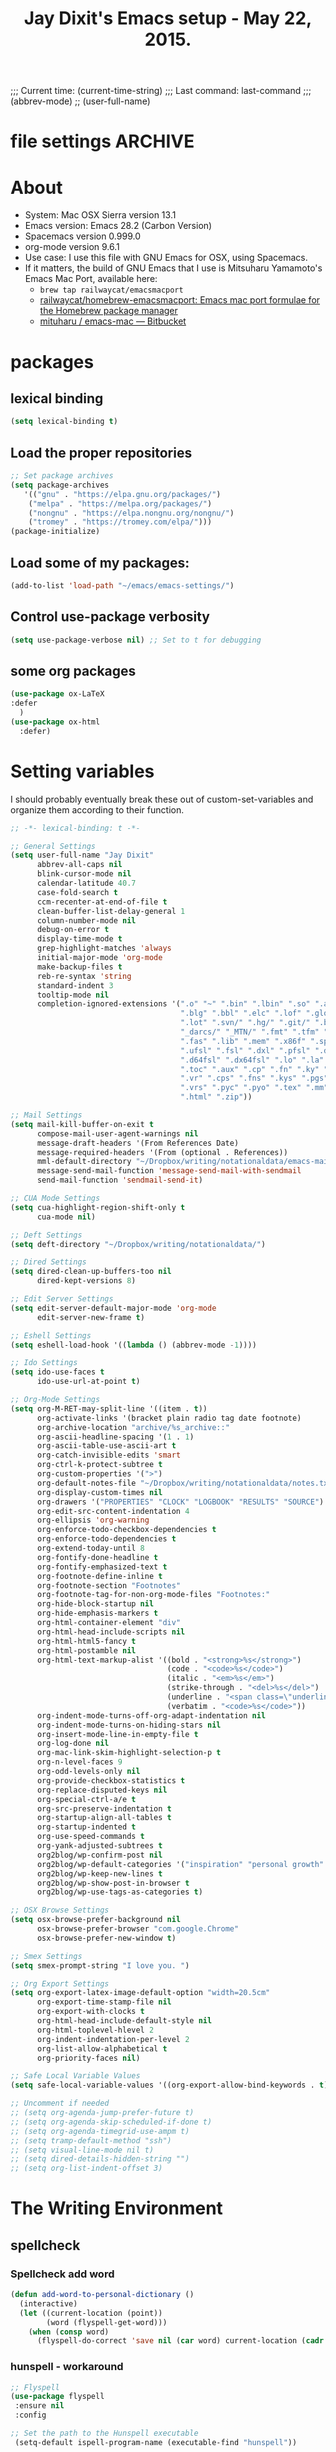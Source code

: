 # Local Variables:
# org-config-files-local-mode: t
# eval: (define-key org-config-files-local-mode-map (kbd "<SPC>") 'insert-space)
# enable-local-eval: t
# eval: (make-local-variable abbrev-mode)
# eval: (define-key org-mode-map (kbd "<SPC>") 'insert-space)
# eval: (setq abbrev-mode nil)
# End:
;;;   Current time:      (current-time-string)
;;;   Last command:      last-command
;;; (abbrev-mode)
;; (user-full-name)


* file settings                                                     :ARCHIVE:
#+OPTIONS: f:t


#+TITLE:Jay Dixit's Emacs setup - May 22, 2015.

* About
- System: Mac OSX Sierra version 13.1
- Emacs version: Emacs 28.2 (Carbon Version)
- Spacemacs version 0.999.0
- org-mode version 9.6.1
- Use case: I use this file with GNU Emacs for OSX, using Spacemacs.
- If it matters, the build of GNU Emacs that I use is Mitsuharu Yamamoto's Emacs Mac Port, available here:
 - =brew tap railwaycat/emacsmacport=
 - [[https://github.com/railwaycat/homebrew-emacsmacport][railwaycat/homebrew-emacsmacport: Emacs mac port formulae for the Homebrew package manager]]
 - [[https://bitbucket.org/mituharu/emacs-mac/overview][mituharu / emacs-mac — Bitbucket]]

* packages
** lexical binding
#+begin_SRC emacs-lisp
(setq lexical-binding t)
#+end_SRC
** Load the proper repositories
#+BEGIN_SRC emacs-lisp
;; Set package archives
(setq package-archives
   '(("gnu" . "https://elpa.gnu.org/packages/")
    ("melpa" . "https://melpa.org/packages/")
    ("nongnu" . "https://elpa.nongnu.org/nongnu/")
    ("tromey" . "https://tromey.com/elpa/")))
(package-initialize)
#+END_SRC

** Load some of my packages:
#+BEGIN_SRC emacs-lisp
(add-to-list 'load-path "~/emacs/emacs-settings/")
#+END_SRC

** Control use-package verbosity
#+begin_src emacs-lisp
(setq use-package-verbose nil) ;; Set to t for debugging
#+end_src

** some org packages
#+BEGIN_SRC emacs-lisp
(use-package ox-LaTeX
:defer
  )
(use-package ox-html
  :defer)

#+END_SRC


* Setting variables
I should probably eventually break these out of custom-set-variables and organize them according to their function.
#+BEGIN_SRC emacs-lisp
;; -*- lexical-binding: t -*-

;; General Settings
(setq user-full-name "Jay Dixit"
      abbrev-all-caps nil
      blink-cursor-mode nil
      calendar-latitude 40.7
      case-fold-search t
      ccm-recenter-at-end-of-file t
      clean-buffer-list-delay-general 1
      column-number-mode nil
      debug-on-error t
      display-time-mode t
      grep-highlight-matches 'always
      initial-major-mode 'org-mode
      make-backup-files t
      reb-re-syntax 'string
      standard-indent 3
      tooltip-mode nil
      completion-ignored-extensions '(".o" "~" ".bin" ".lbin" ".so" ".a" ".ln"
                                      ".blg" ".bbl" ".elc" ".lof" ".glo" ".idx"
                                      ".lot" ".svn/" ".hg/" ".git/" ".bzr/" "CVS/"
                                      "_darcs/" "_MTN/" ".fmt" ".tfm" ".class"
                                      ".fas" ".lib" ".mem" ".x86f" ".sparcf" ".fasl"
                                      ".ufsl" ".fsl" ".dxl" ".pfsl" ".dfsl" ".p64fsl"
                                      ".d64fsl" ".dx64fsl" ".lo" ".la" ".gmo" ".mo"
                                      ".toc" ".aux" ".cp" ".fn" ".ky" ".pg" ".tp"
                                      ".vr" ".cps" ".fns" ".kys" ".pgs" ".tps"
                                      ".vrs" ".pyc" ".pyo" ".tex" ".mm" "Icon"
                                      ".html" ".zip"))

;; Mail Settings
(setq mail-kill-buffer-on-exit t
      compose-mail-user-agent-warnings nil
      message-draft-headers '(From References Date)
      message-required-headers '(From (optional . References))
      mml-default-directory "~/Dropbox/writing/notationaldata/emacs-mail-message-mode-messages"
      message-send-mail-function 'message-send-mail-with-sendmail
      send-mail-function 'sendmail-send-it)

;; CUA Mode Settings
(setq cua-highlight-region-shift-only t
      cua-mode nil)

;; Deft Settings
(setq deft-directory "~/Dropbox/writing/notationaldata/")

;; Dired Settings
(setq dired-clean-up-buffers-too nil
      dired-kept-versions 8)

;; Edit Server Settings
(setq edit-server-default-major-mode 'org-mode
      edit-server-new-frame t)

;; Eshell Settings
(setq eshell-load-hook '((lambda () (abbrev-mode -1))))

;; Ido Settings
(setq ido-use-faces t
      ido-use-url-at-point t)

;; Org-Mode Settings
(setq org-M-RET-may-split-line '((item . t))
      org-activate-links '(bracket plain radio tag date footnote)
      org-archive-location "archive/%s_archive::"
      org-ascii-headline-spacing '(1 . 1)
      org-ascii-table-use-ascii-art t
      org-catch-invisible-edits 'smart
      org-ctrl-k-protect-subtree t
      org-custom-properties '(">")
      org-default-notes-file "~/Dropbox/writing/notationaldata/notes.txt"
      org-display-custom-times nil
      org-drawers '("PROPERTIES" "CLOCK" "LOGBOOK" "RESULTS" "SOURCE")
      org-edit-src-content-indentation 4
      org-ellipsis 'org-warning
      org-enforce-todo-checkbox-dependencies t
      org-enforce-todo-dependencies t
      org-extend-today-until 8
      org-fontify-done-headline t
      org-fontify-emphasized-text t
      org-footnote-define-inline t
      org-footnote-section "Footnotes"
      org-footnote-tag-for-non-org-mode-files "Footnotes:"
      org-hide-block-startup nil
      org-hide-emphasis-markers t
      org-html-container-element "div"
      org-html-head-include-scripts nil
      org-html-html5-fancy t
      org-html-postamble nil
      org-html-text-markup-alist '((bold . "<strong>%s</strong>")
                                   (code . "<code>%s</code>")
                                   (italic . "<em>%s</em>")
                                   (strike-through . "<del>%s</del>")
                                   (underline . "<span class=\"underline\">%s</span>")
                                   (verbatim . "<code>%s</code>"))
      org-indent-mode-turns-off-org-adapt-indentation nil
      org-indent-mode-turns-on-hiding-stars nil
      org-insert-mode-line-in-empty-file t
      org-log-done nil
      org-mac-link-skim-highlight-selection-p t
      org-n-level-faces 9
      org-odd-levels-only nil
      org-provide-checkbox-statistics t
      org-replace-disputed-keys nil
      org-special-ctrl-a/e t
      org-src-preserve-indentation t
      org-startup-align-all-tables t
      org-startup-indented t
      org-use-speed-commands t
      org-yank-adjusted-subtrees t
      org2blog/wp-confirm-post nil
      org2blog/wp-default-categories '("inspiration" "personal growth" "miscellany")
      org2blog/wp-keep-new-lines t
      org2blog/wp-show-post-in-browser t
      org2blog/wp-use-tags-as-categories t)

;; OSX Browse Settings
(setq osx-browse-prefer-background nil
      osx-browse-prefer-browser "com.google.Chrome"
      osx-browse-prefer-new-window t)

;; Smex Settings
(setq smex-prompt-string "I love you. ")

;; Org Export Settings
(setq org-export-latex-image-default-option "width=20.5cm"
      org-export-time-stamp-file nil
      org-export-with-clocks t
      org-html-head-include-default-style nil
      org-html-toplevel-hlevel 2
      org-indent-indentation-per-level 2
      org-list-allow-alphabetical t
      org-priority-faces nil)

;; Safe Local Variable Values
(setq safe-local-variable-values '((org-export-allow-bind-keywords . t)))

;; Uncomment if needed
;; (setq org-agenda-jump-prefer-future t)
;; (setq org-agenda-skip-scheduled-if-done t)
;; (setq org-agenda-timegrid-use-ampm t)
;; (setq tramp-default-method "ssh")
;; (setq visual-line-mode nil t)
;; (setq dired-details-hidden-string "")
;; (setq org-list-indent-offset 3)
#+END_SRC


* The Writing Environment
** spellcheck
*** Spellcheck add word
#+BEGIN_SRC emacs-lisp
(defun add-word-to-personal-dictionary ()
  (interactive)
  (let ((current-location (point))
        (word (flyspell-get-word)))
    (when (consp word)
      (flyspell-do-correct 'save nil (car word) current-location (cadr word) (caddr word) current-location))))
#+END_SRC


*** hunspell - workaround
#+BEGIN_SRC emacs-lisp
;; Flyspell
(use-package flyspell
 :ensure nil
 :config

;; Set the path to the Hunspell executable
 (setq-default ispell-program-name (executable-find "hunspell"))

;; Set environment variable `DICPATH` to point to the directory containing the Hunspell dictionaries
(setenv "DICPATH" (concat (getenv "HOME") "/Library/Spelling"))

;; Set the main dictionary
(setq ispell-dictionary "en_US-large")

;; Set the personal dictionary to a new name
(setq ispell-personal-dictionary "/Users/jay/Library/Spelling/personal.dic")

(setq ispell-really-hunspell t)


;; below two lines reset the the hunspell so it STOPS querying locale!
(flyspell-mode 1)
)



(defun my/fix-ispell-contraction ()
 "Fixes contractions (e.g. shouldn't) aren't not being checked properly. See https://github.com/casouri/lunarymacs/blob/master/star/checker.el#L44-L49."
 (add-to-list 'ispell-dictionary-alist
        '("en_US" "[[:alpha:]]" "[^[:alpha:]]" "[']" nil ("-d" "en_US") nil utf-8))
)



(setenv "DICTIONARY" "en_US")
;; Add the Line: If you want to ensure that the "en_US" dictionary is used globally outside of Emacs.
;; Skip the Line: If only Emacs's internal spell-checking needs to be configured.

;; (setq ispell-program-name "hunspell")

;; (setq ispell-local-dictionary "en_US") ; "en_US" is key to lookup in `ispell-local-dictionary-alist`
;; (setq ispell-local-dictionary-alist
;;  '(("en_US" "[[:alpha:]]" "[^[:alpha:]]" "[']" nil ("-d" "en_US") nil utf-8)))


#+END_SRC

** UI / customization of appearance and editing environment
*** mouse
**** Stop accidentally highlighting org-mode links all the time:
#+BEGIN_SRC emacs-lisp
(setq mouse-highlight nil)
(setq-local cursor-in-non-selected-windows nil)

#+END_SRC

*** disable TAB to indent
#+BEGIN_SRC emacs-lisp
(setq org-cycle-emulate-tab nil)
#+END_SRC

*** Windows
:PROPERTIES:
:ID:       B02E7409-F743-4FCB-A1D7-E0F3B65BBD67
:END:
**** Split windows vertically, i.e. using a vertical line to split
Source: [[http://stackoverflow.com/questions/2081577/setting-emacs-split-to-horizontal][Setting Emacs Split to Horizontal - Stack Overflow]]

#+BEGIN_SRC emacs-lisp
;; (setq org-indirect-buffer-display 'current-window)
(setq split-height-threshold nil)
(setq split-width-threshold 0)

(setq split-width-threshold 80) ; Increase this value as needed
(setq split-height-threshold 20) ; Increase this value as needed



(setq split-width-threshold 0)  ; Always split vertically
(setq split-height-threshold nil) ; Prevent horizontal splits
(setq window-min-width 20)    ; Set a minimum width
(setq window-min-height 5)    ; Set a minimum height

#+END_SRC




** quitting emacs
*** Ask before exiting Emacs
#+BEGIN_SRC emacs-lisp
(setq confirm-kill-emacs 'yes-or-no-p)
#+END_SRC

*** System alarms
In some cases, you'd like to reduce the number of warnings or eliminate warnings in certain conditions. The following turns off the alarm bell when you hit C-g in the minibuffer or during an isearch:

#+BEGIN_SRC emacs-lisp

(setq ring-bell-function
      (lambda ()
	(unless (memq this-command
		      '(isearch-abort abort-recursive-edit exit-minibuffer keyboard-quit))
	  (ding))))
#+END_SRC

Also, change the alert sound. Instead of beeping or flashing, Emacs could play a cool sound file, whenever an error occurs:
#+BEGIN_SRC emacs-lisp
;; (setq ring-bell-function (lambda () (play-sound-file "~/sounds/InkSoundStroke3.mp3")))

;; turn off alarms completely
(setq ring-bell-function 'ignore)
#+END_SRC


*** Use visual line mode whenever possible
#+BEGIN_SRC emacs-lisp
(add-hook 'mail-mode-hook (lambda () (visual-line-mode 1)))
(add-hook 'message-mode-hook (lambda () (visual-line-mode 1)))

(visual-line-mode t)
(global-visual-line-mode t)
#+END_SRC


*** Autofill mode
is this still necessary?

#+BEGIN_SRC emacs-lisp
(auto-fill-mode -1) ; turn off fill mode, which adds random line breaks in my text files:
(add-hook 'text-mode-hook  #'(lambda () (auto-fill-mode -1)))
(add-hook 'markdown-mode-hook  #'(lambda () (auto-fill-mode -1)))
(add-hook 'message-mode-hook  #'(lambda () (auto-fill-mode -1)))
#+END_SRC

*** Sounds
#+BEGIN_EXAMPLE emacs-lisp
(unless (and (fboundp 'play-sound-internal)
	     (subrp (symbol-function 'play-sound-internal)))
  (require 'play-sound))


;; (add-hook 'org-after-todo-state-change-hook 'my-org-after-todo)
;; (defun my-org-after-todo () (play-sound-file "~/sounds/InkSoundStroke3.mp3"))
#+END_EXAMPLE

*** Disable double spacing between sentences
#+BEGIN_SRC emacs-lisp
(setq-default sentence-end-double-space nil)
#+END_SRC

*** Make typing override text selection
#+BEGIN_SRC emacs-lisp
(delete-selection-mode 1)
#+END_SRC

*** Buffer-save-without-query
#+BEGIN_SRC emacs-lisp
(setq buffer-save-without-query nil)
#+END_SRC

*** Search in Spotlight
#+BEGIN_SRC emacs-lisp
(setq locate-command "mdfind")
#+END_SRC

*** Automatically open files in their correct modes
#+BEGIN_SRC emacs-lisp


(add-hook 'emacs-lisp-mode-hook (lambda () (abbrev-mode -1)))
(add-hook 'css-mode-hook (lambda () (abbrev-mode -1)))

(add-hook 'html-mode-hook (lambda () (abbrev-mode -1)))
(add-hook 'html-helper-mode-hook (lambda () (abbrev-mode -1)))
(add-hook 'eshell-mode-hook (lambda () (abbrev-mode -1)))
(add-hook 'shell-mode-hook (lambda () (abbrev-mode -1)))
(add-hook 'shell-script-mode-hook (lambda () (abbrev-mode -1)))
(add-hook 'term-mode-hook (lambda () (abbrev-mode -1)))

#+END_SRC

*** Typography
**** TODO Replace smart quotes with straight quotes
If `**` is at the beginning of the line and followed by a space, the function should skips the replacement

If the `**` is not at the beginning of a line followed by a space, the function should replaces it with a single `*`.

#+BEGIN_SRC emacs-lisp

(setq smart-quote-regexp-replacements
      '(
        ("\\(\\w\\)- " . "\\1")
        ("\\(\\w\\)\\(  [-—] \\|—\\)" . "\\1---")))


(defun replace-smart-quotes-regexp (beg end)
  "Replace 'smart quotes' in buffer or region with ascii quotes."
  (interactive "r")
  (mapcar
   (lambda (r)
     (save-excursion
       (replace-regexp (car r) (cdr r) nil beg (min end (point-max)))))
   smart-quote-regexp-replacements))

(defun replace-non-heading-double-asterisks (beg end)
 "Replace '*' with '*' unless '*' is at the beginning of a line followed by a space."
 (interactive "r")
 (save-excursion
  (goto-char beg)
  (while (re-search-forward "\\*\\*" end t)
   (if (and (= (line-beginning-position) (- (point) 2))
        (looking-at " "))
     (forward-char 2) ; Skip this occurrence
    (replace-match "*" t t)))))




(defun replace-smart-quotes (beg end)
  "Replace smart quotes and format text appropriately in the specified region."
  (interactive "r")
  (save-excursion
    ;; Replace '**' with '*' unless '**' is at the beginning of a line followed by a space
    (goto-char beg)
    (while (re-search-forward "\\*\\*" end t)
      (if (and (= (line-beginning-position) (- (point) 2))
               (looking-at " "))
          (forward-char 1) ; Skip this occurrence
        (replace-match "*" t t)))

    ;; Remove lines that contain only '---' (possibly with surrounding spaces)
    (goto-char beg)
    (while (re-search-forward "^\\s-*---\\s-*$" end t)
      (replace-match "" t t))

;; Remove space before "-" at the beginning of lines
      (goto-char (point-min))
      (while (re-search-forward "^\\(\\s-*\\) -" nil t)
        (replace-match "\\1-" nil nil))

    ;; Define replacement pairs
    (let ((replacement-pairs
           '(("“" . "\"")
             ("”" . "\"")
             ("‘" . "'")
             ("’" . "'")
             ("‚" . "'")
             ("‛" . "'")
             ("„" . "\"")
             ("‟" . "\"")
             ("‹" . "'")
             ("›" . "'")
             ("«" . "\"")
             ("»" . "\"")
             ("–" . "-")
             ("—" . "---")
             ("—" . "---")
             ("…" . "...")
             ("• " . "- ")
             ("•" . "-")
             ("·" . "-")
             ("‧" . "-")
             ("⁃" . "-")
             ("‐" . "-")
             ("‑" . "-")
             ("‒" . "-")
             ("‾" . "-")
             (" " . " ")       ; Non-breaking space
             (" " . " ")       ; Narrow no-break space
             ("\u200B" . "")   ; Zero-width space
             ("\u200C" . "")   ; Zero-width non-joiner
             ("\u200D" . "")   ; Zero-width joiner
             ("\t" . " ")      ; Tab character replaced with a space
             (":**" . ":*")
             ("#####" . "*****")
             ("####" . "****")
             ("###" . "***")
             ("##" . "**")
             ("- \\*\\* TODO" . "*** TODO")
             ("okay" . "OK")
             ("  SCHEDULED" . " SCHEDULED")
             ("  DEADLINE" . " DEADLINE"))))
      ;; Perform replacements
      (dolist (pair replacement-pairs)
        (goto-char beg)
        (while (re-search-forward (regexp-quote (car pair)) end t)
          (replace-match (cdr pair) t t))))))



#+END_SRC

**** Paste and replace quotes
Haven't used this next one:
#+BEGIN_SRC emacs-lisp
(defun paste-and-replace-quotes ()
  "Yank (paste) and replace smart quotes from the source with ascii quotes."
  (interactive)
  (clipboard-yank)
  (replace-smart-quotes (mark) (point)))
#+END_SRC

*** Indentation
Automatically indenting yanked text if in programming-modes:
#+BEGIN_SRC emacs-lisp
(defvar yank-indent-modes
  '(LaTeX-mode TeX-mode)
  "Modes in which to indent regions that are yanked (or yank-popped).
Only modes that don't derive from `prog-mode' should be listed here.")

(defvar yank-indent-blacklisted-modes
  '(python-mode slim-mode haml-mode)
  "Modes for which auto-indenting is suppressed.")

(defvar yank-advised-indent-threshold 1000
  "Threshold (# chars) over which indentation does not automatically occur.")

(defun yank-advised-indent-function (beg end)
  "Do indentation, as long as the region isn't too large."
  (if (<= (- end beg) yank-advised-indent-threshold)
      (indent-region beg end nil)))
#+END_SRC

*** Miscellaneous
;; (setq vc-handled-backends ())
;; (remove-hook 'find-file-hooks 'vc-find-file-hook)
(setq vc-handled-backends nil)

*** Color themes
#+BEGIN_SRC emacs-lisp
(add-to-list 'custom-theme-load-path "~/emacs/emacs-settings/sublime-themes-jay/")
#+END_SRC

* My custom functions/settings
** Buffers
*** Buffer-stack
I use buffer-stack to navigate between buffers using ⌘-left and ⌘-right:
#+BEGIN_SRC emacs-lisp
;;(use-package buffer-stack
;; defer)
#+END_SRC

GNU Emacs:
#+BEGIN_SRC emacs-lisp
(global-set-key [(s-right)] 'buffer-stack-down)
(global-set-key [(s-left)] 'buffer-stack-up)
#+END_SRC

Aquamacs:
#+BEGIN_SRC emacs-lisp
(global-set-key [(A-right)] 'buffer-stack-down)
(global-set-key [(A-left)] 'buffer-stack-up)
#+END_SRC

*** Uniqify buffers
#+BEGIN_SRC emacs-lisp
;; meaningful names for buffers with the same name
;; from prelude
;; http://bit.ly/1Woabxz
(use-package uniquify
:defer
:init
(setq uniquify-buffer-name-style 'forward)
(setq uniquify-separator "/")
(setq uniquify-after-kill-buffer-p t) ; rename after killing uniquified
(setq uniquify-ignore-buffers-re "^\\*") ; don't muck with special buffers

:config

; Uniqify new buffers
(defvar new-buffer-count 0)

;; open new buffers without prompting me for a filename global counter to ensure every new buffer will be unique:

(defun new-buffer ()
 (interactive)
 (setq new-buffer-count (+ new-buffer-count 1))
 (switch-to-buffer (concat "buffer" (int-to-string new-buffer-count)))
 (org-mode))


(defun new-lisp-buffer ()
 (interactive)
 (setq new-buffer-count (+ new-buffer-count 1))
 (switch-to-buffer (concat "buffer" (int-to-string new-buffer-count)))
 (emacs-lisp-mode))


)
#+END_SRC

*** new scratch buffer
#+BEGIN_EXAMPLE emacs-lisp
;;;;;;;;;;;;;;;;;;;;;;;;;;;;;;;;;;;;;;;;;;;;;;;;;;;;;;;;;;;;;;;;;;;;;;;;;;;;
;; multiple scratch buffers                                               ;;
;;;;;;;;;;;;;;;;;;;;;;;;;;;;;;;;;;;;;;;;;;;;;;;;;;;;;;;;;;;;;;;;;;;;;;;;;;;;
;; uses package "scratch"
(autoload 'scratch "scratch" nil t)
(global-set-key (kbd "s-T") 'scratch)

#+END_EXAMPLE

*** Create new buffer as org-mode subtree in current file
#+BEGIN_SRC emacs-lisp
(defun org-new-scratch-buffer ()
  (interactive)
  (insert "* oh hi there! " (format-time-string "%F %l:%M%P\n\n"))
;; (org-tree-to-indirect-buffer 'current-window)
(org-narrow-to-subtree)

  )
#+END_SRC

*** Disable autocorrect in minibuffer
#+BEGIN_SRC emacs-lisp
(defun conditionally-disable-abbrev ()
  ""
  (if (string-match "smex-" (format "%s" this-command))
      (abbrev-mode -1)))

(add-hook 'minibuffer-setup-hook 'conditionally-disable-abbrev)
(add-hook 'minibuffer-exit-hook (lambda () (abbrev-mode 1)))
(add-hook 'minibuffer-setup-hook (lambda ()
                                   (abbrev-mode -1)))
#+END_SRC

*** Ignore case when reading buffer and file names
#+BEGIN_SRC emacs-lisp
(setq
read-buffer-completion-ignore-case t
read-file-name-completion-ignore-case t)
#+END_SRC

** Reveal in finder
#+BEGIN_SRC emacs-lisp
(use-package reveal-in-finder
  :bind)
#+END_SRC

** cycle-hyphenation-or-toggle-item
#+BEGIN_SRC emacs-lisp
(defun cycle-hyphenation-or-toggle-item ()
  (interactive)
  (if (region-active-p)
      (call-interactively 'org-toggle-item)
    (cycle-hyphenation)))

#+END_SRC

* org-mode
** org setup
*** Some favorite ~org~ settings:
#+BEGIN_SRC emacs-lisp
  ; (setq org-use-property-inheritance t)
  (setq org-ctrl-k-protect-subtree t)
  (setq org-fontify-quote-and-verse-blocks t)
  ;; blank lines before new headings
  (setq org-blank-before-new-entry
        '((heading . always)
         (plain-list-item . nil)))
  (setq org-return-follows-link t)

  ;; leave an empty line between folded subtrees
  (setq org-cycle-separator-lines 1)

  (setq org-support-shift-select (quote always))

#+END_SRC


*** fontify item checklists
[[https://fuco1.github.io/2017-05-25-Fontify-done-checkbox-items-in-org-mode.html?utm_source=Sacha+Chua+-+Living+an+Awesome+Life&utm_campaign=4942bceb80-RSS_EMAIL_CAMPAIGN&utm_medium=email&utm_term=0_e4be269acf-4942bceb80-97219941][Fontify done checkbox items in org-mode]]

#+BEGIN_SRC emacs-lisp
(font-lock-add-keywords
 'org-mode
 `(("^[ \t]*\\(?:[-+*]\\|[0-9]+[).]\\)[ \t]+\\(\\(?:\\[@\\(?:start:\\)?[0-9]+\\][ \t]*\\)?\\[\\(?:X\\|\\([0-9]+\\)/\\2\\)\\][^\n]*\n\\)" 1 'org-headline-done prepend))
 'append)
#+END_SRC

** org custom functions
*** archiving
#+BEGIN_SRC emacs-lisp

(defadvice org-archive-subtree (around my-org-archive-subtree activate)
  (let ((org-archive-location
	 (if (save-excursion (org-back-to-heading)
			     (> (org-outline-level) 1))
	     (concat (car (split-string org-archive-location "::"))
		     "::* "
		     (car (org-get-outline-path)))
	   org-archive-location)))
    ad-do-it))
#+END_SRC
*** org-mode speed commands
#+BEGIN_SRC emacs-lisp
(setq org-use-speed-commands t)
(setq org-speed-commands-user (quote (
; ("k" . org-kill-note-or-show-branches)
                                      ("q" . bh/show-org-agenda)
                                      ("h" . org-agenda-schedule)
                                      ("d" . org-deadline)
                                      ("w" . org-refile)
                                      ("y" . org-archive-subtree-default-with-confirmation)
                                      ("a" . org-archive-subtree)
                                      ("s" . org-schedule)
                                      ("x" . org-mark-subtree)
                                      ("z" . org-add-note)
                                      ("m" . (lambda nil (interactive) (org-todo "MISSED")))

                                      ("A" . org-archive-subtree-default-with-confirmation)
                                      ("N" . org-forward-heading-same-level)
                                      ("P" . org-backward-heading-same-level)
                                      ("J" . org-clock-goto)
                                      ("Z" . ignore))))
#+END_SRC

** org-export
#+BEGIN_SRC emacs-lisp
(setq org-export-with-smart-quotes t)
(setq org-export-exclude-tags (quote ("noexport" "extra")))

;; (setq org-html-head "<link rel='stylesheet' type='text/css' href='/Users/jay/Dropbox/github/incandescentman.github.io/css/neo.css'>")
(setq org-export-time-stamp-file nil)
(setq org-export-with-clocks t)
(setq org-export-with-drawers t)
(setq org-export-with-section-numbers nil)
(setq org-export-with-timestamps (quote active))
(setq org-export-with-toc nil)

 (setq org-export-date-timestamp-format "%Y%m%d %I:%M%p")
 (setq org-export-html-inline-image-extensions (quote ("png" "jpeg" "jpg" "gif" "svg" "tif" "gif")))

;; (setq org-latex-inline-image-rules (quote (("file" . "\\.\\(pdf\\|jpeg\\|gif\\|jpg\\|png\\|ps\\|eps\\|tikz\\|pgf\\|svg\\)\\'"))))

(setq org-latex-default-class "elegant")

(setq org-latex-inline-image-rules '(("file" . "\\.\\(pdf\\|jpeg\\|jpg\\|png\\|ps\\|eps\\|tikz\\|pgf\\|svg\\|gif\\)\\'")))


;; (setq org-export-html-style-include-default t)
 (setq org-export-latex-date-format "%d %B %Y.")
 (setq org-export-latex-emphasis-alist (quote (("*" "\\textit{%s}" nil) ("/" "\\textit{%s}" nil) ("_" "\\underline{%s}" nil) ("+" "\\st{%s}" nil) ("=" "\\verb" t) ("~" "\\verb" t))))
;; (setq org-export-latex-emphasis-alist (quote (("*" "\\emph{%s}" nil) ("/" "\\textit{%s}" nil) ("_" "\\underline{%s}" nil) ("+" "\\st{%s}" nil) ("=" "\\verb" t) ("~" "\\verb" t))))
;; (setq org-export-latex-verbatim-wrap (quote ("\\begin{quote}" . "\\end{quote}")))
 (setq org-export-with-clocks t)
 (setq org-export-with-drawers t)
 (setq org-export-with-section-numbers nil)
(setq org-export-with-planning nil)
(setq org-export-allow-bind-keywords t)
;; (setq org-export-blocks-witheld (quote (hidden)) t)
(setq org-export-date-timestamp-format "%Y%m%d %I:%M%p")
(setq org-export-latex-emphasis-alist (quote    (("*" "\\emph{%s}" nil)
     ("/" "\\textit{%s}" nil)
     ("_" "\\underline{%s}" nil)
     ("+" "\\st{%s}" nil)
     ("=" "\\verb" t)
     ("~" "\\verb" t))))

(setq org-html-footnotes-section
   "<div id=\"footnotes\">
<h2 class=\"footnotes\">%s </h2>
<div id=\"footnote\">
%s
</div>
</div>")

(setq org-latex-text-markup-alist (quote    ((bold . "\\textbf{%s}")
     (code . verb)
     (italic . "\\textit{%s}")
     (strike-through . "\\sout{%s}")
     (underline . "\\uline{%s}")
     ;; (verbatim . protectedtext)
     )))

(setq org-latex-toc-command "\\tableofcontents
\\newpage
")

(setq safe-local-variable-values (quote    ((eval when
	   (fboundp
	    (quote rainbow-mode))
	   (rainbow-mode 1)))))

(setq org-html-footnotes-section "<div id=\"footnotes\">
<h2 class=\"footnotes\">%s </h2>
<div id=\"footnote\">
%s
</div>
</div>")

(setq org-html-head-include-default-style nil)
(setq org-html-head-include-scripts nil)
(setq org-html-html5-fancy t)
(setq org-html-doctype "html5")
(setq org-html-metadata-timestamp-format "%m-%d %a %H:%M")
(setq org-html-postamble nil)
(setq org-html-text-markup-alist
   (quote
    ((bold . "<strong>%s</strong>")
     (code . "<code>%s</code>")
     (italic . "<em>%s</em>")
     (strike-through . "<del>%s</del>")
     (underline . "<span class=\"underline\">%s</span>")
     (verbatim . "<code>%s</code>"))))
(setq org-html-toplevel-hlevel 2)


#+END_SRC


** latex images
#+BEGIN_SRC emacs-lisp

  (setq org-latex-image-default-width "370pt");; new value just for book export
;; (setq org-latex-image-default-width "180pt") good value, works for QIAGEN for exampl
(setq   org-export-allow-bind-keywords t)
#+END_SRC

** Highlight latex text in org mode
Ben Maughan
Here is a tiny tweak for org-mode. So that inline latex like $y=mx+c$ will appear in a different colour in an org-mode file to help it stand out.

#+BEGIN_SRC emacs-lisp
(setq org-highlight-latex-and-related '(latex))
#+END_SRC

** org-html-export-to-html-and-open
I don't think there's a direct function for this, but you could achieve what you want using `org-export-to-file`, the last argument of which is a "post-processing" step:

 (org-export-to-file BACKEND FILE &optional ASYNC SUBTREEP VISIBLE-ONLY BODY-ONLY EXT-PLIST POST-PROCESS)

The post-processing step is handed the path to your new file; you could use something as straight-forward as `find-file`:

#+BEGIN_SRC emacs-lisp
  (defun org-html-export-to-html-and-open
   (&optional async subtreep visible-only body-only ext-plist)
   (interactive)
(let* ((outfile (org-export-output-file-name ".html" subtreep)))
    (org-export-to-file 'html outfile async subtreep visible-only body-only ext-plist #'find-file)))
#+END_SRC

** Change section numbering depending on what export format I use
Turn this on if I'm creating documents that I want to export to both HTML and LaTeX. For now I'm turning it off.

Note: disable this when trying to export to org-html-themes!

#+BEGIN_EXAMPLE emacs-lisp
(defun my-org-export-change-options (plist backend)
  (cond
   ((equal backend 'html)
    (plist-put plist :with-toc nil)
    (plist-put plist :section-numbers nil))
   ((equal backend 'latex)
(plist-put plist :with-toc t) ; yes TOC in LaTeX
;; (plist-put plist :with-toc nil); no TOC in latex
    (plist-put plist :section-numbers t)))
  plist)
(add-to-list 'org-export-filter-options-functions 'my-org-export-change-options)
#+END_EXAMPLE

#+begin_EXAMPLE emacs-lisp
(defun my-org-export-change-options (backend)
  (cond
   ((equal backend 'html)
    (setq org-html-with-toc nil)
    (setq org-html-section-numbers nil))
   ((equal backend 'latex)
    (setq org-latex-with-toc nil)
    (setq org-latex-section-numbers t)))
  nil)

(add-to-list 'org-export-before-processing-hook 'my-org-export-change-options)
#+END_EXAMPLE

#+begin_src emacs-lisp
(defun my-org-export-change-options (plist backend)
 (cond
  ((equal backend 'html)
  (plist-put plist :with-toc nil)
  (plist-put plist :section-numbers nil))
  ((equal backend 'latex)
  (plist-put plist :with-toc nil)
  (plist-put plist :section-numbers t)))
 plist)

;; (add-to-list 'org-export-filter-options-functions 'my-org-export-change-options)

#+end_src

*** export with drawers
#+BEGIN_SRC emacs-lisp
(setq org-export-with-drawers t)
(defun jbd-org-export-format-drawer (name content)
  "Export drawers to drawer HTML class."
  (setq content (org-remove-indentation content))
  (format "@<div class=\"drawer\">%s@</div>\n" content))
(setq org-export-format-drawer-function 'jbd-org-export-format-drawer)

#+END_SRC

*** Omit headlines tagged with :ignore: --- but do still export the text in that section
This is so I can do structure headlines, for myself, that aren't part of the actual article text.

Pretty cool actually. Leaving it in.

#+BEGIN_SRC emacs-lisp
(use-package ox-extra
)
(ox-extras-activate '(ignore-headlines))
#+END_SRC

Works!

*** correct org-mode export
#+BEGIN_SRC emacs-lisp
(defun org-repair-export-blocks ()
 "Repair export blocks and INCLUDE keywords in current buffer."
 (interactive)
 (when (eq major-mode 'org-mode)
  (let ((case-fold-search t)
     (back-end-re (regexp-opt
            '("HTML" "ASCII" "LATEX" "ODT" "MARKDOWN" "MD" "ORG"
             "MAN" "BEAMER" "TEXINFO" "GROFF" "KOMA-LETTER")
            t)))
   (org-with-wide-buffer
    (goto-char (point-min))
    (let ((block-re (concat "^[ \t]*#\\+BEGIN_" back-end-re)))
     (save-excursion
      (while (re-search-forward block-re nil t)
       (let ((element (save-match-data (org-element-at-point))))
        (when (eq (org-element-type element) 'special-block)
         (save-excursion
          (goto-char (org-element-property :end element))
          (save-match-data (search-backward "_"))
          (forward-char)
          (insert "EXPORT")
          (delete-region (point) (line-end-position)))
         (replace-match "EXPORT \\1" nil nil nil 1))))))
    (let ((include-re
       (format "^[ \t]*#\\+INCLUDE: .*?%s[ \t]*$" back-end-re)))
     (while (re-search-forward include-re nil t)
      (let ((element (save-match-data (org-element-at-point))))
       (when (and (eq (org-element-type element) 'keyword)
            (string= (org-element-property :key element) "INCLUDE"))
        (replace-match "EXPORT \\1" nil nil nil 1)))))))))
#+END_SRC

** org-mode key bindings:
#+BEGIN_SRC emacs-lisp
(define-key global-map "\C-cc" 'org-capture)
(global-set-key "\C-cc" 'org-capture)
(global-set-key "\C-cl" 'org-store-link)
(global-set-key "\C-ca" 'org-agenda)
#+END_SRC

** org agenda
*** agenda display settings
#+BEGIN_SRC emacs-lisp
(setq org-agenda-prefix-format
   (quote
    ((agenda . " %?-12t% s")
     (timeline . "  % s")
     (todo . " %i %-12:c")
     (tags . " %i %-12:c")
     (search . " %i %-12:c"))))

;; (setq org-agenda-prefix-format "%t %s")
#+END_SRC

*** Stop mouse cursor from highlighting lines in org-agenda
#+BEGIN_SRC emacs-lisp
(add-hook 'org-finalize-agenda-hook
(lambda () (remove-text-properties
(point-min) (point-max) '(mouse-face t))))
#+END_SRC

** org stuck projects (?)
Defining stuck projects as todos that do not contain "scheduled" or
"deadline". See also [[http://www.gnu.org/software/emacs/manual/html_node/org/Stuck-projects.html][here]].
#+BEGIN_SRC emacs-lisp
;; (setq org-stuck-projects      '("TODO={.+}/-DONE" nil nil "SCHEDULED:\\|DEADLINE:"))
#+END_SRC

** org settings
#+BEGIN_SRC emacs-lisp
;; (add-hook 'after-init-hook 'org-agenda-list)
(use-package org-inlinetask
  :defer)
;; Overwrite the current window with the agenda
;; (setq org-agenda-window-setup 'current-window)

;; Delete IDs When Cloning
(setq org-clone-delete-id t)

;; start org in folded mode
(setq org-startup-folded nil)

;; allow alphabetical list entries, i.e. "a. this b. that c. another"
(setq org-alphabetical-lists t)

;; fast TODO selection
(setq org-use-fast-todo-selection t)

;; more org settings
(setq org-treat-S-cursor-todo-selection-as-state-change nil)

(setq org-src-fontify-natively t)

;; (add-to-list 'load-path (expand-file-name "~/git/org-mode/lisp"))
#+END_SRC

** org todo keywords
#+BEGIN_SRC emacs-lisp
(setq org-todo-keywords
   '((sequence "TODO" "STARTED" "|" "DONE")
    ;; (sequence "|" "SKIPPING")
(sequence "MISSED" "|" "DONE")
(sequence "MISSED ❌" "|" "DONE")
(sequence "STARTED" "|" "DONE ✅")
(sequence "STARTED 🏁" "|" "DONE ✅")
(sequence "Example:" "|")
    (sequence "NEED TO INVOICE" "INVOICED" "|" "PAID")
    (sequence "|" "CANCELED")
    ;; (sequence "EXPOSURE ACTIVITY" "|")
    ;; (sequence "MSG" "MESSAGE" "|" "CALLED")
    ;; (sequence "COMMITTED" "RESULTS" "|")
    ;; (sequence "WAITING" "DAILIES" "WEEKLIES" "MONTHLIES" "QUARTERLIES" "YEARLIES" "GOALS" "SOMEDAY" "|")
    ;; (sequence "QUESTION" "|" "ANSWERED")
    ;; (sequence "QUESTIONS" "|" "ANSWERS")
(sequence "Original:" "|" "Revised:")
    ;; (sequence "STRATEGY" "|")
    ;; (sequence "TIP" "|")
(sequence "REWARD" "|" "REWARDED")
    ;; (sequence "NOTES" "RESEARCH" "POINT" "NARRATIVE" "ANECDOTE" "WRITING" "|")
    ;; (sequence "PART" "HED" "HEDTK" "|")
    ;; (sequence "IF" "THEN" "|")
    ;; (sequence "COWRITE" "|" "DONE")
(sequence "TO PROCESS" "|" "PROCESSED")
;; (sequence "GOAL" "PLAN" "NOTE" "|" "DONE")
    ))

;; Set todo keyword colors
(setq org-todo-keyword-faces
 '(
   ("PROCESSED" :foreground "LavenderBlush" :background "darkgrey" :weight bold)
   ("NEXT" :background "medium sea green" :foreground "white" :weight bold)
  ("ACTION" :foreground "medium sea green" :weight bold)
  ("WAITING" :background "yellow" :foreground "purple" :weight bold)
  ("EVENT" :background "gray25" :foreground "white" :weight bold)
  ("PROJECT" :background "firebrick" :foreground "white" :weight bold)
  ("STARTED" :background "dodger blue" :foreground "white" :weight bold)
  ("DONE" :background "white" :foreground "black" :weight bold)))

#+END_SRC

**  hl-todo
#+begin_src emacs-lisp
(use-package hl-todo
:defer
; ensure t
:hook (org-mode . hl-todo-mode)
 :config
 (global-hl-todo-mode)
 (setq hl-todo-include-modes '(org-mode))
 (setq hl-todo-keyword-faces
    '(("HOLD" . "#d0bf8f")
     ("TODO" . "#cc9393")
     ("NEXT" . "#dca3a3")
     ("THEM" . "#dc8cc3")
     ("REJECTED" . "Red")
     ("TK" . "Red")
     ("tktk" . "Red")
     ("xyz" . "Red")
     ("tk" . "Red")
     ("tktks" . "Red")
     ("Q" . "Red")
     ("QUESTION" . "Red")
     ("PROG" . "#7cb8bb")
     ("OKAY" . "#7cb8bb")
     ("DONT" . "#5f7f5f")
     ("FAIL" . "#8c5353")
     ("DONE" . "#afd8af")
     ("ADMITTED" . "DarkGreen")
     ("NOTE" . "#d0bf8f")
     ("STARTED" . "#d0bf8f")
     ("HACK" . "#d0bf8f")
     ("FIXME" . "#cc9393")
     ("MAYBE" . "#cc9393")
     ("ACTION" . "#cc9393")
     ("PROJECT" . "#cc9393")
     ("XXX" . "#cc9393")
     ("XXXX" . "#cc9393")
     ("\\?\\?\\?" . "#cc9393"))))
#+end_SRC

** org priorities
Make it so that the command =org-priority-up= goes straight to #A
#+BEGIN_SRC emacs-lisp
(setq org-priority-start-cycle-with-default nil)
#+END_SRC

** Protect org headings from accidental demotion
Don't delete headings unless I specifically say so. So i.e. when I hit delete, don't delete stars, only content.
#+BEGIN_SRC emacs-lisp
(defun new-org-delete-backward-char (N)
  (interactive "p")
  (cond ((region-active-p)
         (delete-region
          (region-beginning)
          (region-end)))
        ((looking-back "^\\*+[ ]*") ;; one or more stars
         (previous-line)
         (end-of-line))

;; this is to "don't delete the hyphen markers for plain-text lists"
;; I didn't like it so I turned it off
; (
; (looking-back "^[ ]*- ")
; (previous-line)
; (end-of-line))
(t
(org-delete-backward-char N)
)))

#+END_SRC

** Org-mode hooks and other org settings
#+BEGIN_SRC emacs-lisp
'(initial-major-mode (quote org-mode))
'(org-replace-disputed-keys t)
'(org-use-extra-keys nil)
'(org-adapt-indentation nil)
'(org-edit-src-content-indentation 4)
'(org-ellipsis (quote org-warning))
'(org-enforce-todo-checkbox-dependencies t)
'(org-enforce-todo-dependencies t)
'(org-html-postamble nil)
'(org-fontify-emphasized-text t)
'(org-src-preserve-indentation t)
'(org-startup-align-all-tables t)
'(org-startup-folded showeverything)
'(org-startup-indented nil)

'(org-indent-mode-turns-off-org-adapt-indentation nil)
'(org-indent-mode-turns-on-hiding-stars nil)
'(org-insert-mode-line-in-empty-file t)
'(org-list-indent-offset 3)
'(org-log-done (quote time))
'(org-n-level-faces 9)
'(org-odd-levels-only nil)
'(org-indent-mode 1)
'(org-priority-faces nil)
'(org-provide-checkbox-statistics t)

(defvar my-org-directory "~/Dropbox/writing/notationaldata/")
(defvar my-org-default-notes-file (concat my-org-directory "notes.txt"))

(setq org-directory my-org-directory)
(setq org-default-notes-file my-org-default-notes-file)

#+END_SRC

** Org refile settings
*** Exclude ~DONE~ state tasks from refile targets:
#+BEGIN_EXAMPLE emacs-lisp
(defun bh/verify-refile-target ()
  "Exclude todo keywords with a done state from refile targets"
  (not (member (nth 2 (org-heading-components)) org-done-keywords)))
(setq org-refile-target-verify-function 'bh/verify-refile-target)
#+END_EXAMPLE

** org-capture setup
#+BEGIN_EXAMPLE emacs-lisp
(setq org-capture-templates
      (quote
       (

        ("L" "Later" checkitem (file+headline "fearless.org" "Later") "\n\n [ ] %?\n\n" :prepend t :kill-buffer t)

        ("n" "note" entry (file org-default-notes-file)
	       "* %? :NOTE:\n%U\n%a\n  %i" :prepend t :kill-buffer t :clock-in t :clock-resume t)

        ("b" "book" entry (file "~/Dropbox/writing/book/book-capture.txt")
	       "\n\n\n\n* %U\n\n%?\n\n\n" :prepend t :kill-buffer t)

	      ("v" "visualness and visual actions" entry (file "visual-actions.txt")
	       "\n\n\n\n*  %? %i\n \n" :prepend t :kill-buffer t)

        ("i" "article ideas" entry (file "article-ideas.txt")
	       "\n\n\n\n* %? %i\n \n" :prepend t :kill-buffer t)

        ("e" "expression" entry (file "expression.txt")
	       "\n\n* %U\n  %i\n %?\n" :prepend t :kill-buffer t)

        ("W" "Wise Mind" entry (file "wisemind.txt")
	       "\n\n* wm%?\n" :prepend t :kill-buffer t)

	      ("h" "historical interest" entry (file "historical-lifestream.txt")
	       "\n\n* %U\n  %i\n %?\n" :prepend t :kill-buffer t)

	      ("P" "pages" entry (file "~/Dropbox/writing/notationaldata/pages.txt")
	       "\n\n\n\n* %U\n\n%?\n\n\n" :prepend t :kill-buffer t)

	      ("s" "storytelling and writing" entry (file "/Users/jay/Dropbox/writing/writing-teacher/writing-teacher-stuff/teaching-writing-and-storytelling.txt")
	       "\n\n\n\n* %U\n\n%?" :prepend t :kill-buffer t)

	      ("F" "Funny" entry (file "~/Dropbox/writing/notationaldata/funny.txt")
	       "\n\n\n\n* %U\n\n%?\n" :prepend t :kill-buffer t)

        ("M" "Memorize" entry
         (file+headline (concat org-directory "org-drill-jays-decks.org")
                        "Vocabulary")
         "* Word :drill:\n%^ \n** Answer \n%^")

("f" "Fitness")
("fw" "Weight" table-line
  (id "7c721aac-eafa-4a42-9354-fbc151402510")
  "| | %U | %^{Weight} | %^{Comment}" :immediate-finish t)

        )))
#+END_EXAMPLE

This is working correctly:

** org custom functions
*** update parent cookie
I think this is to make parent ~DONE~ states automatically update:
#+BEGIN_SRC emacs-lisp
(defun myorg-update-parent-cookie ()
  (when (equal major-mode 'org-mode)
    (save-excursion
      (ignore-errors
	(org-back-to-heading)
	(org-update-parent-todo-statistics)))))

(defadvice org-kill-line (after fix-cookies activate)
  (myorg-update-parent-cookie))

(defadvice kill-whole-line (after fix-cookies activate)
  (myorg-update-parent-cookie))
#+END_SRC

*** checkbox-list-complete
Mark heading done when all checkboxes are checked. See [[http://thread.gmane.org/gmane.emacs.orgmode/42715][here]]. An item consists of a list with checkboxes. When all of the checkboxes are checked, the item should be considered complete and its ~TODO~ state should be automatically changed to ~DONE~. The code below does that. This version is slightly enhanced over the one in the mailing list (see [[http://thread.gmane.org/gmane.emacs.orgmode/42715/focus=42721][here]]) to reset the state back to TODO if a checkbox is unchecked. Note that the code requires that a checkbox statistics cookie (the [/] or [%] thingie in the headline - see the Checkboxes section in the manual) be present in order for it to work. Note also that it is too dumb to figure out whether the item has a ~TODO~ state in the first place: if there is a statistics cookie, a ~TODO~ / ~DONE~ state will be added willy-nilly any time that the statistics cookie is changed.

#+BEGIN_SRC emacs-lisp
(eval-after-load 'org-list
  '(add-hook 'org-checkbox-statistics-hook (function ndk/checkbox-list-complete)))

(defun ndk/checkbox-list-complete ()
  (save-excursion
    (org-back-to-heading t)
    (let ((beg (point)) end)
      (end-of-line)
      (setq end (point))
      (goto-char beg)
      (if (re-search-forward "\\[\\([0-9]*%\\)\\]\\|\\[\\([0-9]*\\)/\\([0-9]*\\)\\]" end t)
          (if (match-end 1)
              (if (equal (match-string 1) "100%")
                  ;; all done - do the state change
                  (org-todo 'done)
                (org-todo 'todo))
            (if (and (> (match-end 2) (match-beginning 2))
                     (equal (match-string 2) (match-string 3)))
                (org-todo 'done)
              (org-todo 'todo)))))))
#+END_SRC

*** org align tables
#+BEGIN_SRC emacs-lisp
(defun my-align-all-tables ()
  (interactive)
  (org-table-map-tables 'org-table-align 'quietly))
#+END_SRC

*** org extract link
#+BEGIN_SRC emacs-lisp
(defun my-org-extract-link ()
  "Extract the link location at point and put it on the killring."
  (interactive)
  (when (org-in-regexp org-bracket-link-regexp 1)
    (kill-new (org-link-unescape (org-match-string-no-properties 1)))))
#+END_SRC

*** org insert link
Insert link with HTML title as default description. When using `org-insert-link' (`C-c C-l') it might be useful to extract contents from HTML <title> tag and use it as a default link description. Here is a way to accomplish this:

#+BEGIN_SRC emacs-lisp
;; (use-package mm-url) ; to include mm-url-decode-entities-string

;; (defun org-insert-link ()
;;   "Insert org link where default description is set to html title."
;;   (interactive)
;;   (let* ((url (read-string "URL: "))
;;          (title (get-html-title-from-url url)))
;;     (org-insert-link nil url title)))

(defun get-html-title-from-url (url)
  "Return content in <title> tag."
  (let (x1 x2 (download-buffer (url-retrieve-synchronously url)))
    (save-excursion
      (set-buffer download-buffer)
      (beginning-of-buffer)
      (setq x1 (search-forward "<title>"))
      (search-forward "</title>")
      (setq x2 (search-backward "<"))
      (mm-url-decode-entities-string (buffer-substring-no-properties x1 x2)))))
#+END_SRC

*** org insert subtask
#+BEGIN_SRC emacs-lisp
(defun my-org-insert-sub-task ()
  (interactive)
  (let ((parent-deadline (org-get-deadline-time nil)))
    (org-goto-sibling)
    (org-insert-todo-subheading t)
    (when parent-deadline
      (org-deadline nil parent-deadline))))
#+END_SRC

*** reschedule agenda items to today with a single command
#+BEGIN_SRC emacs-lisp
(defun org-agenda-reschedule-to-today ()
  (interactive)
  (cl-flet ((org-read-date (&rest rest) (current-time)))
	   (call-interactively 'org-agenda-schedule)))
#+END_SRC

*** org archive done
Source: [[http://stackoverflow.com/questions/6997387/how-to-archive-all-the-done-tasks-using-a-single-command][link]]
#+BEGIN_SRC emacs-lisp
(defun my-org-archive-done-tasks ()
  (interactive)
  (org-map-entries 'org-archive-subtree "/DONE" 'file))
#+END_SRC

** org capture
Make org-capture open in full window! :-)
#+BEGIN_EXAMPLE emacs-lisp
;; (add-hook 'org-capture-mode-hook 'turn-on-auto-capitalize-mode 'append)
(add-hook 'org-capture-mode-hook 'delete-other-windows)
(add-hook 'org-capture-mode-hook 'writeroom-mode)
#+END_EXAMPLE

** org-levels
#+BEGIN_SRC emacs-lisp
 (defun org-show-level-1 ()
  (interactive)
 (org-content 1))

 (defun org-show-level-2 ()
  (interactive)
 (org-content 2))

 (defun org-show-level-3 ()
  (interactive)
 (org-content 3))

 (defun org-show-level-4 ()
  (interactive)
 (org-content 4))

 (defun org-show-level-5 ()
  (interactive)
 (org-content 5))

 (defun org-show-level-6 ()
  (interactive)
 (org-content 6))

 (defun org-show-level-7 ()
  (interactive)
 (org-content 7))

 (defun org-show-level-8 ()
  (interactive)
 (org-content 8))

 (define-key key-minor-mode-map (kbd "C-s-1") 'org-show-level-1)

 (define-key key-minor-mode-map (kbd "C-s-2") 'org-show-level-2)

 (define-key key-minor-mode-map (kbd "C-s-3") 'org-show-level-3)

 (define-key key-minor-mode-map (kbd "C-s-4") 'org-show-level-4)

 (define-key key-minor-mode-map (kbd "C-s-5") 'org-show-level-5)

 (define-key key-minor-mode-map (kbd "C-s-6") 'org-show-level-6)

 (define-key key-minor-mode-map (kbd "C-s-7") 'org-show-level-7)

 (define-key key-minor-mode-map (kbd "C-s-8") 'org-show-level-8)

(define-key key-minor-mode-map (kbd "C-s-0") 'show-all)
(define-key key-minor-mode-map (kbd "C-s-a") 'show-all)


#+END_SRC


** org-mode inline tasks
#+BEGIN_SRC emacs-lisp
(define-key key-minor-mode-map (kbd "<M-s-return>") 'org-inlinetask-insert-task)
#+END_SRC

** no autorevert
#+BEGIN_SRC emacs-lisp
(global-auto-revert-mode -1)
#+END_SRC

** globally enable palimpsest-mode
#+BEGIN_SRC emacs-lisp
(add-hook 'find-file-hook (lambda () (palimpsest-mode 1)))
#+END_SRC

* org-mode other packages
** org-pomodoro
#+BEGIN_SRC emacs-lisp
;; (setq org-pomodoro-format "Pomodoro: %s")
;; (setq org-pomodoro-killed-sound "~/sounds/autodestructsequencearmed_ep.mp3")
(setq org-pomodoro-length 25)
(setq org-pomodoro-short-break-length 0.5)
(setq org-pomodoro-long-break-length 30)
(setq org-pomodoro-long-break-sound "/Users/jay/Dropbox/audio/sounds/InkSoundStroke3.mp3")
 (setq org-pomodoro-play-ticking-sounds nil)
;; (setq org-pomodoro-short-break-format "Short Break: %s")
(setq org-pomodoro-short-break-sound "/Users/jay/Dropbox/audio/sounds/Metal_Gong-Dianakc-109711828.mp3")

;; (setq org-pomodoro-finished-sound "/Users/jay/Dropbox/audio/sounds/InkSoundStroke3.mp3")

(setq org-pomodoro-finished-sound "/Users/jay/Dropbox/audio/sounds/Horse-Gallop.mp3")

;; (setq org-pomodoro-ticking-sound "~/Music/iTunes/iTunes Media/Music/Unknown Artist/Unknown Album/com.taptanium.thunderstorm.DreamQuest_preview.m4a")


(defun pomodoro-start ()
  (interactive)
(org-todo 'done)
(previous-line)
(condition-case nil
(org-pomodoro)
 (error nil))
)


(add-hook 'org-pomodoro-finished-hook #'(lambda ()

(do-applescript (format "
ignoring application responses
	tell application \"System Events\"
keystroke \"B\" using {command down, shift down, option down, control down} -- start Pomodoro One
key code {118}
end tell
end ignoring


set now to current date
set nowTime to (hours of now) & \":\" & (minutes of now)
set pomodoroStart to (current date) - 25 * minutes
set pStartTime to (hours of pomodoroStart) & \":\" & (minutes of pomodoroStart)
set achieved to text returned of (display dialog \"What did you achieve in this Pomodoro?\" default answer \"\")
set entry_text to \"# Bookwriting:\" & pStartTime & \" - \" & time string of now & \"

\" & achieved & \"

#pomodoro \"

"))
))

#+END_SRC



From this site ([[https://gist.github.com/judismith/3315418][AppleScript to create Day One entry for hours logged in TaskPaper - Based on the AppleScript from Brett Terpstra to log TaskPaper completed tasks to Day One. This script does both]])

do shell script "echo " & (quoted form of archivedTasks) & "|tr -d \"\\t\"|/usr/local/bin/dayone new"


** org-mac-link
#+BEGIN_SRC emacs-lisp
(use-package org-mac-link
:defer
  )
#+END_SRC


* Browsing
** Make URLs in comments/strings clickable
#+BEGIN_SRC emacs-lisp
(add-hook 'find-file-hooks 'goto-address-prog-mode)
#+END_SRC

** Set the default browser
#+BEGIN_SRC emacs-lisp
(setq browse-url-browser-function 'browse-url-default-macosx-browser)
#+END_SRC

** Edit with Emacs
To enable Edit with Emacs in Chrome:
#+BEGIN_SRC emacs-lisp
;; (use-package edit-server)
;; (edit-server-start)
#+END_SRC

* Miscellaneous/unsorted settings
#+BEGIN_SRC emacs-lisp
'(cua-enable-cua-keys (quote shift))
'(cua-highlight-region-shift-only t)
'(cua-mode nil nil (cua-base))
'(send-mail-function (quote sendmail-send-it))
'(shift-select-mode nil)
'(transient-mark-mode t)

'(global-flyspell-mode t)
'(message-send-mail-function (quote message-send-mail-with-sendmail))
'(mail-send-mail-function (quote message-send-mail-with-sendmail))
'(setq mail-user-agent 'message-user-agent)
'(global-set-key [(A-W)]  'buffer-stack-bury-and-kill)
'(ns-right-command-modifier (quote meta))
'(ns-tool-bar-display-mode (quote both) t)
'(ns-tool-bar-size-mode nil t)
;; '(standard-indent 3)
'(ns-function-modifier (quote meta))
(transient-mark-mode t)
(tooltip-mode -1)
(setq ns-function-modifier 'hyper)
;; open files in an existing frame instead of a new frame
(setq ns-pop-up-frames nil)
#+END_SRC

** Open everything in its right mode; use ~org-mode~ whenever possible
#+BEGIN_SRC emacs-lisp

(setq auto-mode-alist (cons '("\\.txt" . org-mode) auto-mode-alist))
(setq auto-mode-alist (cons '("\\.calca" . org-mode) auto-mode-alist))
(setq auto-mode-alist (cons '("\\.tmode" . text-mode) auto-mode-alist))
(setq auto-mode-alist (cons '("\\.msg" . message-mode) auto-mode-alist))
(add-to-list 'auto-mode-alist '("\\.org\\'" . org-mode))
;; (add-to-list 'auto-mode-alist '("\\.abbrev_defs\\'" . org-mode))
(add-to-list 'auto-mode-alist '("README$" . org-mode))
(add-to-list 'auto-mode-alist '("shared-functions$" . emacs-lisp-mode))
(add-to-list 'auto-mode-alist '("gnu-emacs-startup$" . emacs-lisp-mode))
(add-to-list 'auto-mode-alist '("\\.css$" . css-mode))
(add-to-list 'auto-mode-alist '("\\.rb$" . ruby-mode))
(add-to-list 'auto-mode-alist '("Rakefile$" . ruby-mode))
(add-to-list 'auto-mode-alist '("\\.js\\(on\\)?$" . js2-mode))
(add-to-list 'auto-mode-alist '("\\.xml$" . nxml-mode))
(add-to-list 'auto-mode-alist '("\\.fountain$" . fountain-mode))
(add-to-list 'auto-mode-alist '("COMMIT_EDITMSG$" . diff-mode))

(add-to-list 'auto-mode-alist '("\\.\\(org\\|org_archive\\|txt\\|txt_archive\\)$" . org-mode))

(setq auto-mode-alist (cons '("\\.md" . org-mode) auto-mode-alist))
(setq auto-mode-alist (cons '("\\.abbrev_defs" . emacs-lisp-mode) auto-mode-alist))
(setq auto-mode-alist (cons '("\\.html" . web-mode) auto-mode-alist))
#+END_SRC

** Enable highlighting of text similar to standard word processors
#+BEGIN_SRC emacs-lisp
'(org-support-shift-select (quote always))
#+END_SRC

** Define my default directory:
#+BEGIN_SRC emacs-lisp
(setq default-directory "~/Dropbox/writing/" )
#+END_SRC

* Backups
Sources: [[http://stackoverflow.com/questions/151945/how-do-i-control-how-emacs-makes-backup-files][How do I control how Emacs makes backup files? - Stack Overflow]]

** Make backups:
#+BEGIN_SRC emacs-lisp
;; Default and per-save backups go here:
(setq backup-directory-alist '(("" . "~/emacs/backup/per-save")))

(setq make-backup-files t        ; backup of a file the first time it is saved.
   backup-by-copying t        ; don't clobber symlinks
   version-control t         ; version numbers for backup files
   delete-old-versions t       ; delete excess backup files silently
   delete-by-moving-to-trash t
   kept-old-versions 6        ; oldest versions to keep when a new numbered backup is made (default: 2)
   kept-new-versions 9        ; newest versions to keep when a new numbered backup is made (default: 2)
   auto-save-default t        ; auto-save every buffer that visits a file
   auto-save-timeout 20       ; number of seconds idle time before auto-save (default: 30)
   auto-save-interval 200      ; number of keystrokes between auto-saves (default: 300)
vc-make-backup-files t ; Make backups of files, even when they're in version control
   )
#+END_SRC

** backing up on every save and backing up versioned files.
#+BEGIN_SRC emacs-lisp

(defun force-backup-of-buffer ()
 ;; Make a special "per session" backup at the first save of each
 ;; emacs session.
 (when (not buffer-backed-up)
  ;; Override the default parameters for per-session backups.
  (let ((backup-directory-alist '(("" . "~/.emacs.d/backup/per-session")))
     (kept-new-versions 3))
   (backup-buffer)))
 ;; Make a "per save" backup on each save. The first save results in
 ;; both a per-session and a per-save backup, to keep the numbering
 ;; of per-save backups consistent.
 (let ((buffer-backed-up nil))
  (backup-buffer)))

(add-hook 'before-save-hook 'force-backup-of-buffer)

#+END_SRC

* ~eshell~
#+BEGIN_SRC emacs-lisp
(setenv "PATH" (shell-command-to-string "source ~/.profile; echo -n $PATH"))
;; (use-package eshell-autojump)
#+END_SRC

* ~ibuffer~
#+BEGIN_SRC emacs-lisp
(global-set-key (kbd "C-x C-b") 'ibuffer)
(autoload 'ibuffer "ibuffer" "List buffers." t)
#+END_SRC

Defines ~ibuffer-do-replace-string~:
#+BEGIN_SRC emacs-lisp
(define-ibuffer-op replace-string (from-str to-str)
  "Perform a `replace-string' in marked buffers."
  (:interactive
   (let* ((from-str (read-from-minibuffer "Replace string: "))
          (to-str (read-from-minibuffer (concat "Replace " from-str
                                                " with: "))))
     (list from-str to-str))
   :opstring "replaced in"
   :complex t
   :modifier-p :maybe)
  (save-window-excursion
    (switch-to-buffer buf)
    (save-excursion
      (goto-char (point-min))
      (let ((case-fold-search ibuffer-case-fold-search))
        (while (search-forward from-str nil t)
          (replace-match to-str nil t))))
    t))
#+END_SRC

* ido
#+BEGIN_EXAMPLE emacs-lisp
(add-hook 'ido-setup-hook
	  (lambda ()
	    ;; Go straight home
	    (define-key ido-file-completion-map
	      (kbd "~")
	      (lambda ()
		(interactive)
		(if (looking-back "/")
		    (insert "~/")
		  (call-interactively 'self-insert-command))))))

(use-package ido
:defer
:config
(setq ido-ignore-directories  '("\\`CVS/" "\\`\\.\\./" "\\`\\./" ".git"))
(setq ido-ignore-files  '("\\`CVS/" "\\`#" "\\`.#" "\\`\\.\\./" "\\`\\./" "tex" "html" ".mm" "Icon*" ".git"))

(ido-mode t)

(setq ido-enable-prefix nil
   ido-enable-flex-matching t
   ido-create-new-buffer 'always
   ido-use-filename-at-point 'guess
   ido-use-virtual-buffers t
   ido-handle-duplicate-virtual-buffers 2
   ido-decorations (quote ("{" "}" " | " " | ..." "[" "]" " [No match]" " [Matched]" " [Not so readable bro]" " [Too big yo]" " [Make it so.]"))
   ido-enable-last-directory-history t
ido-enter-matching-directory nil
   ido-use-faces t
   ido-use-url-at-point t
   ido-max-prospects 10)
;; (ido-everywhere t)

(setq confirm-nonexistent-file-or-buffer nil)
;; (ido-everywhere 1)
(setq ido-enable-last-directory-history t)
(setq ido-confirm-unique-completion t) ;; wait for RET, even for unique?
(setq ido-show-dot-for-dired nil) ;; put . as the first item
(setq ido-use-filename-at-point t) ;; prefer file names near point
(setq ido-use-filename-at-point 'guess)
(setq ido-file-extensions-order '(".org" ".txt" ".md" ".emacs" ".el"))

; Use IDO for both buffer and file completion and ~ido-everywhere~ to ~t~:
(setq ido-max-directory-size 100000)
(ido-mode (quote both))


; Use the current window when visiting files and buffers with IDO:
(setq ido-default-file-method 'selected-window)
(setq ido-default-buffer-method 'selected-window)


; Sort ido filelist by mtime instead of alphabetically. Why would anyone want an alphabetically sorted list? You can save keystrokes if the most recently modified files are at the front:
(add-hook 'ido-make-file-list-hook 'ido-sort-mtime)
(add-hook 'ido-make-dir-list-hook 'ido-sort-mtime)
(defun ido-sort-mtime ()
 (setq ido-temp-list
    (sort ido-temp-list
       (lambda (a b)
        (time-less-p
         (sixth (file-attributes (concat ido-current-directory b)))
         (sixth (file-attributes (concat ido-current-directory a)))))))
 (ido-to-end ;; move . files to end (again)
  (delq nil (mapc
       (lambda (x) (and (char-equal (string-to-char x) ?.) x))
       ido-temp-list))))

; Add superior flex matching to ~ido-mode~:
(flx-ido-mode 1)

; disable IDO faces to see flx highlights:
(setq ido-use-faces nil)

(defun ido-bookmark-jump (bname)
 "*Switch to bookmark interactively using `ido'."
 (interactive (list (ido-completing-read "Bookmark: " (bookmark-all-names) nil t)))
 (bookmark-jump bname))

(setq
 ido-ignore-files (quote ("\\`CVS/" "\\`#" "\\`.#" "\\`\\.\\./" "\\`\\./" "html" "*.mm" "Icon*" "*gz" "*ido.hist" "*archive*" "ics")))

(defun ido-goto-symbol (&optional symbol-list)
 "Refresh imenu and jump to a place in the buffer using Ido."
 (interactive)
 (unless (featurep 'imenu)
  (require 'imenu nil t))
 (cond
  ((not symbol-list)
  (let ((ido-mode ido-mode)
     (ido-enable-flex-matching
      (if (boundp 'ido-enable-flex-matching)
        ido-enable-flex-matching t))
     name-and-pos symbol-names position)
   (unless ido-mode
    (ido-mode 1)
    (setq ido-enable-flex-matching t))
   (while (progn
        (imenu--cleanup)
        (setq imenu--index-alist nil)
        (ido-goto-symbol (imenu--make-index-alist))
        (setq selected-symbol
           (ido-completing-read "Symbol? " symbol-names))
        (string= (car imenu--rescan-item) selected-symbol)))
   (unless (and (boundp 'mark-active) mark-active)
    (push-mark nil t nil))
   (setq position (cdr (assoc selected-symbol name-and-pos)))
   (cond
    ((overlayp position)
    (goto-char (overlay-start position)))
    (t
    (goto-char position)))))
  ((listp symbol-list)
  (dolist (symbol symbol-list)
   (let (name position)
    (cond
     ((and (listp symbol) (imenu--subalist-p symbol))
     (ido-goto-symbol symbol))
     ((listp symbol)
     (setq name (car symbol))
     (setq position (cdr symbol)))
     ((stringp symbol)
     (setq name symbol)
     (setq position
        (get-text-property 1 'org-imenu-marker symbol))))
    (unless (or (null position) (null name)
          (string= (car imenu--rescan-item) name))
     (add-to-list 'symbol-names name)
     (add-to-list 'name-and-pos (cons name position))))))))


)


#+END_EXAMPLE


* Things that I don't know what they're for
** I forgot what this is but it looks important
#+BEGIN_SRC emacs-lisp
(define-key org-mode-map
  (kbd "RET")
  (lambda()
    (interactive)
    (if (region-active-p)
        (delete-region (region-beginning)
                       (region-end))
      (call-interactively 'org-return))))
#+END_SRC

* Fuzzy matching
** imenu
[[http://metasandwich.com/2013/01/19/emacs-config-youre-doing-it-wrong/][link]]

#+BEGIN_EXAMPLE emacs-lisp
(defun imenu-elisp-sections ()
  (setq imenu-prev-index-position-function nil)
  (add-to-list 'imenu-generic-expression '("Sections" "^;;;; \\(.+\\)$" 1) t))

(add-hook 'emacs-lisp-mode-hook 'imenu-elisp-sections)
;; helm-imenu
#+END_EXAMPLE

Jump to a definition in the current file. (This is awesome.)
#+BEGIN_EXAMPLE emacs-lisp
(global-set-key (kbd "C-x C-i") 'ido-imenu)
(defun try-to-add-imenu ()
  (condition-case nil (imenu-add-to-menubar "I love you.") (error nil)))
(add-hook 'font-lock-mode-hook 'try-to-add-imenu)
#+END_EXAMPLE

** Helm
Make helm-grep search recursively by default. I want helm-grep to search not only inside the current folder, but also inside subfolders.

#+BEGIN_EXAMPLE emacs-lisp
(setq helm-M-x-always-save-history t)
(eval-after-load 'helm-grep
  '(setq helm-grep-default-command helm-grep-default-recurse-command))
#+END_EXAMPLE

* Dired
#+BEGIN_SRC emacs-lisp

(use-package dired
:defer
:config
(setq dired-omit-mode t)

  :bind (:map dired-mode-map
              ("M-o" . dired-omit-mode)
              ("o" . dired-omit-mode)
	      ("s-o" . tmtxt/dired-do-shell-mac-open)
              ("s-O" . reveal-in-finder)
              ("C-c n" . my-dired-create-file)
              ("c" . touch-file)
              ("s-:" .  reveal-in-finder)
              )
  )

;; (add-hook 'dired-mode-hook 'hl-line-mode)

(setq dired-listing-switches "-1 --group-directories-first")

(add-hook 'dired-mode-hook #'dired-hide-details-mode)
(use-package dired-x
  :defer

:config

(setq-default dired-omit-files-p t) ; Buffer-local variable



(setq delete-by-moving-to-trash t
   trash-directory "~/.Trash/emacs")

;; Note: If you are using Dired Omit Mode with dired+, remember to put the config of Dired Omit Mode before loading (require) dired+ since some feature of dired+ use the config from Dired Omit Mode (for example for displaying the file names).

(defun tmtxt/dired-do-shell-mac-open ()
 (interactive)
 (save-window-excursion
  (let ((files (dired-get-marked-files nil current-prefix-arg))
     command)
   ;; the open command
   (setq command "open ")
   (dolist (file files)
    (setq command (concat command (shell-quote-argument file) " ")))
   (message command)
   ;; execute the command
   (async-shell-command command))))

(defun dired-open-current-directory-in-finder ()
 "Open the current directory in Finder"
 (interactive)
 (save-window-excursion
  (dired-do-async-shell-command
   "open .")))


;; https://truongtx.me/2013/04/25/dired-as-default-file-manager-5-customize-ls-command/

;; look at this: https://truongtx.me/2013/12/22/emacs-search-for-text-occurences-with-grep/


(setq-default dired-omit-files-p t) ; this is buffer-local variable

  )
;; Load Dired X when Dired is loaded.
;; (add-hook 'dired-load-hook #'(lambda () (require 'dired-x)))


#+END_SRC


* savefile
** file current locations
#+BEGIN_SRC emacs-lisp
(setq ido-save-directory-list-file "~/emacs/.savefile/ido.hist")
(setq projectile-known-projects-file "~/emacs/.savefile/projectile-bookmarks.eld")
#+END_SRC

** recentf
#+BEGIN_SRC emacs-lisp
(use-package recentf
:defer
:config
(setq recentf-save-file "/Users/jay/emacs/recentf/recentf")
(setq recentf-max-menu-items 100)
(setq recentf-max-saved-items 100)
(run-with-idle-timer 60 t 'recentf-save-list) ; save recentf automatically so recent files are stored even in the case of abnormal exit
)
#+END_SRC

* Ignore / Exclude Uninteresting Things
** buffer-stack untrack / ignore uninteresting buffers
#+BEGIN_SRC emacs-lisp
(setq buffer-stack-show-position nil)

(setq buffer-stack-untracked (quote ("KILL" "*Compile-Log*" "*Compile-Log-Show*" "*Group*" "*Completions*" "*Messages*" "*Help*" "*Archive*" "*Agenda*" "*fontification*" "*Warnings*" "Calendar" "*Tree:*" "*spacemacs*" "*scratch*" "*Backtrace*" "todo" "TODO" "*org-roam*")))
;; the above I don't think works or at least I don't know how to add to it


;; The below definitely works.
(defun buffer-stack-filter-regexp (buffer)
  "Non-nil if buffer is in buffer-stack-tracked."
  (not (or (string-match "April\\|Help\\|helpful\\|minibuf\\|echo\\|conversion\\|converting\\|agenda\\|server\\|Messages\\|tex\\|Output\\|autoload\\|Customize\\|address\\|clock\\|Backtrace\\|Completions\\|grep\\|Calendar\\|archive\\|Compile-Log\\|tramp\\|helm\\|Alerts\\|Minibuf\\|Agenda\\|Echo\\|gnugol\\|RNC\\|ediff\\|widget\\|melpa\\|git\\|hydra\\|which\\|fontification\\|Helm\\|popwin\\|Custom\\|Warnings\\|tags\\|hours\\|gnugol\\|guide-key\\|scratch\\|vc\\|Compile\\|mm\\|nntpd\\|spacemacs\\|Gnorb\\|quelpa\\|eldoc\\|tar\\|wordnik\\|escape\\|trace\\|debug\\|emacs\\|Re-Builder\\|Ilist\\|orgmode\\|todo\\|loaddefs\\|gnu\\|elpa\\|version\\|alert\\|counsel\\|consult\\|*info*\\|*affe*\\|pixel\\|org-roam\\|jka\\|123244\\|ediff\\|Org parse" (buffer-name buffer))
     (member buffer buffer-stack-untracked))))
(setq buffer-stack-filter 'buffer-stack-filter-regexp)

#+END_SRC

** recentf-exclude
- [[id:8AB9478C-67B4-4DA5-9329-71DE9C03F595][Escape special characters]]
- Use ~*~ for wildcard? Doesn't seem to be necessary

Make it so that recentf does not record the following uninteresting file types:
#+BEGIN_SRC emacs-lisp
(add-to-list 'recentf-exclude "*Org tags*")
(add-to-list 'recentf-exclude "*emacs-settings*")
(add-to-list 'recentf-exclude "*sent mail*")
(add-to-list 'recentf-exclude "/var/")
(add-to-list 'recentf-exclude "cache")
(add-to-list 'recentf-exclude "Applications")
(add-to-list 'recentf-exclude "Before")
(add-to-list 'recentf-exclude "Calendar")
(add-to-list 'recentf-exclude "LaTeX")
(add-to-list 'recentf-exclude "Shared")
(add-to-list 'recentf-exclude "System")
(add-to-list 'recentf-exclude "\\.Icon")
(add-to-list 'recentf-exclude "\\.avi")
(add-to-list 'recentf-exclude "\\.bmk")
(add-to-list 'recentf-exclude "\\.bmp")
(add-to-list 'recentf-exclude "\\.doc")
(add-to-list 'recentf-exclude "\\.docx")
(add-to-list 'recentf-exclude "\\.emacs.d")
(add-to-list 'recentf-exclude "\\.flv")
(add-to-list 'recentf-exclude "\\.gif")
(add-to-list 'recentf-exclude "\\.git")
(add-to-list 'recentf-exclude "\\.gz")
(add-to-list 'recentf-exclude "\\.html")
(add-to-list 'recentf-exclude "\\.ics")
(add-to-list 'recentf-exclude "\\.jabber")
(add-to-list 'recentf-exclude "\\.jpeg")
(add-to-list 'recentf-exclude "\\.jpg")
(add-to-list 'recentf-exclude "\\.mkv")
(add-to-list 'recentf-exclude "\\.mov")
(add-to-list 'recentf-exclude "\\.mp4")
(add-to-list 'recentf-exclude "\\.mpeg")
(add-to-list 'recentf-exclude "\\.mpg")
(add-to-list 'recentf-exclude "\\.odg")
(add-to-list 'recentf-exclude "\\.odp")
(add-to-list 'recentf-exclude "\\.ods")
(add-to-list 'recentf-exclude "\\.odt")
(add-to-list 'recentf-exclude "\\.ogg")
(add-to-list 'recentf-exclude "\\.ogm")
(add-to-list 'recentf-exclude "\\.pdf")
(add-to-list 'recentf-exclude "\\.png")
(add-to-list 'recentf-exclude "\\.ppt")
(add-to-list 'recentf-exclude "\\.tex")
(add-to-list 'recentf-exclude "\\.tif")
(add-to-list 'recentf-exclude "\\.wav")
(add-to-list 'recentf-exclude "\\.wmv")
(add-to-list 'recentf-exclude "\\.xls")
(add-to-list 'recentf-exclude "\\.xlsx")
(add-to-list 'recentf-exclude "agenda")
(add-to-list 'recentf-exclude "archive")
(add-to-list 'recentf-exclude "bookmark")
(add-to-list 'recentf-exclude "bookmarks")
(add-to-list 'recentf-exclude "cache")
(add-to-list 'recentf-exclude "contacts")
(add-to-list 'recentf-exclude "elpa")
(add-to-list 'recentf-exclude "gnugol")
(add-to-list 'recentf-exclude "helm")
; (add-to-list 'recentf-exclude "ido")
(add-to-list 'recentf-exclude "ido.hist")
(add-to-list 'recentf-exclude "ido.last")
(add-to-list 'recentf-exclude "koma")
(add-to-list 'recentf-exclude "message")
(add-to-list 'recentf-exclude "mu2")
(add-to-list 'recentf-exclude "org-clock-save.el")
(add-to-list 'recentf-exclude "paths")
(add-to-list 'recentf-exclude "persp-auto")
(add-to-list 'recentf-exclude "recent-addresses")
(add-to-list 'recentf-exclude "recentf")
(add-to-list 'recentf-exclude "roam/notes")
(add-to-list 'recentf-exclude "rollback-info")
; (add-to-list 'recentf-exclude "scp")
(add-to-list 'recentf-exclude "shared")
(add-to-list 'recentf-exclude "ssh:")
;; (add-to-list 'recentf-exclude "-hours")
;; (add-to-list 'recentf-exclude "todo")

#+END_SRC

** grep-ignore
#+BEGIN_SRC emacs-lisp
(setq grep-find-ignored-directories
   '("SCCS" "RCS" "CVS" "MCVS" ".svn" ".git" ".hg" ".bzr" "_MTN" "_darcs" "{arch}" "devonthink"))

(setq grep-find-ignored-files
   '(".#*" "*.o" "*~" "*.bin" "*.lbin" "*.so" "*.a" "*.ln" "*.blg" "*.bbl" "*.elc" "*.lof" "*.glo" "*.idx" "*.lot"
    "*.fmt" "*.tfm" "*.class" "*.fas" "*.lib" "*.mem" "*.x86f" "*.sparcf" "*.fasl" "*.ufsl" "*.fsl" "*.dxl" "*.pfsl"
    "*.dfsl" "*.p64fsl" "*.d64fsl" "*.dx64fsl" "*.lo" "*.la" "*.gmo" "*.mo" "*.toc" "*.aux" "*.cp" "*.fn" "*.ky" "*.pg"
    "*.tp" "*.vr" "*.cps" "*.fns" "*.kys" "*.pgs" "*.tps" "*.vrs" "*.pyc" "*.pyo" "*.pdf" "*.tex" "*.html" "*.mm" "*.js"
    "*.doc" "*.pdf" "*.docx" "*.xls" "*.jpg" "*.png" "*.xlsx" "*devonthink*" "*.gif" "#*"))

#+END_SRC

** dired-omit
#+BEGIN_SRC emacs-lisp
(setq dired-omit-files "^\\.[^.]\\|\\.tex$\\|Icon*"

dired-omit-extensions
  (quote
  (".o" "~" ".bin" ".lbin" ".so" ".a" ".ln" ".blg" ".bbl" ".elc" ".lof" ".glo" ".idx" ".lot" ".svn/" ".hg/" ".git/" ".bzr/" "CVS/" "_darcs/" "_MTN/" ".fmt" ".tfm" ".class" ".fas" ".lib" ".mem" ".x86f" ".sparcf" ".dfsl" ".pfsl" ".d64fsl" ".p64fsl" ".lx64fsl" ".lx32fsl" ".dx64fsl" ".dx32fsl" ".fx64fsl" ".fx32fsl" ".sx64fsl" ".sx32fsl" ".wx64fsl" ".wx32fsl" ".fasl" ".ufsl" ".fsl" ".dxl" ".lo" ".la" ".gmo" ".mo" ".toc" ".aux" ".cp" ".fn" ".ky" ".pg" ".tp" ".vr" ".cps" ".fns" ".kys" ".pgs" ".tps" ".vrs" ".pyc" ".pyo" ".idx" ".lof" ".lot" ".glo" ".blg" ".bbl" ".cp" ".cps" ".fn" ".fns" ".ky" ".kys" ".pg" ".pgs" ".tp" ".tps" ".vr" ".vrs" ".html" ".tex" ".git" ".skim" "docx" "mp4" "pptx" "jpeg"))
)


;; (setq dired-omit-files "^\\.[^.]\\|\\.pdf$\\|\\.tex$\\|\\.DS_Store$\\|\\.doc$\\|\\.docx$\\|\\.ini$\\|\\.rtf$\\|\\Icon*\\|\\*.html")

#+END_SRC


* Word count
#+begin_src emacs-lisp
(use-package wc-mode

:config
(add-hook 'org-mode-hook 'wc-mode)

(defun word-count (arg)
(interactive "r")
(count-words arg)
 )

(setq wc-modeline-format "[Words: %tw")

(defun count-characters ()
(interactive)
(setq wc-modeline-format "[Words: %tw, Chars: %tc]")
 )
  )

#+end_src

* web research functions
** Sourcing / Citing / Attributing
*** Copy link from Chrome
#+BEGIN_SRC emacs-lisp
(defun org-mac-link-chrome-insert-frontmost-url-with-quotes ()
  "with quotes"
  (interactive)
  (insert "\"")
  (org-mac-link-chrome-insert-frontmost-url)
  (insert ",\"")
  )
#+END_SRC

** Paste notes with attribution
#+BEGIN_SRC emacs-lisp
(defun web-research ()
  (interactive)
  (insert "#+BEGIN_QUOTE\n")
  (let ((p (point)))
    (insert "\n#+END_QUOTE\nSource: ")
    (org-mac-link-chrome-insert-frontmost-url)
    (goto-char p))
  (pasteboard-paste)
  (next-line)
  (next-line)
  (next-line)
    (insert "\n"))
#+END_SRC

** Paste notes with attribution in quotes
#+BEGIN_SRC emacs-lisp
(defun web-research-quotes ()
  (interactive)
  (insert "\"")
    (org-mac-link-chrome-insert-frontmost-url)
       (insert "\,\" "))
#+END_SRC

** html2org
Aliasing this instead now that I'm putting in on Github
#+begin_src emacs-lisp
(defalias 'html2org-clipboard 'chatgpt2org)
#+end_src

Paste HTML using proper org-mode format
Source: [[http://emacs.stackexchange.com/questions/12121/org-mode-parsing-rich-html-directly-when-pasting][source]]
#+BEGIN_EXAMPLE emacs-lisp
(defun html2org-clipboard ()
 "Convert clipboard contents from HTML to Org, remove base64-encoded images, and then paste (yank)."
 (interactive)
(let* ((cmd "osascript -e 'the clipboard as \"HTML\"' | perl -ne 'print chr foreach unpack(\"C*\",pack(\"H*\",substr($_,11,-3)))' | pandoc -f html -t json | pandoc -f json -t org")
    (org-content (shell-command-to-string cmd)))
  (setq org-content (replace-regexp-in-string "\\[\\[data:image[^]]*\\]\\]" "" org-content :fixedcase :literal))

 (setq org-content (replace-regexp-in-string "^\\[\\[https://chat.openai.com.*$" "" org-content))
 (setq org-content (replace-regexp-in-string "^\\[\\[https://lh3.googleusercontent.*$" "" org-content))
 (setq org-content (replace-regexp-in-string "\\n\\n\\n\\n\\n\\n\\n" "\\n\\n" org-content))
 (setq org-content (replace-regexp-in-string "\\n\\n\\n\\n" "\\n\\n" org-content))
(setq org-content (replace-regexp-in-string "^<<.*\n" "" org-content))
(setq org-content (replace-regexp-in-string "￼" "" org-content))
 (setq org-content (replace-regexp-in-string " " " " org-content))
 (setq org-content (replace-regexp-in-string "\\\\\\\\" "" org-content))
(setq org-content (replace-regexp-in-string ":PROPERTIES:\n\\(.*\n\\)*?:END:" "" org-content))
(setq org-content (replace-regexp-in-string ":PROPERTIES:\\([^\000]*?\\):END:" "" org-content)) ;; somehow leaves stray square brackets in the output

;; Fix the bug
(setq org-content (replace-regexp-in-string "\\(#\\+begin_example\\)\n\\s-*\\([a-zA-Z]*\\)Copy code" "\\1 \\2\n" org-content))

;; Add two line breaks before #+begin for both src and example, and one line break before #+end, and remove leading spaces
  (setq org-content (replace-regexp-in-string "\\(\n\\)?\\s-+\\(#\\+begin_\\(src\\|example\\)\\)" "\n\n\\2" org-content))
  (setq org-content (replace-regexp-in-string "\\(\n\\)?\\s-+\\(#\\+end_\\(src\\|example\\)\\)" "\n\\2" org-content))

;; Add the following line to replace "=" enclosed text with "~" enclosed text
 (setq org-content (replace-regexp-in-string "\\(\\W\\|=\\|^\\)=\\([^=]*\\)=\\(\\W\\|=\\|$\\)" "\\1~\\2~\\3" org-content))

(kill-new org-content)
 (yank)))

#+END_EXAMPLE

** html2org and unfill new version
#+begin_EXAMPLE emacs-lisp
(defun html2org-clipboard-and-unfill-paragraph ()
 "Convert clipboard contents from HTML to Org, remove base64-encoded images, unfill paragraph and then paste (yank)."
 (interactive)
 (html2org-clipboard)
 (let* ((org-content (car kill-ring))) ;; get the most recent item in the kill ring, which is the result of html2org-clipboard

 ;; Unfill paragraph
  (with-temp-buffer
  (insert org-content)
  (goto-char (point-min))
  (while (not (eobp))
   (unfill-paragraph)
   (forward-paragraph))
  (setq org-content (buffer-string)))

  (kill-new org-content)
  (yank)))

#+END_EXAMPLE

** html2org and unfill paragraph. Old version. works
Paste HTML using proper org-mode format
Source: [[http://emacs.stackexchange.com/questions/12121/org-mode-parsing-rich-html-directly-when-pasting][source]]
#+BEGIN_EXAMPLE emacs-lisp
(defun html2org-clipboard-and-unfill-paragraph ()
 "Convert clipboard contents from HTML to Org, remove base64-encoded images, and then paste (yank)."
 (interactive)
(let* ((cmd "osascript -e 'the clipboard as \"HTML\"' | perl -ne 'print chr foreach unpack(\"C*\",pack(\"H*\",substr($_,11,-3)))' | pandoc -f html -t json | pandoc -f json -t org")
    (org-content (shell-command-to-string cmd)))
  (setq org-content (replace-regexp-in-string "\\[\\[data:image[^]]*\\]\\]" "" org-content :fixedcase :literal))

 (setq org-content (replace-regexp-in-string "^\\[\\[https://chat.openai.com.*$" "" org-content))
 (setq org-content (replace-regexp-in-string "^\\[\\[https://lh3.googleusercontent.*$" "" org-content))
 (setq org-content (replace-regexp-in-string "\\n\\n\\n\\n\\n\\n\\n" "\\n\\n" org-content))
 (setq org-content (replace-regexp-in-string "\\n\\n\\n\\n" "\\n\\n" org-content))
(setq org-content (replace-regexp-in-string "^<<.*\n" "" org-content))
(setq org-content (replace-regexp-in-string "￼" "" org-content))
 (setq org-content (replace-regexp-in-string " " " " org-content))
 (setq org-content (replace-regexp-in-string "\\\\\\\\" "" org-content))
(setq org-content (replace-regexp-in-string ":PROPERTIES:\n\\(.*\n\\)*?:END:" "" org-content))
(setq org-content (replace-regexp-in-string ":PROPERTIES:\\([^\000]*?\\):END:" "" org-content)) ;; somehow leaves stray square brackets in the output

;; Add the following line to replace "=" enclosed text with "~" enclosed text
 (setq org-content (replace-regexp-in-string "\\(\\W\\|=\\|^\\)=\\([^=]*\\)=\\(\\W\\|=\\|$\\)" "\\1~\\2~\\3" org-content))


;; Unfill paragraph
  (with-temp-buffer
   (insert org-content)
   (goto-char (point-min))
   (while (not (eobp))
    (unfill-paragraph)
    (forward-paragraph))
   (setq org-content (buffer-string)))

  (kill-new org-content)
  (yank)))

#+END_EXAMPLE

** html2text-clipboard
#+begin_src emacs-lisp
(defun html2text-clipboard ()
 "Convert clipboard contents from HTML to plain text and paste."
 (interactive)
 (setq cmd "osascript -e 'the clipboard as \"HTML\"' | perl -ne 'print chr foreach unpack(\"C*\",pack(\"H*\",substr($_,11,-3)))' | pandoc -f html -t json | pandoc -f json -t plain")
 (kill-new (shell-command-to-string cmd))
 (yank))

#+end_src


* My custom functions for working with dates and times
#+BEGIN_SRC emacs-lisp
(defun jd-org-current-time ()
  "foo"
  (interactive)
(insert (format-time-string "[%H:%M]"))
  )


(defun jd-org-today ()
  "insert a new heading with today's date"
  (interactive)
(smart-org-meta-return-dwim)
  (org-insert-time-stamp (current-time))
(insert "\n")
)


(defun jd-org-approach ()
 "insert a new heading with today's date"
 (interactive)
(insert "\n** ")
 (org-insert-time-stamp (current-time))
(insert "\n")
(insert "*** TODO morning pages\n")
(insert "*** TODO meditate\n")
(insert "*** TODO work on book\n")
(insert "**** TODO pomodoro #1\n")
(insert "**** TODO pomodoro #2\n")
(insert "*** TODO an approach\n")
)


(defun jd-org-today-and-accountability ()
  "insert a new heading with today's date"
  (interactive)
(insert "\n** committed actions: ")
  (org-insert-time-stamp (current-time))
  (insert " [0%]\n")

(insert "*** TODO wake up by 8:30am\n")
(insert "*** TODO blue light\n")

(insert "*** TODO morning pages\n")
(insert "*** TODO bookwriting [0/8]\n")
(insert "**** TODO bookwriting #1\n")
(insert "**** TODO bookwriting #2\n")
(insert "**** TODO bookwriting #3\n")
(insert "**** TODO bookwriting #4\n")
(insert "**** TODO bookwriting #5\n")
(insert "**** TODO bookwriting #6\n")
(insert "**** TODO bookwriting #7\n")
(insert "**** TODO bookwriting #8\n")
(insert "*** TODO ")
; (left-char)
  )


(defun jd-org-2-book-and-accountability ()
 "insert a new heading with today's date"
 (interactive)
(insert "\n** ")
 (org-insert-time-stamp (current-time))
(insert "\n")
(insert "*** TODO bookwriting [0/2]\n")
(insert "**** TODO bookwriting #1\n")
(insert "**** TODO bookwriting #2\n")
(left-char)
 )


(defun jd-org-today-and-book ()
 "insert a new heading with today's date"
 (interactive)
(insert "\n** ")
 (org-insert-time-stamp (current-time))
(insert "\n")
(insert "*** TODO bookwriting\n")
(pomodoro-start)
(pomidor)
 )


(defun org-book-pomodoro ()
 "Insert a new heading with TODO bookwriting and start a pomodoro timer."
 (interactive)

 (insert "*** TODO bookwriting\n")
(pomidor)
 (pomodoro-start))



(defun jd-clock-in ()
 "Insert a new heading with current time and clock in."
 (interactive)
 (org-insert-heading)
 (org-insert-time-stamp (current-time))
 (org-clock-in)
 (next-line 2))





#+END_SRC

* Prose editing settings
** lowercase
#+begin_src emacs-lisp
(defalias 'lowercase-region 'downcase-region)
#+end_src


** Capitalization
*** Intelligently change punctuation of sentences when I change the capitalization
([[http://endlessparentheses.com/super-smart-capitalization.html][source]]):
#+BEGIN_SRC emacs-lisp
(defun endless/convert-punctuation (rg rp)
  "Look for regexp RG around point, and replace with RP.
Only applies to text-mode."
  (let ((f "\\(%s\\)\\(%s\\)")
        (space "?:[[:blank:]\n\r]*"))
    ;; We obviously don't want to do this in prog-mode.
    (if (and (derived-mode-p 'text-mode)
             (or (looking-at (format f space rg))
                 (looking-back (format f rg space))))
        (replace-match rp nil nil nil 1))))

(defun endless/capitalize ()
  "Capitalize region or word.
Also converts commas to full stops, and kills
extraneous space at beginning of line."
  (interactive)
  (endless/convert-punctuation "," ".")
  (if (use-region-p)
      (call-interactively 'capitalize-region)
    ;; A single space at the start of a line:
    (when (looking-at "^\\s-\\b")
      ;; get rid of it!
      (delete-char 1))
    (call-interactively 'capitalize-word)))

(defun endless/downcase ()
  "Downcase region or word.
Also converts full stops to commas."
  (interactive)
  (endless/convert-punctuation "\\." ",")
  (if (use-region-p)
      (call-interactively 'downcase-region)
    (call-interactively 'downcase-word)))

(defun endless/upcase ()
  "Upcase region or word."
  (interactive)
  (if (use-region-p)
      (call-interactively 'upcase-region)
    (call-interactively 'upcase-word)))

(defun capitalize-or-endless/capitalize ()
(interactive)
(if

; If
(or
(looking-back "^")
)
    (call-interactively 'capitalize-word); then
    (call-interactively 'endless/capitalize); else

)
)

(global-set-key "\M-c" 'capitalize-or-endless/capitalize)
(global-set-key "\M-l" 'downcase-or-endless-downcase)
(global-set-key (kbd "M-u") 'endless/upcase)
(global-set-key (kbd "M-U") 'caps-lock-mode) ;; hell yes!! This is awesome!

(defun endless/upgrade ()
  "Update all packages, no questions asked."
  (interactive)
  (save-window-excursion
    (list-packages)
    (package-menu-mark-upgrades)
    (package-menu-execute 'no-query)))
#+END_SRC

** Reconfigure shift-select
For prose editing tasks, make m-s-right and m-s-left behave as they do in
traditional word processors, highlighting whole words at a time:
#+BEGIN_SRC emacs-lisp
(defvar lawlist-movement-syntax-table
  (let ((st (make-syntax-table)))
    (modify-syntax-entry ?{ "." st)  ;; { = punctuation
    (modify-syntax-entry ?} "." st)  ;; } = punctuation
    (modify-syntax-entry ?\" "." st) ;; " = punctuation
    (modify-syntax-entry ?\\ "_" st) ;; \ = symbol
    (modify-syntax-entry ?\$ "_" st) ;; $ = symbol
    (modify-syntax-entry ?\% "_" st) ;; % = symbol
    st)
  "Syntax table used while executing custom movement functions.")

(defun lawlist-forward-entity ()
"http://stackoverflow.com/q/18675201/2112489"
(interactive "^")
  (with-syntax-table lawlist-movement-syntax-table
    (cond
      ((eolp)
        (forward-char))
      ((and
          (save-excursion (< 0 (skip-chars-forward " \t")))
          (not (region-active-p)))
        (skip-chars-forward " \t"))
      ((and
          (save-excursion (< 0 (skip-chars-forward " \t")))
          (region-active-p))
        (skip-chars-forward " \t")
        (cond
          ((save-excursion (< 0 (skip-syntax-forward "w")))
            (skip-syntax-forward "w"))
          ((save-excursion (< 0 (skip-syntax-forward ".")))
            (skip-syntax-forward "."))
          ((save-excursion (< 0 (skip-syntax-forward "_()")))
            (skip-syntax-forward "_()"))))
      ((save-excursion (< 0 (skip-syntax-forward "w")))
        (skip-syntax-forward "w")
        (if (and
              (not (region-active-p))
              (save-excursion (< 0 (skip-chars-forward " \t"))))
          (skip-chars-forward " \t")))
      ((save-excursion (< 0 (skip-syntax-forward ".")))
        (skip-syntax-forward ".")
        (if (and
              (not (region-active-p))
              (save-excursion (< 0 (skip-chars-forward " \t"))))
          (skip-chars-forward " \t")))
      ((save-excursion (< 0 (skip-syntax-forward "_()")))
        (skip-syntax-forward "_()")
        (if (and
              (not (region-active-p))
              (save-excursion (< 0 (skip-chars-forward " \t"))))
          (skip-chars-forward " \t"))))))

(defun lawlist-backward-entity ()
"http://stackoverflow.com/q/18675201/2112489"
(interactive "^")
  (with-syntax-table lawlist-movement-syntax-table
    (cond
      ((bolp)
        (backward-char))
      ((save-excursion (> 0 (skip-chars-backward " \t")) (bolp))
        (skip-chars-backward " \t"))
      ((save-excursion (> 0 (skip-chars-backward " \t")) (> 0 (skip-syntax-backward "w")))
        (skip-chars-backward " \t")
        (skip-syntax-backward "w"))
      ((save-excursion (> 0 (skip-syntax-backward "w")))
        (skip-syntax-backward "w"))
      ((save-excursion (> 0 (skip-syntax-backward ".")))
        (skip-syntax-backward "."))
      ((save-excursion (> 0 (skip-chars-backward " \t")) (> 0 (skip-syntax-backward ".")))
        (skip-chars-backward " \t")
        (skip-syntax-backward "."))
      ((save-excursion (> 0 (skip-syntax-backward "_()")))
        (skip-syntax-backward "_()"))
      ((save-excursion (> 0 (skip-chars-backward " \t")) (> 0 (skip-syntax-backward "_()")))
        (skip-chars-backward " \t")
        (skip-syntax-backward "_()")))))

(define-key global-map [M-s-right] 'lawlist-forward-entity)
(define-key global-map [M-s-left] 'lawlist-backward-entity)
#+END_SRC

** Working with windows
Transpose windows, useful:
#+BEGIN_SRC emacs-lisp
(defun transpose-windows (arg)
  "Transpose the buffers shown in two windows."
  (interactive "p")
  (let ((selector (if (>= arg 0) 'next-window 'previous-window)))
    (while (/= arg 0)
      (let ((this-win (window-buffer))
	    (next-win (window-buffer (funcall selector))))
	(set-window-buffer (selected-window) next-win)
	(set-window-buffer (funcall selector) this-win)
	(select-window (funcall selector)))
      (setq arg (if (plusp arg) (1-arg) (1+ arg))))))
#+END_SRC

* move stuff around
** org-refile
#+BEGIN_SRC emacs-lisp
(setq org-outline-path-complete-in-steps nil) ; Refile in a single go
(setq org-completion-use-ido nil)
(setq org-refile-use-outline-path t) ; Show full paths for refiling



(defun my-org-files-list ()
 (delq nil
  (mapc (lambda (buffer)
   (buffer-file-name buffer))
   (org-buffer-list 'files t))))

(setq org-refile-targets '((my-org-files-list :maxlevel . 4)))


;; allow refile to create parent tasks with confirmation:
(setq org-refile-allow-creating-parent-nodes (quote confirm))

; (setq org-goto-interface 'outline-path-completion org-goto-max-level 3)



#+END_SRC

** Refile region
Refile highlighted to a particular heading ([[http://stackoverflow.com/questions/25256304/in-emacs-org-mode-how-to-refile-highlighted-text-under-an-org-heading/25262538?iemail=1&noredirect=1#25262538][Source]]):

#+BEGIN_SRC emacs-lisp
(defvar refile-region-format "\n%s\n")

(defvar refile-region-position 'top
  "Where to refile a region. Use 'bottom to refile at the
end of the subtree. ")

(defun jay-refile-region (beg end copy)
  "Refile the active region.
If no region is active, refile the current paragraph.
With prefix arg C-u, copy region instad of killing it."
  (interactive "r\nP")
  ;; mark paragraph if no region is set
  (unless (use-region-p)
    (setq beg (save-excursion
                (backward-paragraph)
                (skip-chars-forward "\n\t ")
                (point))
          end (save-excursion
                (forward-paragraph)
                (skip-chars-backward "\n\t ")
                (point))))
  (let* ((target (save-excursion (org-refile-get-location)))
         (file (nth 1 target))
         (pos (nth 3 target))
         (text (buffer-substring-no-properties beg end)))
    (unless copy (kill-region beg end))
    (deactivate-mark)
    (with-current-buffer (find-file-noselect file)
      (save-excursion
        (goto-char pos)
        (if (eql refile-region-position 'bottom)
            (org-end-of-subtree)
          (org-end-of-meta-data))
        (insert (format refile-region-format text))))))


#+END_SRC


** move-region-or-subtree-to-other-window
#+BEGIN_SRC emacs-lisp
(defun move-region-or-subtree-to-other-window ()
 (interactive)
 (when (and (eq 'org-mode major-mode)
       (not (region-active-p)))
  (org-mark-subtree))
 (let ((text (buffer-substring (region-beginning) (region-end))))
  (delete-region (region-beginning) (region-end))
  (other-window 1)
  (insert text)))
#+END_SRC

** copy-region
#+begin_src emacs-lisp
(defun copy-region-to-other-window ()
 (interactive)
 (when (region-active-p)
  (let ((text (buffer-substring (region-beginning) (region-end))))
   (other-window 1)
   (insert text)
   (other-window -1))))
#+end_src

* Remove hyperlink
A useful function: remove a hyperlink but leave the link description:

** new
#+begin_src emacs-lisp
(defun remove-link-at-point ()
  "Replace an org link by its description or if empty its address"
 (interactive)
 (if (org-in-regexp org-link-bracket-re 1)
   (save-excursion
    (let ((remove (list (match-beginning 0) (match-end 0)))
       (description
        (if (match-end 2)
          (org-match-string-no-properties 2)
         (org-match-string-no-properties 1))))
     (apply 'delete-region remove)
     (insert description)))))
#+end_src
Source: [[https://emacs.stackexchange.com/questions/10707/in-org-mode-how-to-remove-a-link][in org-mode, how to remove a link? - Emacs Stack Exchange]]

** remove hyperlinks in buffer
#+begin_src emacs-lisp
(defun remove-hyperlinks ()
 "Remove all Org mode style links from the current buffer."
 (interactive)
 (save-excursion
  (goto-char (point-min))
  (while (re-search-forward "\\[\\[\\([^]]+\\)\\]\\[\\([^]]+\\)\\]\\]" nil t)
   (replace-match "\\2"))))


(defun remove-org-links-and-newlines ()
 "Remove all Org mode style links from the current buffer, also removing any newlines from the description."
 (interactive)
 (save-excursion
  (goto-char (point-min))
  (while (re-search-forward "\\[\\[\\([^]]+\\)\\]\\[\\([^]]+\\)\\]\\]" nil t)
   (let ((description (match-string 2)))
    ;; Replace newline characters with a space in the description
    (setq description (replace-regexp-in-string "\n" " " description))
    (replace-match description)))))

#+end_src

* Working with files
** Reopen last closed file, very useful:
#+BEGIN_SRC emacs-lisp
(defun recentf-open-files-compl ()
  (interactive)
  (let* ((all-files recentf-list)
	 (tocpl (mapcar (function
			 (lambda (x) (cons (file-name-nondirectory x) x))) all-files))
	 (prompt (append '("File name: ") tocpl))
	 (fname (completing-read (car prompt) (cdr prompt) nil nil)))
    (find-file (cdr (assoc-string fname tocpl)))))

(global-set-key [(control x)(control r)] 'recentf-open-files-compl)

(defun visit-most-recent-file ()
  "Visits the most recently open file in `recentf-list' that is not already being visited."
  (interactive)
  (let ((buffer-file-name-list
         (mapcar 'file-truename
                 (remove nil (mapcar 'buffer-file-name (buffer-list)))))
        (recent-files-names (delete-dups (mapcar 'file-truename recentf-list)))
        most-recent-filename)
    (dolist (filename recent-files-names)
      (unless (member filename buffer-file-name-list)
        (setq most-recent-filename filename)
        (cl-return)))
    (ignore-errors (find-file most-recent-filename))))

#+END_SRC

** Copy path
Useful for working with files and references:

Add 'filename' to the kill ring *without duplicating it* if it's already there.
#+BEGIN_SRC emacs-lisp


(defun path-copy-path-to-clipboard ()
 "Copy the full current filename and path to the clipboard."
 (interactive)
 (let ((filename (if (equal major-mode 'dired-mode)
           default-directory
          (buffer-file-name))))
  (when (and filename (not (equal filename (car kill-ring))))
   (with-temp-buffer
    (insert filename)
    (clipboard-kill-region (point-min) (point-max)))
   (kill-new filename))
  (when filename
   (message "Copied to clipboard: %s" filename)))
 (push-kill-ring-pasteboard-to-MacOS-clipboard))


(defun path-copy-path-to-clipboard ()
 "Copy the full current filename and path to the clipboard."
 (interactive)
 ;; Define a local variable 'filename' to store the path of the current file or directory.
 (let ((filename (if (equal major-mode 'dired-mode)
           default-directory ; If in 'dired-mode', use the current directory.
          (buffer-file-name)))) ; Otherwise, use the file path of the current buffer.
  ;; Check if 'filename' is non-nil and is not the latest entry in the kill ring.
  (when (and filename (not (equal filename (car kill-ring))))
   ;; Add 'filename' to the kill ring without duplicating it if it's already there.
   (kill-new filename)
   ;; Use a temporary buffer to copy 'filename' to the system clipboard.
   (with-temp-buffer
    (insert filename)
    (clipboard-kill-region (point-min) (point-max))))
  ;; Provide feedback to the user.
  (when filename
   (message "Copied to clipboard: %s" filename)))
 ;; Use custom function to ensure the clipboard content is also in the kill ring.
 (push-kill-ring-pasteboard-to-MacOS-clipboard))

#+END_SRC

** Copy path with quotes
Useful for working with files and references:
#+BEGIN_SRC emacs-lisp
(defun path-copy-path-to-clipboard-with-quotes ()
  "Copy the full current filename and path to the clipboard"
  (interactive)
  (let ((filename (if (equal major-mode 'dired-mode)
                      default-directory
                    (buffer-file-name))))
    (when filename
      (with-temp-buffer
        (insert filename)
        (clipboard-kill-region (point-min) (point-max)))
      (message filename)))
  (push-kill-ring-pasteboard-to-MacOS-clipboard)
)
#+END_SRC

* save some buffers
#+BEGIN_SRC emacs-lisp
(defun jay/save-some-buffers ()
(interactive)
  (save-some-buffers 'no-confirm (lambda ()
    (cond
      ((and buffer-file-name (equal buffer-file-name abbrev-file-name)))
      ((and buffer-file-name (eq major-mode 'latex-mode)))
((and buffer-file-name (eq major-mode 'emacs-lisp-mode)))
((and buffer-file-name (eq major-mode 'fundamental-mode)))
((and buffer-file-name (eq major-mode 'conf-mode)))
((and buffer-file-name (eq major-mode 'markdown-mode)))
((and buffer-file-name (eq major-mode 'js2-mode)))
((and buffer-file-name (eq major-mode 'json-mode)))
((and buffer-file-name (eq major-mode 'conf-mode)))
((and buffer-file-name (eq major-mode 'conf-mode)))
((and buffer-file-name (eq major-mode 'graphviz-dot-mode)))
((and buffer-file-name (eq major-mode 'python-mode)))
((and buffer-file-name (eq major-mode 'text-mode)))
((and buffer-file-name (eq major-mode 'snippet-mode)))
((and buffer-file-name (eq major-mode 'css-mode)))
((and buffer-file-name (eq major-mode 'xml-mode)))
((and buffer-file-name (eq major-mode 'nxml-mode)))
((and buffer-file-name (eq major-mode 'fountain-mode)))
((and buffer-file-name (eq major-mode 'nmxml-mode)))
((and buffer-file-name (eq major-mode 'web-mode)))
((and buffer-file-name (eq major-mode 'conf-mode)))
((and buffer-file-name (eq major-mode 'gitconfig-mode)))
((and buffer-file-name (eq major-mode 'gitignore-mode)))
      ((and buffer-file-name (eq major-mode 'sh-mode)))
      ((and buffer-file-name (derived-mode-p 'org-mode)))))))
#+END_SRC

** find-file tricks
[[http://oremacs.com/2015/01/09/ido-find-file-tilde/][tilde in ido-find-file ]]- doesn't work with smex

#+BEGIN_SRC emacs-lisp
(defun oleh-ido-setup-hook ()
  (define-key ido-file-dir-completion-map "~"
    (lambda ()
      (interactive)
      (ido-set-current-directory "~/")
      (setq ido-exit 'refresh)
      (exit-minibuffer))))

(add-hook 'ido-setup-hook 'oleh-ido-setup-hook)

(defun ido-find-file-jump (dir)
  "Return a command that sends DIR to `ido-find-file'."
  `(lambda ()
     (interactive)
     (ido-set-current-directory ,dir)
     (setq ido-exit 'refresh)
     (exit-minibuffer)))



(defvar oleh-ido-shortcuts
  '(("~/" "~")
    ("~/Dropbox/source/site-lisp/" "!")

    ))

(mapc (lambda (x)
        (setcar x (ido-find-file-jump (car x))))
      oleh-ido-shortcuts)

(defun oleh-ido-setup-hook ()
  (mapc
   (lambda (x)
     (define-key ido-file-dir-completion-map (cadr x) (car x)))
   oleh-ido-shortcuts))

(add-hook 'ido-setup-hook 'oleh-ido-setup-hook)
#+END_SRC


* Things I want to learn
** Need to add "cleanup buffer safe" here from whattheemacsd.com
#+BEGIN_SRC emacs-lisp

(defun cleanup-buffer-safe ()
 "Perform a bunch of safe operations on the whitespace content of a buffer.
Does not indent buffer, because it is used for a before-save-hook, and that
might be bad."
 (interactive)
 (untabify-buffer)
 (delete-trailing-whitespace)
 (set-buffer-file-coding-system 'utf-8))

(defun cleanup-buffer ()
  "Perform a bunch of operations on the whitespace content of a buffer.
Including indent-buffer, which should not be called automatically on save."
  (interactive)
  (cleanup-buffer-safe)
  (indent-region (point-min) (point-max)))

(global-set-key (kbd "C-c n") 'cleanup-buffer)
#+END_SRC

* Keybindings
Best guide to [[http://www.nongnu.org/emacs-tiny-tools/keybindings/][keybindings]].

#+BEGIN_SRC emacs-lisp
(global-set-key (kbd "M-C-N") 'outline-next-visible-heading)
(global-set-key (kbd "M-C-P") 'outline-previous-visible-heading)
(define-key key-minor-mode-map (kbd "M-C-N") 'outline-next-visible-heading)
(define-key key-minor-mode-map (kbd "M-C-P") 'outline-previous-visible-heading)

(global-set-key (kbd "M-N") 'org-forward-heading-same-level)
(global-set-key (kbd "M-n") 'org-next-visible-heading)
(global-set-key (kbd "M-P") 'org-backward-heading-same-level)
(global-set-key (kbd "M-p") 'org-previous-visible-heading)
(define-key key-minor-mode-map (kbd "M-N") 'org-forward-heading-same-level)
(define-key key-minor-mode-map (kbd "M-P") 'org-backward-heading-same-level)


(define-key key-minor-mode-map (kbd "M-{") 'org-backward-heading-same-level)
(define-key key-minor-mode-map (kbd "M-}") 'org-forward-heading-same-level)
(define-key key-minor-mode-map (kbd "M-[") 'org-backward-heading-same-level)
(define-key key-minor-mode-map (kbd "M-]") 'org-forward-heading-same-level)

(global-set-key (kbd "s-p") 'org-export-dispatch)
(define-key key-minor-mode-map (kbd "s-p") 'org-export-dispatch)

;; (global-set-key (kbd "M-1") 'auto-capitalize-mode)
;; (global-set-key (kbd "s-u") 'dired-single)


(define-key global-map (kbd "<C-wheel-up>") (lambda ()
                                              (interactive)
                                              (scroll-up-command)))
(define-key global-map (kbd "<C-wheel-down>") (lambda ()
                                               (interactive)
                                               (scroll-down-command)))

(global-set-key "\C-f" 'forward-word)
(global-set-key "\C-b" 'backward-word)

(global-set-key '[(f5)] 'point-stack-push)
(global-set-key '[(f6)] 'point-stack-pop)
(global-set-key '[(f7)] 'point-stack-forward-stack-pop)
(global-set-key '[(f8)] 'search-open-buffers)

(define-key key-minor-mode-map (kbd "<M-S-backspace>") 'backward-kill-sexp)
(define-key key-minor-mode-map (kbd "<M-S-backspace>") 'backward-kill-sexp)
(define-key key-minor-mode-map (kbd "<M-S-backspace>") 'backward-kill-sexp)
(define-key key-minor-mode-map (kbd "<M-S-backspace>") 'backward-kill-sexp)
#+END_SRC

Make ^H delete rather than help:
#+BEGIN_SRC emacs-lisp
;; (global-set-key (kbd "C-h") 'delete-backward-char)
#+END_SRC

Redefine help shortcut:
#+BEGIN_SRC emacs-lisp
(global-set-key (kbd "M-h") 'help-command)
#+END_SRC

#+BEGIN_SRC emacs-lisp
;; (define-key key-minor-mode-map (kbd "C-x C-f") 'helm-find-files)
;; (define-key key-minor-mode-map (kbd "C-x C-f") 'ido-find-file-in-dir)
;; (global-set-key (kbd "C-c h") 'helm-mini)
#+END_SRC

~helm~ keybindings:
- [C-n] Move to next helm suggestion.
- [C-p] Move to previous helm suggestion.


** flyspell-correct-space
#+begin_src emacs-lisp
(defun flyspell-auto-correct-word-correct-space ()
 (interactive)
 (when (looking-back " " nil)
  (left-char 1))
 (flyspell-auto-correct-word)
;; (right-char 1)
 )

#+end_src

#+BEGIN_SRC emacs-lisp
(global-set-key "\C-ce" 'eval-buffer)
(global-set-key "\C-cr" 'eval-region)
;; (define-key org-mode-map (kbd "`") 'flyspell-auto-correct-word)
(define-key org-mode-map (kbd "`") 'flyspell-auto-correct-word-correct-space)
;; (define-key org-mode-map (kbd "`") 'flyspell-auto-correct-previous-word)
(global-set-key (kbd "s-z") 'undo)
(global-set-key (kbd "s-y") 'redo)
#+END_SRC

** cut-subtree
   :PROPERTIES:
   :ID:       D283A971-F9C3-4683-A419-82F7D9816F72
   :END:

#+BEGIN_SRC emacs-lisp
(define-key key-minor-mode-map (kbd "M-s-k") 'org-cut-subtree)
(define-key key-minor-mode-map (kbd "C-s-k") 'org-cut-subtree)
#+END_SRC

* Searching for things
** isearch
*** isearch settings
#+BEGIN_SRC emacs-lisp
(defun my-isearch-word-at-point ()
  (interactive)
  (call-interactively 'isearch-forward-regexp))

(defun my-isearch-yank-word-hook ()
  (when (equal this-command 'my-isearch-word-at-point)
    (let ((string (concat "\\<"
			  (buffer-substring-no-properties
			   (progn (skip-syntax-backward "w_") (point))
			   (progn (skip-syntax-forward "w_") (point)))
			  "\\>")))
      (if (and isearch-case-fold-search
	       (eq 'not-yanks search-upper-case))
	  (setq string (downcase string)))
      (setq isearch-string string
	    isearch-message
	    (concat isearch-message
		    (mapconcat 'isearch-text-char-description
			       string ""))
	    isearch-yank-flag t)
      (isearch-search-and-update))))

(add-hook 'isearch-mode-hook 'my-isearch-yank-word-hook)

;; (global-set-key "\C-cw" 'my-isearch-word-at-point)
#+END_SRC

*** Position of the Cursor after Searching
Note that when you type ‘C-r’, isearch goes backwards. When you search
backwards, find something, and then end the search, for example by hitting
‘RET’, point is at the beginning of the string you searched. When you search
forwards, point is not necessarily at the end of the string you were searching
for, but only after the last character that you typed – bad usability! That
means that you cannot predict point based on the string you are searching for
(and thinking about). You must predict point based on the numbers of characters
you typed. Here is how to change that in your InitFile, courtesy of
AdrianKubala:

#+BEGIN_SRC emacs-lisp
(add-hook 'isearch-mode-end-hook 'my-goto-match-beginning)

(defun my-goto-match-beginning ()
  (when (and isearch-forward isearch-other-end)
    (goto-char isearch-other-end)))

(defadvice isearch-exit (after my-goto-match-beginning activate)
  "Go to beginning of match."
  (when (and isearch-forward isearch-other-end)
    (goto-char isearch-other-end))
(recenter-top-bottom)
)

(defun isearch-from-buffer-start ()
  (interactive)
  (push-mark)
  (goto-char (point-min))
  (isearch-forward))
#+END_SRC

** Helm
#+BEGIN_EXAMPLE emacs-lisp
(use-package helm-swoop
:defer)
; (global-set-key (kbd "M-i") (lambda() (interactive) (helm-swoop :$query nil)))

(setq helm-swoop-pre-input-function
      (lambda () nil))
#+END_SRC

When doing isearch, hand the word over to ~helm-swoop~:
#+BEGIN_SRC emacs-lisp
(define-key isearch-mode-map (kbd "M-i") 'helm-swoop-from-isearch)
#+END_SRC

From ~helm-swoop~ to ~helm-multi-swoop-all~:
#+BEGIN_EXAMPLE emacs-lisp
;; (define-key helm-swoop-map (kbd "M-i"); 'helm-multi-swoop-all-from-helm-swoop)
#+END_EXAMPLE

Save buffer when ~helm-multi-swoop-edit~ completes:
#+BEGIN_EXAMPLE emacs-lisp
;; (setq helm-multi-swoop-edit-save t)
#+END_EXAMPLE

If this value is ~t~, split window inside the current window:
#+BEGIN_EXAMPLE emacs-lisp
;; (setq helm-swoop-split-with-multiple-windows nil)
#+END_EXAMPLE

Split direcion. ~split-window-vertically~ or ~split-window-horizontally~:
#+BEGIN_EXAMPLE emacs-lisp
;; (setq helm-swoop-split-direction 'split-window-vertically)
#+END_EXAMPLE

If ~nil~, you can slightly boost invoke speed in exchange for text color:
#+BEGIN_EXAMPLE emacs-lisp
;; (setq helm-swoop-speed-or-color nil)
#+END_EXAMPLE

#+BEGIN_EXAMPLE emacs-lisp
;; (define-key helm-map (kbd "<tab>") 'helm-execute-persistent-action) ; rebihnd tab to do persistent action
;; (define-key helm-map (kbd "C-i") 'helm-execute-persistent-action) ; make TAB works in terminal
;; (define-key helm-map (kbd "C-z")  'helm-select-action) ; list actions using C-z
#+END_EXAMPLE

#+BEGIN_EXAMPLE emacs-lisp
;; (global-set-key (kbd "C-x r l") #'helm-filtered-bookmarks)
;; (global-set-key (kbd "M-y")     #'helm-show-kill-ring)
;; (global-set-key (kbd "M-s /")   #'helm-multi-swoop)

(setq helm-ff-transformer-show-only-basename nil
      helm-adaptive-history-file             "~/emacs/.savefile/helm-history"
      helm-yank-symbol-first                 t
      helm-move-to-line-cycle-in-source      t
      helm-buffers-fuzzy-matching            t
      helm-ff-auto-update-initial-value      t)

(autoload 'helm-descbinds      "helm-descbinds" t)
(autoload 'helm-eshell-history "helm-eshell"    t)
(autoload 'helm-esh-pcomplete  "helm-eshell"    t)

(global-set-key (kbd "M-h a")    #'helm-apropos)
(global-set-key (kbd "M-h i")    #'helm-info-emacs)
(global-set-key (kbd "M-h b")    #'helm-descbinds)

(add-hook 'eshell-mode-hook
          #'(lambda ()
              (define-key eshell-mode-map (kbd "TAB")     #'helm-esh-pcomplete)
              (define-key eshell-mode-map (kbd "C-c C-l") #'helm-eshell-history)))


(global-set-key (kbd "C-x c!")   #'helm-calcul-expression)
(global-set-key (kbd "C-x c:")   #'helm-eval-expression-with-eldoc)
(define-key helm-map (kbd "M-o") #'helm-previous-source)

(global-set-key (kbd "M-s s")   #'helm-again)
#+END_EXAMPLE

** projectile
#+BEGIN_SRC emacs-lisp
(use-package projectile
:defer
:config
(setq projectile-completion-system (quote helm))
(setq projectile-enable-caching nil)
;; (setq projectile-globally-ignored-buffers (quote ("docx ")))
(setq projectile-globally-ignored-file-suffixes (quote ("docx " "jpg" "png" "tmp" "tex" "html" "pdf" "pptx" "tmp")))
(setq projectile-globally-ignored-directories
   (quote
    (".idea" ".eunit" ".git" ".hg" ".fslckout" ".bzr" "_darcs" ".tox" ".svn"".tmp" "archived-work" "images" "excel-mindnode-omni" "archive")))


(setq projectile-globally-ignored-files
  (quote
  ("TAGS" ".DS_Store" ".projectile" ".dropbox")))


:bind (:map projectile-mode-map
( "s-o" . nil)
))


#+END_SRC

** helm projectile
#+BEGIN_EXAMPLE emacs-lisp


(setq ad-redefinition-action 'accept)
(use-package helm-projectile
:defer
:config
(setq helm-projectile-sources-list (cons 'helm-source-projectile-files-list
(remove 'helm-source-projectile-files-list helm-projectile-sources-list)))
)

(helm-projectile-on)

(define-key projectile-mode-map (kbd "C-c p /")
  #'(lambda ()
      (interactive)
      (helm-ag (projectile-project-root))))
#+END_EXAMPLE

** isearch
   :PROPERTIES:
   :ID:       646E722F-EEEE-4986-9DFA-A0A11068ECAD
   :END:
*** isearch current word
  isearch Current Word

  Buy Xah Emacs Tutorial. Master emacs benefits for life.
  PayPal
  Xah Lee, 2010-05-29, …, 2015-09-03
  Here's a command that will do isearch of the word under cursor.

  (defun xah-search-current-word ()
    "Call `isearch' on current word or text selection.
  "word" here is A to Z, a to z, and hyphen 「-」 and underline 「_」, independent of syntax table.
  URL `http://ergoemacs.org/emacs/modernization_isearch.html'
  Version 2015-04-09"
    (interactive)
    (let ( ξp1 ξp2 )
      (if (use-region-p)
          (progn
            (setq ξp1 (region-beginning))
            (setq ξp2 (region-end)))
        (save-excursion
          (skip-chars-backward "-_A-Za-z0-9")
          (setq ξp1 (point))
          (right-char)
          (skip-chars-forward "-_A-Za-z0-9")
          (setq ξp2 (point))))
      (setq mark-active nil)
      (when (< ξp1 (point))
        (goto-char ξp1))
      (isearch-mode t)
      (isearch-yank-string (buffer-substring-no-properties ξp1 ξp2))))

  (define-key key-minor-mode-map (kbd "M-o") 'xah-search-current-word)

  You need to give it a easy key. Such as 【Ctrl+3】. 〔➤ Emacs: How to Define Keys〕 Note: if you use the key 【Ctrl+⇧ Shift+s】, it won't work if emacs runs in terminal.





*** isearch arrow keys
  Here's very convenient keys for isearch. Put it in your emacs init.


#+BEGIN_SRC emacs-lisp

(progn
  ;; set arrow keys in isearch. left/right is backward/forward, up/down is history. press Return to exit
;;  (define-key isearch-mode-map (kbd "<up>") 'isearch-ring-retreat )
;; (define-key isearch-mode-map (kbd "<down>") 'isearch-ring-advance )
  (define-key isearch-mode-map (kbd "<tab>") 'isearch-ring-advance )
  (define-key isearch-mode-map (kbd "<S-tab>") 'isearch-repeat-backward) ; single key, useful

;  (define-key isearch-mode-map (kbd "<right>") 'isearch-repeat-forward) ; single key, useful
 )

#+END_SRC


  when in isearch, the arrow keys will:

  → next occurrence.
  ← previous occurrence.
  ↑ previous search term.
  ↓ next search term.
  Enter ↵ exit isearch.

  This way, searching forward/backward is just one single key press, no key combination.

  This is especially useful with a command that searches current word. See: Emacs: isearch Current Word.



** searching
   :PROPERTIES:
   :ID:       37637C3F-0CB1-48CE-8CD0-4436182F212A
   :END:
*** swiper
**** ivy
#+BEGIN_SRC emacs-lisp
(use-package ivy


 :config
 (ivy-add-actions t
    '(("W" kill-new "save to kill ring")
     ("I" insert "insert in buffer")))
(define-key ivy-minibuffer-map (kbd "SPC") 'insert-space)
(define-key ivy-minibuffer-map (kbd "s-v") 'pasteboard-paste-no-spaces)
(setq ivy-height 25)
(setq ivy-display-style 'fancy)

)
#+END_SRC

**** swiper
#+BEGIN_SRC emacs-lisp
;; (global-set-key (kbd "C-s") 'swiper)
(setq ivy-re-builders-alist
 '((t . ivy--regex-plus)))



(define-key key-minor-mode-map (kbd "C-7") 'swiper-mc)

#+END_SRC

**** ivy add actions
  [[https://www.reddit.com/r/emacs/comments/5453d4/what_does_your_ivyswiper_configuration_look_like/][What does your ivy/swiper configuration look like? : emacs]]

  [[http://pastebin.com/g867n8h6][{Lisp} My ivy configuration - Pastebin.com]]
#+BEGIN_SRC emacs-lisp

#+END_SRC

**** swiper hydra
#+BEGIN_SRC emacs-lisp
(defun ivy-dired-mark (arg)
 (interactive "p")
 (dotimes (_i arg)
  (with-selected-window swiper--window
   (dired-mark 1))
  (ivy-next-line 1)
  (ivy--exhibit)))

(defun ivy-dired-unmark (arg)
 (interactive "p")
 (dotimes (_i arg)
  (with-selected-window swiper--window
   (dired-unmark 1))
  (ivy-next-line 1)
  (ivy--exhibit)))

(defun ivy-replace ()
 (interactive)
 (let ((from (with-selected-window swiper--window
        (move-beginning-of-line nil)
        (when (re-search-forward
            (ivy--regex ivy-text) (line-end-position) t)
         (match-string 0)))))
  (if (null from)
    (user-error "No match")
   (let ((rep (read-string (format "Replace [%s] with: " from))))
    (with-selected-window swiper--window
     (undo-boundary)
     (replace-match rep t t))))))

(defun ivy-undo ()
 (interactive)
 (with-selected-window swiper--window
  (undo)))


(defhydra hydra-ivy (:hint nil
           :color pink)
 "
^^^^^^     ^Actions^  ^Dired^   ^Quit^
^^^^^^--------------------------------------------
^ ^ _l_ ^ ^   _._ repeat  _m_ark   _i_: cancel
_j_ ^✜^ _;_   _r_eplace  _,_ unmark _o_: quit
^ ^ _k_ ^ ^   _u_ndo
"
 ;; arrows
 ("j" ivy-beginning-of-buffer)
 ("k" ivy-next-line)
 ("l" ivy-previous-line)
 (";" ivy-end-of-buffer)
 ;; actions
 ("." hydra-repeat)
 ("r" ivy-replace)
 ("u" ivy-undo)
 ;; dired
 ("m" ivy-dired-mark)
 ("," ivy-dired-unmark)
 ;; exit
 ("o" keyboard-escape-quit :exit t)
 ("i" nil))

(define-key ivy-minibuffer-map (kbd "C-o") 'hydra-ivy/body)

#+END_SRC

** searching
   :PROPERTIES:
   :ID:       B637F4A7-B467-4273-8394-535DC3BF9C9C
   :END:

*** Tell isearch that curly apostrophes are the same as straight ones
 Source: [[http://endlessparentheses.com/ispell-and-apostrophes.html][Ispell and Apostrophes in Emacs]]

#+BEGIN_SRC emacs-lisp
 ;;; Tell ispell.el that ’ can be part of a word.
(setq ispell-local-dictionary-alist
      `((nil "[[:alpha:]]" "[^[:alpha:]]"
             "['\x2019]" nil ("-B") nil utf-8)))

;;; Don't send ’ to the subprocess.
(defun endless/replace-apostrophe (args)
  (cons (replace-regexp-in-string
         "’" "'" (car args))
        (cdr args)))
(advice-add #'ispell-send-string :filter-args
            #'endless/replace-apostrophe)

;;; Convert ' back to ’ from the subprocess.
(defun endless/replace-quote (args)
  (if (not (derived-mode-p 'org-mode))
      args
    (cons (replace-regexp-in-string
           "'" "’" (car args))
          (cdr args))))
(advice-add #'ispell-parse-output :filter-args
            #'endless/replace-quote)
#+END_SRC




* these seem to need to go at the end
** Palimpsest - best ever
#+BEGIN_SRC emacs-lisp
;; (use-package palimpsest)
(palimpsest-mode 1)
(define-key org-mode-map (kbd "C-c C-r") 'palimpsest-move-region-to-bottom)
#+END_SRC

C-C C-R to move text to the bottom of the buffer

** Make block quotes appear nicely in buffer, displaying > instead of :
This doesn't seem to be working.

http://thread.gmane.org/gmane.emacs.orgmode/64980/focus=65987
#+BEGIN_SRC emacs-lisp
(font-lock-add-keywords
 'org-mode '(("^\\(:+\\) " 1 (compose-region (match-beginning 1) (match-end 1) ?❱) nil)))
#+END_SRC

* replace word
#+BEGIN_SRC emacs-lisp
(defun replace-word (tosearch toreplace)
  (interactive "sSearch for word: \nsReplace with: ")
  (save-excursion
    (goto-char (point-min))
    (let ((case-fold-search nil)
          (count 0))
      (while (re-search-forward (concat "\\b" tosearch "\\b") nil t)
        (setq count (1+ count))
        (replace-match toreplace 'fixedcase 'literal))
      (message "Replaced %s match(es)" count))))
#+END_SRC



* capitalization
** words to never downcase
#+BEGIN_SRC emacs-lisp
(setq never-downcase-words '("Internet" "Jay" "Dixit" "Monday" "Tuesday" "Wednesday" "Thursday" "Friday" "Saturday" "Sunday" "York" "Canada" "I" "U" "I'm" "I'll" "I've" "I'd" "OK"))
#+END_SRC

** auto-capitalize-predicate
#+BEGIN_SRC emacs-lisp
(setq auto-capitalize-predicate
      (lambda ()
        (and
         (not (org-checkbox-p))
         (save-match-data
           (not (and
;; (org-or-orgalist-p)
                 (looking-back
                 "\\[\\[.*\\]\\][^.\n]*\\.?"))))
         (save-match-data
           (not (looking-back
                 "\\([Ee]\\.g\\|[Uu]\\.S\\|[Uu]\\.K\\|Ph\\.D\\|\\bal\\|Mr\\|Mrs\\|[M]s\\|cf\\|[N]\\.B\\|[U]\\.N\\|[E]\\.R\\|[M]\\.C\\|[Vv]S\\|[Ii]\.e\\|\\.\\.\\)\\.[^.\n]*\\|E.R\\|\!\"[ ]*\\|\?\"[ ]*"
                 (- (point) 20)))))))

#+END_SRC

** words to never upcase (always downcase)
#+BEGIN_SRC emacs-lisp
(setq auto-capitalize-words '("fn" "\bI\b" "setq" "iPhone" "IPad" "nil" "use" "ediff" "btw" "nyc" "file" "http" "provide" "load" "require" "alias" "looking-at" "blockquote" "http" "https" "eBay" "omg" "zk" "http" "https" "looking" "or" "youarehere"))
#+END_SRC

* org-links
** allow org-insert-link to accept mail addresses like 'Name <name@some.address>'?
#+BEGIN_SRC emacs-lisp
(advice-add #'org-remove-angle-brackets :before-until
            (lambda (s) (if (string-prefix-p "mailto:" s) s)))
#+END_SRC
source: [[http://emacs.stackexchange.com/questions/12743/how-to-allow-org-insert-link-to-accept-mail-addresses-like-name-namesome-addr][org mode - How to allow org-insert-link to accept mail addresses like 'Name <name@some.address>'? - Emacs Stack Exchange]]


* update packages
 (run-with-idle-timer 6000 t 'endless/upgrade)

* pop to mark
Handy way of getting back to previous places.

#+BEGIN_SRC emacs-lisp
;(setq set-mark-command-repeat-pop t)
#+END_SRC

* Treat all themes as safe
#+BEGIN_SRC emacs-lisp
(setq custom-safe-themes t)
#+END_SRC


* org-toggle-heading-same-level
#+BEGIN_SRC emacs-lisp
(defun org-toggle-heading-same-level ()
  "Toggles the current line between a non-heading and TODO heading."
  (interactive)
  (let ((is-heading))
    (save-excursion
      (forward-line 0)
      (when (looking-at "^\\*")
        (setq is-heading t)))
    (if is-heading
        (progn
          (org-todo 'none) ; remove TODO
          (org-toggle-heading)) ; remove heading
      (progn
        (org-toggle-heading) ; convert to heading
(org-do-promote)
;        (org-todo 'nextset)
)))) ; add TODO#+END_SRC
#+END_SRC

* org-toggle-todo-heading
#+BEGIN_SRC emacs-lisp
(defun org-toggle-todo-heading ()
  "Toggles the current line between a non-heading and TODO heading."
  (interactive)
  (let ((is-heading))
    (save-excursion
      (forward-line 0)
      (when (looking-at "^\\*")
        (setq is-heading t)))
    (if is-heading
        (progn
          (org-todo 'none) ; remove TODO
          (org-toggle-heading)) ; remove heading
      (progn
        (org-toggle-heading) ; convert to heading
(org-do-promote)
        (org-todo 'nextset))))) ; add TODO#+END_SRC
#+END_SRC

* delete-extra-whitespace-region
#+BEGIN_SRC emacs-lisp
(defun delete-extra-whitespace-region (beg end)
  "replace all whitespace in the region with single spaces"
  (interactive "r")
  (save-excursion
    (save-restriction
      (narrow-to-region beg end)
      (goto-char (point-min))
      (while (re-search-forward "^\\s-+" nil t)
        (replace-match "")))))
#+END_SRC

* double-line-breaks-in-region
#+BEGIN_SRC emacs-lisp
(defun double-line-breaks-in-region (begin end)
  (interactive "r")
  (xah-replace-pairs-region begin end
 '(
 ["\r" "\n\n"]
["\n" "\n\n"]
)))
#+END_SRC

* xah-replace-pairs
(use-package xah-replace-pairs
:defer
)
#+BEGIN_SRC emacs-lisp

(defun xah-convert-entities-to-html-chars-region (begin end)
  (interactive "r")
  (xah-replace-pairs-region begin end
 '(
 ["&" "&amp;"]
 ["<" "&lt;"]
 [">" "&gt;"]
 )))


(defun xah-convert-html-chars-to-entities-region (begin end)
 (interactive "r")
 (xah-replace-pairs-region begin end
 '(
 ["&amp;" "&"]
 ["&lt;" "<"]
 ["&gt;" ">"]
 )))

#+END_SRC

* Monochrome rainbows are the best way to reveal unbalanced delimiters
I rely and paredit and formatting to keep my parenthesis honest, and for the most part that works out great. Occasionally I need to go outside the box. Emacs defaults are terrible for finding unbalanced forms when things go wrong. This setting makes it obvious that there is an error when I have fallen out with my grouping delimiters.

The trick is to not use different colored delimiters! The reason I need the rainbow delimiters package is only to highlight unbalanced delimiters, which it does quickly and accurately. For those cases where I really want to differentiate a group, placing the cursor on the delimiter causes Emacs to highlight the other delimiter.

#+BEGIN_EXAMPLE emacs-lisp
(add-hook 'prog-mode-hook 'rainbow-delimiters-mode)
;; (add-hook 'emacs-lisp-mode-hook 'rainbow-delimiters-mode)
(add-hook 'emacs-lisp-mode-hook #'rainbow-delimiters-mode)
(use-package rainbow-delimiters
:defer)
(set-face-attribute 'rainbow-delimiters-unmatched-face nil
                    :foreground 'unspecified
                    :inherit 'error)
#+END_EXAMPLE

* helm search current directory
#+BEGIN_EXAMPLE emacs-lisp
(defun helm-do-grep-current-directory-tree ()
  "Recursively search current directory.
If a parent directory has a `dir-locals-file', use that as the
root instead."
  (interactive)
  (let ((variables-file (dir-locals-find-file
                         (or (buffer-file-name) default-directory))))
    (helm-do-grep-1
     (list
      (cond
       ((stringp variables-file)
        (file-name-directory variables-file))
       ((consp variables-file)
        (nth 0 variables-file))
       (t default-directory)))
     t nil '("*"))))
#+END_EXAMPLE


* contract-contractions
#+BEGIN_SRC emacs-lisp

(defun contract-contractions (begin end)
(interactive "r")
  (xah-replace-pairs-region begin end
 '(
 ["I have" "I've"]
["I am" "I'm"]
)))

#+END_SRC

* fix double capitals
Source: [[http://endlessparentheses.com/fixing-double-capitals-as-you-type.html?source%3Drss][Fixing DOuble CApitals as you type · Endless Parentheses]]

#+BEGIN_SRC emacs-lisp
(defun dcaps-to-scaps ()
  "Convert word in DOuble CApitals to Single Capitals."
  (interactive)
  (and (= ?w (char-syntax (char-before)))
       (save-excursion
         (and (if (called-interactively-p)
                  (skip-syntax-backward "w")
                (= -3 (skip-syntax-backward "w")))
              (let (case-fold-search)
                (looking-at "\\b[[:upper:]]\\{2\\}[[:lower:]]"))
              (capitalize-word 1)))))

(add-hook 'post-self-insert-hook #'dcaps-to-scaps nil 'local)

(define-minor-mode dubcaps-mode
  "Toggle `dubcaps-mode'.  Converts words in DOuble CApitals to
Single Capitals as you type."
  :init-value nil
  :lighter (" DC")
  (if dubcaps-mode
      (add-hook 'post-self-insert-hook #'dcaps-to-scaps nil 'local)
    (remove-hook 'post-self-insert-hook #'dcaps-to-scaps 'local)))

#+END_SRC

* yasnippets
** yasnippets
#+BEGIN_SRC emacs-lisp
(defun yas-expand-and-copy-to-clipboard (&optional field)
 "Expand snippet at point and copy the expansion to the clipboard.

Optional argument FIELD is for non-interactive use and is an
object satisfying `yas--field-p' to restrict the expansion to."
 (interactive)
 (let ((yas-triggers-in-field t)
    (yas-fallback-behavior nil))
  (setq field (yas-expand-from-trigger-key field))
  (when field
   (when (eq field t)
    (let ((snippet (car (yas-active-snippets))))
     (setq field (yas--snippet-exit snippet))))
   (gui-select-text (yas--field-start field)
            (yas--field-end field))
   (clipboard-kill-ring-save (yas--field-start field)
                (yas--field-end field)))))
(use-package yasnippet
  :defer t
  :ensure t
  :bind
  (("C-c e" . yas-load-snippet-buffer)
   ("." . insert-period))
  :init
  (yas-global-mode 1)
  :config
  ;; Load yasnippet directories
  (setq yas-snippet-dirs '("~/emacs/interesting-snippets" "~/emacs/snippets"))

  ;; Add hooks
  (add-hook 'yas-before-expand-snippet-hook (lambda () (key-minor-mode nil)))
  (add-hook 'yas-after-exit-snippet-hook (lambda () (key-minor-mode 1)))

  ;; Don't insert random spaces in my prose
  (setq yas-indent-line 'none)

  ;; Take input word including hyphen
  (setq yas/key-syntaxes '("w_" "w_." "^ ")) ; default is '("w" "w_" "w_." "^ ")

  ;; Suppress backquote warnings
  (add-to-list 'warning-suppress-types '(yasnippet backquote-change))
  (defun suppress-backquote-warnings ()
    (interactive)
    (add-to-list 'warning-suppress-types '(yasnippet backquote-change))))

(add-to-list 'warning-suppress-types '(yasnippet backquote-change))

#+END_SRC

** fix yasnippet org-mode conflict
#+BEGIN_SRC emacs-lisp
(defun yas-org-very-safe-expand ()
 "Expand the snippet at point and copy the expansion to the clipboard safely in org-mode."
 (let ((yas-fallback-behavior 'return-nil))
  (yas-expand)))

(add-hook 'org-mode-hook
     (lambda ()
      (make-variable-buffer-local 'yas--trigger-key)
      (setq yas-trigger-key [tab])
      (add-to-list 'org-tab-first-hook 'yas-org-very-safe-expand)
      (define-key yas-keymap [tab] 'yas-next-field)))
#+END_SRC

** create new yasnippet
#+begin_src emacs-lisp
(defun new-yasnippet ()
  "Create a new Org-mode snippet file."
  (interactive)
  (let ((snippet-dir "/Users/jay/emacs/interesting-snippets/org-mode/")
        (snippet-name (read-string "Snippet name: "))
        (snippet-key (read-string "Snippet key: "))
        full-path)

    ;; Construct the full file path
    (setq full-path (concat snippet-dir snippet-name ".yasnippet"))

    ;; Ensure the snippet directory exists
    (unless (file-exists-p snippet-dir)
      (make-directory snippet-dir t))

    ;; Check if the file already exists
    (if (file-exists-p full-path)
        (if (yes-or-no-p "Snippet file already exists. Overwrite? ")
            (create-and-insert-snippet full-path snippet-name snippet-key)
          (message "Snippet creation canceled."))
      (create-and-insert-snippet full-path snippet-name snippet-key))))

(defun create-and-insert-snippet (full-path snippet-name snippet-key)
  "Helper function to create and insert snippet content."
  ;; Create and open the new snippet file
  (find-file full-path)
  ;; Insert the snippet structure
  (insert "# -*- mode: snippet -*-\n")
  (insert "# name: " snippet-name "\n")
  (insert "# key: " snippet-key "\n")
  (insert "# --\n")
  (insert "$0\n"))

(define-key key-minor-mode-map (kbd "s-k y a") 'new-yasnippet)
#+end_src


** yasnippet copy to clipboard
#+begin_src emacs-lisp

#+end_src

* flyspell
** flyspell setup
#+BEGIN_SRC emacs-lisp
(use-package flyspell
:defer

:config
'(flyspell-abbrev-p t)
'(flyspell-use-global-abbrev-table-p t)
'(global-flyspell-mode t)

:bind
(:map flyspell-mode-map
("C-." . nil)
)
)

(setq flyspell-mark-duplications-exceptions
 (quote
 ((nil "that" "had" "really" "very" "much")
  ("\\`francais" "nous" "vous"))))

#+END_SRC

** flyspell skip source blocks
#+BEGIN_SRC emacs-lisp
;; NO spell check for embedded snippets
(defadvice org-mode-flyspell-verify (after org-mode-flyspell-verify-hack activate)
  (let ((rlt ad-return-value)
        (begin-regexp "^[ \t]*#\\+begin_\\(src\\|html\\|latex\\)")
        (end-regexp "^[ \t]*#\\+end_\\(src\\|html\\|latex\\)")
        old-flag
        b e)
    (when ad-return-value
      (save-excursion
        (setq old-flag case-fold-search)
        (setq case-fold-search t)
        (setq b (re-search-backward begin-regexp nil t))
        (if b (setq e (re-search-forward end-regexp nil t)))
        (setq case-fold-search old-flag))
      (if (and b e (< (point) e)) (setq rlt nil)))
    (setq ad-return-value rlt)))
#+END_SRC

* tiny-expand
#+BEGIN_SRC emacs-lisp
(use-package tiny
  :defer
:config
(tiny-setup-default)
)
(defun new-week ()
  (interactive)
(tiny-expand "m0\n7|*** committed actions:  <%(date "mon" x)>\n**** TODO \n")
  )



#+END_SRC


* outline mode
#+BEGIN_SRC emacs-lisp
(add-hook 'emacs-lisp-mode-hook
          (lambda ()
            (make-local-variable 'outline-regexp)
            (setq outline-regexp "^;;; ")
            (make-local-variable 'outline-heading-end-regexp)
            (setq outline-heading-end-regexp ":\n")
            (outline-minor-mode 1)
))
#+END_SRC

* re-builder
#+BEGIN_SRC emacs-lisp
(use-package re-builder
:defer
:config
(defun reb-query-replace-this-regxp (replace)
 "Uses the regexp built with re-builder to query the target buffer.
This function must be run from within the re-builder buffer, not the target
buffer.

Argument REPLACE String used to replace the matched strings in the buffer.
 Subexpression references can be used (\1, \2, etc)."
 (interactive "sReplace with: ")
 (if (eq major-mode 'reb-mode)
   (let ((reg (reb-read-regexp)))
    (select-window reb-target-window)
    (save-excursion
     (beginning-of-buffer)
     (query-replace-regexp reg replace)))
  (message "Not in a re-builder buffer!")))

(define-key reb-mode-map "\C-c\M-%" 'reb-query-replace-this-regxp)

  )
(setq reb-re-syntax 'string)
#+END_SRC

* re-builder "Query Replace This"
[[http://echosa.github.io/blog/2012/06/26/re-builder-query-replace-this/][RE Builder “Query Replace This” - Dev and Such]]


#+BEGIN_SRC emacs-lisp
#+END_SRC

* poetry
(define-key key-minor-mode-map (kbd "s-}") 'poetry-rhyme-word)


* If you want Emacs to treat all new files as modified, you can automate the solution like this:
#+BEGIN_SRC emacs-lisp
(add-hook 'find-file-hooks 'assume-new-is-modified)
(defun assume-new-is-modified ()
  (when (not (file-exists-p (buffer-file-name)))
    (set-buffer-modified-p t)))
#+END_SRC

Here's an adaptation of dired-create-directory. It works the same way, so as well as a plain filename, you can also specify new parent directories (to be created under the current directory) for the file (e.g. foo/bar/filename).


#+BEGIN_SRC emacs-lisp


       (defun my-dired-create-file (file)
         "Create a file called FILE.
  If FILE already exists, signal an error."
         (interactive
          (list (read-file-name "Create file: " (dired-current-directory))))
         (let* ((expanded (expand-file-name file))
                (try expanded)
                (dir (directory-file-name (file-name-directory expanded)))
                new)
           (if (file-exists-p expanded)
               (error "Cannot create file %s: file exists" expanded))
           ;; Find the topmost nonexistent parent dir (variable `new')
           (while (and try (not (file-exists-p try)) (not (equal new try)))
             (setq new try
                   try (directory-file-name (file-name-directory try))))
           (when (not (file-exists-p dir))
             (make-directory dir t))
           (write-region "" nil expanded t)
           (when new
             (dired-add-file new)
             (dired-move-to-filename))))
#+END_SRC

Although I've specified a user-reserved binding in the code, I've actually bound this to _ which on my keyboard layout is the shifted sequence next to +, meaning the keys for "new directory" and "new file" in dired are right next to one another.

* olivetti
#+BEGIN_SRC emacs-lisp
(use-package olivetti
:defer
:config
(setq olivetti-body-width 120)
(unbind-key (kbd "C-c [") olivetti-mode-map)
(unbind-key (kbd "C-c ]") olivetti-mode-map)
(setq org-tags-column 40)
)

(add-hook 'olivetti-mode-hook 'turn-on-visual-line-mode)
(add-hook 'text-mode-hook 'olivetti-mode 1)
;; (add-hook 'org-mode-hook 'olivetti-mode 1)
(add-hook 'message-mode-hook 'olivetti-mode 1 'append)
(add-hook 'emacs-lisp-mode-hook 'olivetti-mode 1)
(add-hook 'css-mode-hook 'olivetti-mode 1)
(add-hook 'Custom-mode-hook 'olivetti-mode 1)
(add-hook 'helpful-mode-hook 'olivetti-mode 1)
(add-hook 'sh-mode-hook 'olivetti-mode 1)
(add-hook 'web-mode-hook 'olivetti-mode 1)
(add-hook 'fundamental-mode-hook 'olivetti-mode 1)
(add-hook 'web-mode-hook 'olivetti-mode 1)
(add-hook 'help-mode-hook 'olivetti-mode 1)
(add-hook 'srecode-template-mode-hook 'olivetti-mode 1)
(add-hook 'srecode-template-mode-hook 'olivetti-mode 1)

;; (add-hook 'help-mode-hook 'olivetti-mode 1)


(add-hook 'prog-mode-hook 'olivetti-mode 1)
(add-hook 'magit-status-mode-hook 'olivetti-mode 1)
(add-hook 'dired-mode-hook 'olivetti-mode 1)
(add-hook 'Info-mode-hook 'olivetti-mode 1)
(add-hook 'eww-mode-hook 'olivetti-mode 1)

#+END_SRC


* access config files
#+BEGIN_SRC emacs-lisp
(defun load-shared-functions ()
  (interactive)
(find-file "/Users/jay/emacs/emacs-settings/shared-functions.org"))

(defun load-gnu-startup ()
  (interactive)
(find-file "/Users/jay/emacs/emacs-settings/gnu-emacs-startup.org"))

(defun load-spacecraft-mode ()
 (interactive)
(find-file "~/emacs/emacs-settings/spacecraft-mode.org"))


(defun load-spacemacs-config ()
 (interactive)
(find-file "/Users/jay/emacs/emacs-settings/spacemacs-new-config.el"))

(defun load-roam-config ()
 (interactive)
(find-file "/Users/jay/emacs/emacs-settings/org-roam-config.el"))

(defun load-search-config ()
 (interactive)
(find-file "/Users/jay/emacs/emacs-settings/search-commands.org"))


(defun open-abbrevs ()
  (interactive)
(find-file "/Users/jay/emacs/aquamacs-jay/.abbrev_defs")
;; (olivetti-mode 1)
)
#+END_SRC


M-p
C-x y
C-x x
C-x w
C-x t
C-x j
C-c z
C-c x
C-c q



* org-agenda skip keywords
#+BEGIN_SRC emacs-lisp
;; (setq org-agenda-custom-commands '(org-agenda-skip-function 'org-agenda-skip-regexp-if 'todo '("MISSED" "COMMITTED" "RESULTS")))


#+END_SRC

* org-ellipsis
#+BEGIN_SRC emacs-lisp
;; (setq org-ellipsis " ◦◦◦ ")
;; (set-face-attribute org-ellipsis '(((:background "white" :underline nil))))

;; (setq org-ellipsis "⤵")
;; other interesting characters are ▼, ↴, ⬎, ⤷, and ⋱

(setq org-ellipsis "…")
#+END_SRC


* embolden-region-or-point
#+BEGIN_SRC emacs-lisp
(defun embolden-region-or-point ()
  (interactive)
  (if (region-active-p)
      (progn
        (goto-char (region-end))
        (insert "*")
        (goto-char (region-beginning))
        (insert "*"))
    (insert "**")
    (backward-char)))

(define-key key-minor-mode-map (kbd "M-s-b") 'embolden-region-or-point)
#+END_SRC


* italicize-region-or-point
#+BEGIN_SRC emacs-lisp
(defun italicize-region-or-point ()
  (interactive)
  (if (region-active-p)
      (progn
        (goto-char (region-end))
        (insert "/")
        (goto-char (region-beginning))
        (insert "/"))
(insert "//")
    (backward-char)))

(define-key key-minor-mode-map (kbd "<C-i>") 'italicize-region-or-point)
#+END_SRC



* org todo stuff
** move point to next TODO heading upon DONE state change
#+BEGIN_SRC emacs-lisp
(defun bb/next-heading (&rest args)
(when

(or
(org-entry-is-done-p)
(string= (org-get-todo-state) "MISSED")
)
(outline-next-visible-heading 1)))



(advice-add 'org-todo :after 'bb/next-heading)
#+END_SRC


** Check checkbox then automatically move to next item in list ([[http://superuser.com/questions/568482/org-mode-function-to-check-checkbox-and-move-to-next-in-list#][Source]]):
#+BEGIN_EXAMPLE emacs-lisp
(defmacro my/with-advice (adlist &rest body)
  "Execute BODY with temporary advice in ADLIST.

Each element of ADLIST should be a list of the form
  (SYMBOL WHERE FUNCTION [PROPS])
suitable for passing to `advice-add'.  The BODY is wrapped in an
`unwind-protect' form, so the advice will be removed even in the
event of an error or nonlocal exit."
  (declare (debug ((&rest (&rest form)) body))
           (indent 1))
  `(progn
     ,@(mapc (lambda (adform)
                 (cons 'advice-add adform))
               adlist)
     (unwind-protect (progn ,@body)
       ,@(mapc (lambda (adform)
                   `(advice-remove ,(car adform) ,(nth 2 adform)))
                 adlist))))

(defun my/org-checkbox-toggle-advice (orig-fn &rest args)
 "Advice to move to next list item on checkbox toggle."
 (my/with-advice
   ((org-update-checkbox-count-maybe
    :after (lambda ()
         (ignore-errors (org-next-item)))))
  (apply orig-fn args)))

(advice-add #'org-ctrl-c-ctrl-c   :around #'my/org-checkbox-toggle-advice)
(advice-add #'org-toggle-checkbox :around #'my/org-checkbox-toggle-advice)
#+END_EXAMPLE

** a temporary hack
#+BEGIN_SRC emacs-lisp
(defun zin/org-checkbox-next ()
 (interactive)
 (when (org-at-item-checkbox-p)
 (org-toggle-checkbox))
 (org-next-item))
#+END_SRC

* wrap region
#+BEGIN_SRC emacs-lisp
;; (use-package wrap-region)
;; (wrap-region-add-wrapper "*" "*" "*")
;; (wrap-region-add-wrapper "\/" "\/" "\/")


;; wrap-region
(use-package wrap-region
:defer
  :ensure t
  :config
(wrap-region-add-wrapper "\n#+BEGIN_QUOTE\n" "\n#+END_QUOTE\n" ";")

(defun wrap-region-define-wrappers ()
  "Defines defaults wrappers."
  (mapc
   (lambda (pair)
     (apply 'wrap-region-add-wrapper pair))
   '(
;; ("\"" "\"")
     ;; ("'"  "'")
     ;; ("("  ")")
     ("{"  "}")
     ;; ("["  "]")
;; ("<"  ">")
;; ("<"  ">")
     )))
(wrap-region-add-wrappers
   '(
;;     ("*" "*" nil org-mode)
;;     ("/" "/" nil org-mode)
;; ("\"" "\"" nil org-mode)
     ("~" "~" nil org-mode)
     ("_" "_" nil org-mode)
     ("*" "*" nil (org-mode message-mode))
     ("/" "/" nil (org-mode message-mode))
      ("$" "$" nil (org-mode latex-mode))
      ))

)


#+END_SRC
Source: [[http://pragmaticemacs.com/emacs/wrap-text-in-custom-characters/][Wrap text in custom characters | Pragmatic Emacs]]


* faces
** bold
#+BEGIN_SRC emacs-lisp
(custom-set-faces
 ;; custom-set-faces was added by Custom.
 ;; If you edit it by hand, you could mess it up, so be careful.
 ;; Your init file should contain only one such instance.
 ;; If there is more than one, they won't work right.
 '(bold ((t (:inherit font-lock-warning-face :weight bold))))
)
#+END_SRC


** god mode
#+BEGIN_EXAMPLE emacs-lisp
;; (use-package god-mode)
(defun my-update-cursor ()
  (setq cursor-type (if (or god-local-mode buffer-read-only)
                        'bar
                      'box)))

;; (add-hook 'god-mode-enabled-hook 'my-update-cursor)
;; (add-hook 'god-mode-disabled-hook 'my-update-cursor)


             (use-package god-mode-isearch
             :defer)
(define-key isearch-mode-map (kbd "<escape>") 'god-mode-isearch-activate)
(define-key god-mode-isearch-map (kbd "<escape>") 'god-mode-isearch-disable)
(define-key god-local-mode-map (kbd ".") 'repeat)


#+END_EXAMPLE

** C-c C-c to exit source code blocks
#+BEGIN_SRC emacs-lisp
(eval-after-load 'org-src
  '(define-key org-src-mode-map
     "\C-c\C-c" #'org-edit-src-exit))
#+END_SRC


** narrow or widen
#+BEGIN_SRC emacs-lisp
(defun narrow-or-widen-dwim (p)
  "Widen if buffer is narrowed, narrow-dwim otherwise.
Dwim means: region, org-src-block, org-subtree, or defun,
whichever applies first. Narrowing to org-src-block actually
calls `org-edit-src-code'.

With prefix P, don't widen, just narrow even if buffer is
already narrowed."
  (interactive "P")
  (declare (interactive-only))
  (cond ((and (buffer-narrowed-p) (not p)) (widen))
        ((region-active-p)
         (narrow-to-region (region-beginning) (region-end)))
        ((derived-mode-p 'org-mode)
         ;; `org-edit-src-code' is not a real narrowing
         ;; command. Remove this first conditional if you
         ;; don't want it.
         (cond ((ignore-errors (org-edit-src-code))
                (delete-other-windows))
               ((ignore-errors (org-narrow-to-block) t))
               (t (org-narrow-to-subtree))))
        ((derived-mode-p 'latex-mode)
         (LaTeX-narrow-to-environment))
        (t (narrow-to-defun))))
#+END_SRC


** org go speed
; Speed commands are really useful, but I often want to make use of
; them when I'm not at the beginning of a header. This command brings
; you back to the beginning of an item's header, so that you can do
; speed commands.

(defun org-go-speed ()
  "Goes to the beginning of an element's header, so that you can
execute speed commands."
  (interactive)
  (when (equal major-mode 'org-mode)
    (if (org-at-heading-p)
        (org-beginning-of-line)
      (org-up-element))))

; bind-key comes from Use Package
(bind-key "C-c s" 'org-go-speed)

(global-set-key "\M-9" 'backward-sexp)
(global-set-key "\M-0" 'forward-sexp)


** org insert easy template source blocks
#+BEGIN_SRC emacs-lisp

(use-package org-tempo
; do not defer!
  )

                                        ; do not defer, is needed for these structure templates

(add-to-list 'org-structure-template-alist '("sr" . "src"))

(add-to-list 'org-structure-template-alist '("sh" . "src sh"))

;; (add-to-list 'org-structure-template-alist '("p" . "src python"))

(add-to-list 'org-structure-template-alist '("le" . "example"))

(add-to-list 'org-structure-template-alist '("el" . "src emacs-lisp"))

;; (add-to-list 'org-structure-template-alist '("la" . "Export latex"))

(add-to-list 'org-structure-template-alist '("v" . " verse"))
#+END_SRC

Source: [[http://emacs.stackexchange.com/questions/12841/quickly-insert-source-blocks-in-org-mode][org babel - Quickly insert source blocks in org mode - Emacs Stack Exchange]]

#+begin_src emacs-lisp
(setq org-structure-template-alist
 '(("a" . "export ascii")
  ("c" . "center")
  ("C" . "comment")
  ("e" . "example")
  ("x" . "example")
  ("le" . "example")
  ("E" . "export")
  ("h" . "export html")
  ("l" . "src emacs-lisp")
  ("el" . "src emacs-lisp")
  ("la" . "export latex")
  ("q" . "quote")
  ("s" . "src")
  ("sh" . "src sh")
  ("f" . "example fountain")
  ("v" . "example verse")))
#+end_src




* if then else indentation
#+BEGIN_SRC
(put 'if 'lisp-indent-function nil)
#+END_SRC


* convert from org-mode to Word
#+BEGIN_SRC emacs-lisp
;; This setup is tested on Emacs 24.3 & Emacs 24.4 on Linux/OSX
;; org v7 bundled with Emacs 24.3
(setq org-export-odt-preferred-output-format "doc")
;; org v8 bundled with Emacs 24.4
(setq org-odt-preferred-output-format "doc")
;; BTW, you can assign "pdf" in above variables if you prefer PDF format

;; Only OSX need below setup
(defun my-setup-odt-org-convert-process ()
  (interactive)
  (let ((cmd "/Applications/LibreOffice.app/Contents/MacOS/soffice"))
    (when (and (eq system-type 'darwin) (file-exists-p cmd))
      ;; org v7
      (setq org-export-odt-convert-processes '(("LibreOffice" "/Applications/LibreOffice.app/Contents/MacOS/soffice --headless --convert-to %f%x --outdir %d %i")))
      ;; org v8
      (setq org-odt-convert-processes '(("LibreOffice" "/Applications/LibreOffice.app/Contents/MacOS/soffice --headless --convert-to %f%x --outdir %d %i"))))
    ))
(my-setup-odt-org-convert-process)
#+END_SRC

Source: [[http://blog.binchen.org/posts/how-to-take-screen-shot-for-business-people-efficiently-in-emacs.html][How to take screen shot for business people efficiently in Emacs | Chen's blog]]

2.4 Tips

If you need page break in exported document, insert below snippet into the org file:

#+ODT: <text:p text:style-name="PageBreak"/>

* Create org file and insert path of screen shot
#+BEGIN_SRC emacs-lisp
(defun insert-file-link-from-clipboard ()
  "Make sure the full path of file exist in clipboard. This command will convert
The full path into relative path and insert it as a local file link in org-mode"
  (interactive)
  (let (str)
    (with-temp-buffer
      (shell-command
       (cond
        ((eq system-type 'cygwin) "getclip")
        ((eq system-type 'darwin) "pbpaste")
        (t "xsel -ob"))
       1)
      (setq str (buffer-string)))

    ;; convert to relative path (relative to current buffer) if possible
    (let ((m (string-match (file-name-directory (buffer-file-name)) str) ))
      (when m
        (if (= 0 m )
            (setq str (substring str (length (file-name-directory (buffer-file-name)))))
          ))
        (insert (format "[[file:%s]]" str)))
    ))
#+END_SRC


* unbind meta-number
This unbinds M-1, M-2, ..., M-0, which I very rarely used (I use C-u for count arguments) and I suddenly found myself with 10 new shortcuts that are easy to type (especially M-1, M-2 and M-3). You can also use them as prefixes, so for example M-1 r could be ivy-recentf and M-1 s could be swiper.

I hope this is somewhat helpful to someone else, happy hacking! Source: [[https://www.reddit.com/r/emacs/comments/3ricev/tip_for_when_you_are_running_out_of_easytopress/][Tip for when you are running out of easy-to-press key shortcuts : emacs]]

#+BEGIN_SRC emacs-lisp
(dotimes (n 10)
  (global-unset-key (kbd (format "M-%d" n))))
#+END_SRC

* hydras experiments
#+BEGIN_EXAMPLE emacs-lisp
(defhydra email (global-map "s-]")
 "email"
 ("a" erika-send-email)
 ("i" notmuch "inbox")
 ("n" new-email-from-subtree-no-signature "new-email-from-subtree-no-signature")
 ("s" new-email-from-subtree-with-signature "new-email-from-subtree-with-signature")
)


(defhydra hydra-zoom (global-map "s-[")
 "email"
 ("e" erika-send-mail)
 ("n" notmuch)
)


#+END_EXAMPLE

#+BEGIN_EXAMPLE emacs-lisp


(global-set-key
 (kbd "C-p")
(defhydra hydra-move-previous
   (:body-pre (previous-line))
   "move"
("p" previous-line)
("n" next-line)
("k" my/kill-line-dwim)
   ("f" forward-char)
   ("b" backward-char)
   ("a" beginning-of-line)
   ("e" move-end-of-line)
   ("v" scroll-up-command)
   ;; Converting M-v to V here by analogy.
   ("V" scroll-down-command)
   ("l" recenter-top-bottom)))


(global-set-key
 (kbd "C-n")
(defhydra hydra-move-next
   (:body-pre (next-line))
   "move"
   ("n" next-line)
   ("p" previous-line)
   ("k" my/kill-line-dwim)
   ("f" forward-char)
   ("b" backward-char)
   ("a" beginning-of-line)
   ("e" move-end-of-line)
   ("v" scroll-up-command)
   ;; Converting M-v to V here by analogy.
   ("V" scroll-down-command)
   ("l" recenter-top-bottom)))




(global-set-key
 (kbd "s-n")
(defhydra accountability-move
   (:body-pre (next-line))
   "move"
   ("n" org-next-visible-heading)
   ("p" org-previous-visible-heading)
   ("k" org-cut-subtree)
   ("f" forward-char)
   ("b" backward-char)
   ("d" org-todo)
   ("m" (lambda nil (interactive) (org-todo "MISSED")))
   ("e" move-end-of-line)
   ("v" scroll-up-command)
   ;; Converting M-v to V here by analogy.
   ("V" scroll-down-command)
   ("l" recenter-top-bottom)
))



#+END_EXAMPLE

Projectile hydra [[https://github.com/abo-abo/hydra/wiki/Projectile][Projectile · abo-abo/hydra Wiki]]


* hydra helm
#+BEGIN_SRC emacs-lisp
(defhydra hydra-helm (:hint nil :color pink)
	"
									  ╭──────┐
   Navigation   Other  Sources     Mark             Do             Help   │ Helm │
  ╭───────────────────────────────────────────────────────────────────────┴──────╯
	^_k_^         _K_       _p_   [_m_] mark         [_v_] view         [_H_] helm help
	^^↑^^         ^↑^       ^↑^   [_t_] toggle all   [_d_] delete       [_s_] source help
    _h_ ←   → _l_     _c_       ^ ^   [_u_] unmark all   [_f_] follow: %(helm-attr 'follow)
	^^↓^^         ^↓^       ^↓^    ^ ^               [_y_] yank selection
	^_j_^         _J_       _n_    ^ ^               [_w_] toggle windows
--------------------------------------------------------------------------------
	"
	("<tab>" helm-keyboard-quit "back" :exit t)
	("<escape>" nil "quit")
	("\\" (insert "\\") "\\" :color blue)
	("h" helm-beginning-of-buffer)
	("j" helm-next-line)
	("k" helm-previous-line)
	("l" helm-end-of-buffer)
	("g" helm-beginning-of-buffer)
	("G" helm-end-of-buffer)
	("n" helm-next-source)
	("p" helm-previous-source)
	("K" helm-scroll-other-window-down)
	("J" helm-scroll-other-window)
	("c" helm-recenter-top-bottom-other-window)
	("m" helm-toggle-visible-mark)
	("t" helm-toggle-all-marks)
	("u" helm-unmark-all)
	("H" helm-help)
	("s" helm-buffer-help)
	("v" helm-execute-persistent-action)
	("d" helm-persistent-delete-marked)
	("y" helm-yank-selection)
	("w" helm-toggle-resplit-and-swap-windows)
	("f" helm-follow-mode))
#+END_SRC
[[https://github.com/abo-abo/hydra/wiki/Helm-2][Helm 2 · abo-abo/hydra Wiki]]



* fontify list titles
#+BEGIN_SRC emacs-lisp

;; define list-title face
(defface list-title-face
  '((t (:foreground "red" :weight bold)))
  "fontify list titles")

;; define heading-title face
(defface heading-title-face
  '((t (:foreground "red" :weight bold)))
  "fontify heading titles")


;; define anki-clozure face
(defface anki-clozure-face
  '((t (:foreground "red" :weight bold)))
  "fontify anki clozures")


(font-lock-add-keywords 'org-mode
                        '(
			  ;; ("^.*:[ ]*$" . 'list-title-face) ; fontify any line that ends with a colon
                          ("^Q\\(UESTION\\|uestion\\):" . 'list-title-face) ; fontify "Question:" and "QUESTION:"

			  ("^[A-Za-z]+:" . 'list-title-face); fontify any word followed by a colon if it begins the line

			  ;; ("^\\*+[ ]*[a-Za-z]+:" . 'heading-title-face); fontify any heading that starts with a word followed by a colon. But how to make this face supersede the other one?
                          )
                        )



#+END_SRC

** and on export
#+BEGIN_SRC emacs-lisp

;; old code (works for HTML export, breaks http links)
;; (add-hook 'org-export-before-parsing-hook (lambda (backend) (replace-regexp "^[A-Za-z]+:" "*\\&*")))

(add-hook 'org-export-before-parsing-hook (lambda (backend) (replace-regexp "^\\([A-Za-z]+:\\)\\([^/]\\|/[^/]\\|$\\)" "*\\1*\\2")))

;; (add-hook 'org-export-before-parsing-hook (lambda (backend) (replace-regexp "^\\(.*:\\)[ ]*$" "*\\1*")))
 ;; any line that ends with a colon


#+END_SRC

* downcase-or-endless-downcase
#+BEGIN_SRC emacs-lisp
(defun downcase-or-endless-downcase ()
(interactive)
(if

; If
(or
(looking-back "\\.\\.\\.[ ]*[\n\t ]*")
(looking-back "i.e.[ ]*")
(looking-back "[0-9]\.[ ]*")
(looking-back "e.g.[ ]*")
(looking-back "vs.[ ]*")
(looking-back "U.K.[ ]*")
(looking-back "U.S.[ ]*")
(looking-back "vs.[ ]*")
(looking-back "^")
)
    (call-interactively 'downcase-word); then
    (call-interactively 'endless/downcase); else

)
)
#+END_SRC


* use dired for directory links
#+BEGIN_SRC emacs-lisp
(add-to-list 'org-file-apps '(directory . emacs))
#+END_SRC

Alternatively you can modify the link description as follows:


[[file+emacs:~/projects][Projects]]

Use this notation in the org mode to create a link:

[[/path/to/file.php::line][string-to-display]]
If you want the file name to be displayed, use just

[[/path/to/file.php::line]]


It will open the link in Emacs with typing C-c C-o.


* sort lines case insensitive
#+BEGIN_SRC emacs-lisp
(defun sort-lines-case-insensitive ()
  (interactive)
  (let ((sort-fold-case t))
    (call-interactively 'sort-lines)))
#+END_SRC


* re-builder large
#+BEGIN_SRC emacs-lisp

(defun re-builder-large ()
  "Just like `re-builder', only make the font and window larger."
  (interactive)
  (re-builder)
  (text-scale-increase 5)
  (set-window-text-height (selected-window) 7))

#+END_SRC

* typewriter mode
#+BEGIN_SRC emacs-lisp
(defun typewriter-mode ()
  (interactive)
  (setq centered-cursor-mode t)
  (setq global-centered-cursor-mode t)
  )
#+END_SRC

* Save file as new
#+BEGIN_SRC emacs-lisp
(defun save-file-as-new ()
  "Force modification of current file, unless already modified."
  (interactive)
  (if (and (verify-visited-file-modtime (current-buffer))
           (not (buffer-modified-p)))
      (progn
        (set-buffer-modified-p t)
        (save-buffer 0))))
#+END_SRC

* touch-file
#+BEGIN_SRC emacs-lisp

    (defun touch-file (file)
    "Create a file called FILE.
  If FILE already exists, signal an error."
    (interactive
    (list (read-file-name "Create file: " (dired-current-directory))))
    (let* ((expanded (expand-file-name file))
      (try expanded)
      (dir (directory-file-name (file-name-directory expanded)))
      new)
     (if (file-exists-p expanded)
      (error "Cannot create file %s: file exists" expanded))
     ;; Find the topmost nonexistent parent dir (variable `new')
     (while (and try (not (file-exists-p try)) (not (equal new try)))
     (setq new try
       try (directory-file-name (file-name-directory try))))
     (when (not (file-exists-p dir))
     (make-directory dir t))
     (write-region "" nil expanded t)
     (when new
     (dired-add-file new)
     (dired-move-to-filename))))
#+END_SRC

* If you want Emacs to treat all new files as modified, you can automate the solution like this
#+BEGIN_SRC emacs-lisp
(add-hook 'find-file-hooks 'assume-new-is-modified)
(defun assume-new-is-modified ()
  (when (not (file-exists-p (buffer-file-name)))
    (set-buffer-modified-p t)))
#+END_SRC

* exporting
** org-twbs
#+BEGIN_SRC emacs-lisp
(use-package ox-twbs)
; '(org-twbs-head-include-default-style nil)
;; '(org-twbs-htmlize-output-type (quote inline-css))
; '(org-twbs-indent t)

#+END_SRC



** LaTeX
*** Find LaTeX on my system
#+BEGIN_SRC emacs-lisp
(if (eq window-system 'mac)
    (add-to-list 'exec-path "/usr/local/texlive/2024/bin/universal-darwin")
  )
#+END_SRC

*** XeLaTeX customisations
 ~org~ to LaTeX customisations, ~-shell-escape~ needed for ~minted~:
#+BEGIN_SRC emacs-lisp
(setq  ; org-export-dispatch-use-expert-ui t non-intrusive export dispatch
 org-latex-pdf-process               ; for regular export

 '("xelatex -shell-escape -interaction nonstopmode -output-directory %o %f"))

;; don't add extra lines to numbered lists and bulleted lists (set to nil)

;; add padding to numbered lists and bulleted lists (set to t)
#+END_SRC

*** load my custom latex templates
#+BEGIN_SRC emacs-lisp

(defun jay-load-latex ()
(interactive)

;; (load "/Users/jay/emacs/emacs-settings/latex-templates/blue-ruin.el")
;; (load "/Users/jay/emacs/emacs-settings/latex-templates/modest-ruin.el")
(load "/Users/jay/emacs/emacs-settings/latex-templates/elegant.el")
;; (load "/Users/jay/emacs/emacs-settings/latex-templates/inelegant.el")
;; (load "/Users/jay/emacs/emacs-settings/latex-templates/elegant-wider.el")
(load "/Users/jay/emacs/emacs-settings/latex-templates/beautiful-racket.el")
(load "/Users/jay/emacs/emacs-settings/latex-templates/elegant-garamond.el")
;; (load "/Users/jay/emacs/emacs-settings/latex-templates/resonate.el")
(load "/Users/jay/emacs/emacs-settings/latex-templates/blue-invoice.el")
(load "/Users/jay/emacs/emacs-settings/latex-templates/blue-invoice-with-letterhead.el")
;; (load "/Users/jay/emacs/emacs-settings/latex-templates/blue-ruin_no_cover.el")
(load "/Users/jay/emacs/emacs-settings/latex-templates/jay-latex-yosemite-setup.el")
;; (use-package blue-ruin)
;; (use-package blue-invoice)
;; (use-package blue-ruin-no-cover)
  )
#+END_SRC

*** fix latex verbatim
  You can use a filter function that will replace default "verbatim" with
  whatever you want.

  Here's my fancyvrb filter for when such a place is created.

  Source: [[https://lists.gnu.org/archive/html/emacs-orgmode/2013-04/msg01035.html][Re: {O} {patch} ox-latex.el to allow customization of verbatim environment]]
#+BEGIN_SRC emacs-lisp

 (defun org-latex-filter-fancyvrb (text backend info)
  "Convert begin/end{verbatim} to begin/end{Verbatim}.
 Allows use of the fancyvrb latex package."
  (when
    (org-export-derived-backend-p backend 'latex)
  (replace-regexp-in-string
   "\\\\\\(begin\\|end\\){verbatim}"
   "\\\\\\1{quote}"
   text)))

 (add-to-list 'org-export-filter-final-output-functions
     'org-latex-filter-fancyvrb)
#+END_SRC

* no inline images
#+BEGIN_SRC emacs-lisp
(setq org-startup-with-inline-images nil)
#+END_SRC


* reuse directory buffers
#+BEGIN_EXAMPLE emacs-lisp
(load "/Users/jay/emacs/emacs-settings/dired+.el")
(use-package dired+
:defer
 :init
 (progn
  (spacemacs/set-leader-keys
  "ab" 'diredp-do-bookmark)))

(toggle-diredp-find-file-reuse-dir 1)
(add-hook 'dired-mode-hook
 (lambda ()
  (define-key dired-mode-map (kbd "C-<up>")
    (lambda () (interactive) (find-alternate-file "..")))
  ; was dired-up-directory
 ))
#+END_EXAMPLE


* open recent directories
#+BEGIN_SRC emacs-lisp
;; open recent directory, rquires ivy (part of swiper)
;; borrows from http://stackoverflow.com/questions/23328037/in-emacs-how-to-maintain-a-list-of-recent-directories
(defun bjm/ivy-dired-recent-dirs ()
 "Present a list of recently used directories and open the selected one in dired"
 (interactive)
 (let ((recent-dirs
     (delete-dups
     (mapcar (lambda (file)
          (if (file-directory-p file) file (file-name-directory file)))
         recentf-list))))

  (let ((dir (ivy-read "Directory: "
             recent-dirs
             :re-builder #'ivy--regex
             :sort nil
             :initial-input nil)))
   (dired dir))))


;; (define-key key-minor-mode-map (kbd "C-x d") 'bjm/ivy-dired-recent-dirs)
;; c-x C-d runs the command ido-list-directory
#+END_SRC


* calc eval region
#+BEGIN_SRC emacs-lisp
(defun calc-eval-region (arg)
  "Evaluate an expression in calc and communicate the result.

If the region is active evaluate that, otherwise search backwards
to the first whitespace character to find the beginning of the
expression. By default, replace the expression with its value. If
called with the universal prefix argument, keep the expression
and insert the result into the buffer after it. If called with a
negative prefix argument, just echo the result in the
minibuffer."
  (interactive "p")
  (let (start end)
(if (use-region-p)
    (setq start (region-beginning) end (region-end))
  (progn
    (setq end (point))
    (setq start (search-backward-regexp "\\s-\\|\n" 0 1))
    (setq start (1+ (if start start 0)))
    (goto-char end)))
(let ((value (calc-eval (buffer-substring-no-properties start end))))
  (pcase arg
    (1 (delete-region start end))
    (4 (insert " = ")))
  (pcase arg
    ((or 1 4) (insert value))
    (-1 (message value))))))
#+END_SRC


* flycheck
#+BEGIN_SRC emacs-lisp
(use-package flycheck
  :defer)
#+END_SRC


* query-replace-duplicate-lines-keep-blanks
Source: [[http://emacs.stackexchange.com/questions/20344/how-to-query-delete-duplicate-lines/20384?noredirect=1#comment31370_20384][replace - how to query-delete-duplicate-lines? - Emacs Stack Exchange]]

#+BEGIN_SRC emacs-lisp
(defun delete-duplicate-lines-keep-blanks ()
 (interactive)
 (delete-duplicate-lines (region-beginning) (region-end) nil nil t))
#+END_SRC

* display
** recenter top bottom
#+BEGIN_SRC emacs-lisp
(setq scroll-margin 25)
;; (setq recenter-positions (quote (top middle bottom)))
#+END_SRC




* org-clock
#+BEGIN_SRC emacs-lisp
(setq org-clock-auto-clock-resolution t)
 (setq org-clock-idle-time 30)
 (setq org-clock-in-resume t)
 (setq org-clock-persist-query-resume nil)
 (setq org-clock-report-include-clocking-task t)
(setq org-clock-persist 'history)
(org-clock-persistence-insinuate)
(setq org-clock-persist t)
(setq org-clock-into-drawer nil)
(setq org-clocktable-defaults
 (quote
 (:maxlevel 3 :lang "en" :scope file :block nil :wstart 1 :mstart 1 :tstart nil :tend nil :step nil :stepskip0 nil :fileskip0 nil :tags nil :emphasize nil :link nil :narrow 40! :indent t :formula nil :timestamp nil :level nil :tcolumns nil :formatter nil)))

(setq org-time-clocksum-format
 (quote
 (:hours "%d" :require-hours t :minutes ":%02d" :require-minutes t)))
#+END_SRC







* sensible defaults
Source: [[https://github.com/hrs/sensible-defaults.el/blob/master/sensible-defaults.el][sensible-defaults.el/sensible-defaults.el at master · hrs/sensible-defaults.el 🔊]]

#+BEGIN_SRC emacs-lisp

;; Utility functions:

(defun sensible-defaults/comment-or-uncomment-region-or-line ()
 "Comments or uncomments the region or the current line if there's no active region."
 (interactive)
 (let (beg end)
  (if (region-active-p)
    (setq beg (region-beginning) end (region-end))
   (setq beg (line-beginning-position) end (line-end-position)))
  (comment-or-uncomment-region beg end)))

(global-set-key (kbd "M-;")
         'sensible-defaults/comment-or-uncomment-region-or-line)



(setq vc-follow-symlinks t)

"When saving a file that starts with `#!', make it executable."
 (add-hook 'after-save-hook
      'executable-make-buffer-file-executable-if-script-p)
#+END_SRC


* repeat-last-command
#+BEGIN_SRC emacs-lisp
(defun repeat-last-command ()
"repeats the last command called via M-x"
(interactive)
(let ((history extended-command-history)
cmd)
;; remove any occurence of this-command at the head of `history'.
(while (string= this-command (setq cmd (pop history))))
(message "Running cmd: %s" cmd)
(call-interactively (intern cmd))))
#+END_SRC

* org
** editing
*** lines
**** org-copy-line
#+BEGIN_SRC emacs-lisp
(defun org-select-line ()
 "Select the current line"
 (interactive)
 (org-beginning-of-line) ; move to end of line
 (set-mark (line-end-position)))

(defun org-copy-line ()
 (interactive)
(org-select-line)
(pasteboard-copy)
(set-mark nil))
#+END_SRC

*** lines
*** paragraphs
**** kill whole paragraph
     :PROPERTIES:
     :ID:       4DCE53D0-0D37-464B-B398-BD5B4BE18492
     :END:
#+BEGIN_SRC emacs-lisp
(defun kill-paragraph-from-beginning (b e)
  (interactive)
  (mark-paragraph)
  (kill-region)
  )
#+END_SRC


*** subtrees
**** eval-subtree
     :PROPERTIES:
     :ID:       A97FDEB2-CB0D-4B17-9A73-FB737A5F030F
     :END:
#+BEGIN_SRC emacs-lisp
(defun eval-subtree ()
 (interactive)
 (org-edit-src-code)
 (eval-buffer)
 (org-edit-src-exit)
 )
#+END_SRC

*** document
**** kill to buffer end
     :PROPERTIES:
     :ID:       49820CA2-490C-4DA0-9036-F16B262F712E
     :END:

#+BEGIN_SRC emacs-lisp
(defun kill-to-buffer-end-or-beginning (arg)
  (interactive "p")
  (if (and arg (= 0 (mod arg 4)))
      (beginning-of-buffer)
    (end-of-buffer))
  (kill-region (mark) (point))
  (recenter-top-bottom))

(define-key key-minor-mode-map (kbd "M-w") 'kill-to-buffer-end-or-beginning)
#+END_SRC


** navigation
*** up by degrees
#+BEGIN_SRC emacs-lisp
(defun up-by-degrees ()
 (interactive)
       (previous-line 6)
 )


(defun down-by-degrees ()
 (interactive)
       (next-line 6)
 )


#+END_SRC


*** next-subtree-same-level-and-narrow
#+BEGIN_SRC emacs-lisp
(defun org-next-subtree-same-level-and-narrow ()
 (interactive)
 (widen)
 (org-forward-heading-same-level 1)
 (org-narrow-to-subtree)
 )

(defun org-previous-subtree-same-level-and-narrow ()
 (interactive)
(org-previous-visible-heading 1)
 (widen)
(org-backward-heading-same-level 1)
 (org-narrow-to-subtree)
 )
#+END_SRC

*** next-subtree-and-narrow - original
#+BEGIN_SRC emacs-lisp
(defun org-next-subtree-and-narrow ()
 (interactive)
 (widen)
 (org-next-visible-heading 1)
 (org-narrow-to-subtree)
 )

(defun org-previous-subtree-and-narrow ()
 (interactive)
(org-previous-visible-heading 1)
 (widen)
 (org-previous-visible-heading 1)
 (org-narrow-to-subtree)
 )
#+END_SRC

*** filing
    :PROPERTIES:
    :ID:       8DEDEA6E-ED28-46E7-8277-588FE1048EA6
    :END:
**** refile active region or subtree
#+BEGIN_SRC emacs-lisp
(defun refile-region-or-subtree ()
  (interactive)
  (if (region-active-p)
      (call-interactively 'jay-refile-region)
    (org-refile)))
#+END_SRC


* Make Messages Buffer modifiable in Emacs 24.4
Chen Bin

Insert below code into the beginning of ~/.emacs because any part of .emacs may create Messages Buffer instance.

#+BEGIN_SRC emacs-lisp
(when (boundp 'messages-buffer-mode-hook)
 (defun messages-buffer-mode-hook-setup ()
 (read-only-mode -1))
 (add-hook 'messages-buffer-mode-hook 'messages-buffer-mode-hook-setup))
#+END_SRC

* org-config-files-mode
#+BEGIN_EXAMPLE emacs-lisp
(define-minor-mode org-config-files-local-mode
  "Minor mode for editing configuration files in org-mode."
  :init-value nil)
(define-key org-config-files-local-mode-map (kbd "<SPC>") 'insert-space)
(setq abbrev-mode nil) )

You can toggle it in necessary files by setting the local variables section at the end of the file as follows. You can also change or add the keybinding here. You will still need to define different minor modes for each buffer that maps the same key-sequence to different commands.

#+END_EXAMPLE

* yasnippet fixes
#+BEGIN_SRC emacs-lisp
(defun yas/pasteboard-without-spaces ()
 "Return content of OS X system pasteboard via `pbpaste'."
 (shell-command-to-string "pbpaste | perl -p -e 's/\r$//' | tr '\r' '\n'"))
#+END_SRC

#+BEGIN_SRC emacs-lisp
(defun yas/org-get-time-stamp (&rest args)
 "Return the string that `org-insert-time-stamp' would insert."
 (with-temp-buffer
  (apply #'org-insert-time-stamp args)
  (buffer-string)))
#+END_SRC

#+BEGIN_SRC emacs-lisp
(defun yas/tiny-expand (str)
  (with-temp-buffer
    (insert str)
    (goto-char (point-max)) ; tiny-expand works on text preceding point
    (tiny-expand)
    (buffer-string)))
#+END_SRC

#+BEGIN_SRC emacs-lisp
(defun yas/suppress-errors ()
(interactive)
  (ignore-errors (add-to-list 'warning-suppress-types '(yasnippet backquote-change)))
)
#+END_SRC

* optimize emacs load time
#+BEGIN_SRC emacs-lisp
(defun loadup-gen ()
 "Generate the lines to include in the lisp/loadup.el file
to place all of the libraries that are loaded by your InitFile
into the main dumped emacs"
 (interactive)
 (defun get-loads-from-*Messages* ()
  (save-excursion
   (let ((retval ()))
	(set-buffer "*Messages*")
	(beginning-of-buffer)
	(while (search-forward-regexp "^Loading " nil t)
	 (let ((start (point)))
	  (search-forward "...")
	  (backward-char 3)
	  (setq retval (cons (buffer-substring-no-properties start (point)) retval))))
	retval)))
 (map 'list
    (lambda (file) (princ (format "(load \"%s\")\n" file)))
    (get-loads-from-*Messages*)))
#+END_SRC

* crux
#+BEGIN_SRC emacs-lisp

(use-package crux
:defer
:bind
( "M-`" . crux-swap-windows)

( "s-k rf" .  crux-rename-file-and-buffer)

( "s-k df" . crux-delete-file-and-buffer)

( "C-c d" . crux-duplicate-current-line-or-region)

( "C-c i" . crux-find-user-init-file)

;; ( "C-j") crux-top-join-line)
)
#+END_SRC

* typography custom functions
** em dash
#+BEGIN_SRC emacs-lisp
(defun em-dash ()
(interactive)
(cond (mark-active
   (progn (delete-region (mark) (point)))))
(expand-abbrev)
(insert "---")
  )
#+END_SRC

** true em dash
#+BEGIN_SRC emacs-lisp
(defun true-em-dash ()
(interactive)
(cond (mark-active
   (progn (delete-region (mark) (point)))))
(expand-abbrev)
(insert "—")
  )
#+END_SRC

** double quote
   :PROPERTIES:
   :ID:       1566B9D2-A4A7-498B-8478-8D2C0DFF0287
   :END:
#+BEGIN_SRC emacs-lisp
(defun insert-one-double-quote ()
(interactive)
(cond (mark-active
   (progn (delete-region (mark) (point)))))
(insert "\""))
#+END_SRC


** insert right-bracket
   :PROPERTIES:
   :ID:       C6D2D34A-628B-4DB2-9082-DECEBB5D8F9F
   :END:
#+BEGIN_SRC emacs-lisp
(defun insert-right-bracket ()
  (interactive)
(cond (mark-active
   (progn (delete-region (mark) (point)))))
  (insert "\]")
  )
#+END_SRC

** insert equals sign
#+BEGIN_SRC emacs-lisp
(defun insert-equals-sign ()
  (interactive)
(cond (mark-active
   (progn (delete-region (mark) (point)))))
  (insert "=")
  )
#+END_SRC

** insert slash no abbrev
   :PROPERTIES:
   :ID:       D2AC465A-336E-4DCD-979C-6484FDF969C6
   :END:

#+BEGIN_EXAMPLE emacs-lisp
(defun jay/insert-slash ()
  (interactive)
  (insert "/")
  )
#+END_EXAMPLE


* undo-tree-mode
#+BEGIN_SRC emacs-lisp
(defun undo-fu-only-redo-fail-silently ()
 "Redo the last undone change if possible, silently fail if no more redo steps."
 (interactive)
 (ignore-errors
  (undo-fu-only-redo)))

(defun undo-fu-only-redo-fail-with-heart ()
 "Redo the last undone change if possible."
 (interactive)
 (condition-case nil
   (undo-fu-only-redo)
  (user-error (message "❤️"))))

(setq undo-tree-auto-save-history nil)

;; Install and configure undo-fu-session to save undo history between sessions
(use-package undo-fu-session
 :ensure t
 :config
;; (undo-fu-session-global-mode) ; do not persist undo tree across sessions
)

(setq undo-limit 67108864) ; 64mb.
(setq undo-strong-limit 100663296) ; 96mb.
(setq undo-outer-limit 1006632960) ; 960mb.
#+END_SRC

* Emacs 25
** don't create new frames
#+BEGIN_SRC emacs-lisp
(setq display-buffer-alist (quote (("" ignore (nil . reusable-frames)))))
#+END_SRC

* from Harry Schwartz
** find file as sudo
#+BEGIN_SRC emacs-lisp
(defun edit-this-file-as-sudo ()
  (interactive)
  (let ((file-name (buffer-file-name)))
   (when file-name
    (find-alternate-file (concat "/sudo::" file-name)))))

(defun sudo-find-file ()
 (interactive)
 (let ((file-name (buffer-file-name)))
  (when file-name
  (find-file (concat "/sudo::" file-name)))))

(defun sudo-edit-paths ()
 (interactive)
(find-file "/etc/paths")
(sudo-edit)
)

(defun sudo-edit-hosts ()
 (interactive)
(find-file "/private/etc/hosts")
(sudo-edit)
)


#+END_SRC


** Use fancy lambdas
Why not?

#+BEGIN_SRC emacs-lisp
 (global-prettify-symbols-mode t)
#+END_SRC



** Projectile
Projectile's default binding of =projectile-ag= to =C-c p s s= is clunky enough
that I rarely use it (and forget it when I need it). This binds the
easier-to-type =C-c C-v= and =C-c v= to useful searches.

#+BEGIN_SRC emacs-lisp
 (defun hrs/search-project-for-symbol-at-point ()
  "Use `projectile-ag' to search the current project for `symbol-at-point'."
  (interactive)
  (projectile-ag (projectile-symbol-at-point)))

 (global-set-key (kbd "C-c v") 'projectile-ag)
 (global-set-key (kbd "C-c C-v") 'hrs/search-project-for-symbol-at-point)
;; (setq projectile-indexing-method 'native)
#+END_SRC

*** Ignore files specified in .projectile (doesn't work)
The function counsel-projectile-grep is failing to ignore the files I
specified to ignore in my .projectile file. How can I direct
counsel-projectile-grep to ignore these files?

By default, =counsel-projectile-grep= doesn't use the settings from your
=.projectile= file. To configure =counsel-projectile-grep= to respect
the ignore patterns specified in your =.projectile= file, you can modify
the =counsel-projectile-grep= function by using the =advice-add= feature
in Emacs Lisp.

Here's an example of how to create an advice function that passes the
ignore patterns to =counsel-projectile-grep=:

#+begin_EXAMPLE emacs-lisp
(defun my-projectile-ignore-list ()
 (let ((project-root (projectile-project-root))
    (projectile-file (concat (projectile-project-root) ".projectile")))
  (when (file-exists-p projectile-file)
   (with-temp-buffer
    (insert-file-contents projectile-file)
    (split-string (buffer-string) "\n" t)))))

(defun my-ignore-list-to-grep-options (ignore-list)
 (when ignore-list
  (mapconcat (lambda (pattern)
         (concat "--exclude=" (shell-quote-argument pattern)))
        ignore-list " ")))

(defun my-counsel-projectile-grep-ignore-config (orig-fun &rest args)
 (let ((counsel-projectile-grep-base-command
     (concat counsel-projectile-grep-base-command " "
         (my-ignore-list-to-grep-options


#+end_EXAMPLE

* web-mode
If I'm in =web-mode=, I'd like to:

- Color color-related words with =rainbow-mode=.
- Still be able to run RSpec tests from =web-mode= buffers.
- Indent everything with 2 spaces.

#+BEGIN_SRC emacs-lisp
#+END_SRC

Use =web-mode= with embedded Ruby files, regular HTML, and PHP.

#+BEGIN_SRC emacs-lisp
(defun hrs/add-auto-mode (mode &rest patterns)
  "Add entries to `auto-mode-alist' to use `MODE' for all given file `PATTERNS'."
  (dolist (pattern patterns)
   (add-to-list 'auto-mode-alist (cons pattern mode))))


 (hrs/add-auto-mode
  'web-mode
  "\\.erb$"
  "\\.html$"
  "\\.php$"
  "\\.rhtml$")
#+END_SRC


When editing a code snippet, use the current window rather than popping open a
new one (which shows the same information).

#+BEGIN_SRC emacs-lisp
 (setq org-src-window-setup 'current-window)
#+END_SRC


* how to do an argument
Insert today's date
Ben Maughan

Here's a simple bit of code from the Emacs wiki to insert the current date. I've set the default to be in the format YYYY-MM-DD, but if you use a prefix C-u then you get DD-MM-YYYY.

;; from http://bit.ly/2aBY92J

#+BEGIN_EXAMPLE emacs-lisp
(defun insert-todays-date (arg)
 (interactive "P")
 (insert (if arg
    (format-time-string "%d-%m-%Y")
   (format-time-string "%Y-%m-%d"))))
#+END_EXAMPLE


** No worries when elpa is down
Chen Bin

I use one liner shell command to clone Emacs Lisp Package Archive (ELPA):

#+BEGIN_EXAMPLE sh
mkdir -p ~/elpaclone && cd ~/elpaclone && curl -L https://elpa.gnu.org/packages/archive-contents | perl -pe 's/(^\(1|\n)//g' | perl -pe 's/\]\)/])\n/g' | perl -pe 's/^ *\(([a-z0-9A-Z-]*).*\[\(([0-9 ]*).*(single|tar).*/\1-\2.\3/g' | perl -pe 's/ /./g' | perl -pe 's/single/el/g' | perl -pe 's/\)//g' | xargs -I {} curl -L -O https://elpa.gnu.org/packages/{} && curl -L -O https://elpa.gnu.org/packages/archive-contents
#+END_EXAMPLE


The http://bit.ly/2brTy2S is contains all the information of packages. I re-organize it content to make sure every line contains one package's information. Then I use curl to download everything.

Usage is simple.

Insert below line at the beginning of ~/.emacs when elpa.gnu.org is down:

#+BEGIN_EXAMPLE emacs-lisp
(setq package-archives '(("elpaclone" . "~/elpaclone")))
#+END_EXAMPLE

This solution also works for MELPA.

** poly mode
#+BEGIN_SRC emacs-lisp
;; (use-package poly-org)
#+END_SRC

* ivy counsel
#+BEGIN_EXAMPLE emacs-lisp
(use-package counsel
:defer
 :bind
 (("M-y" . counsel-yank-pop)
  :map ivy-minibuffer-map
  ("M-y" . ivy-next-line)))
#+END_EXAMPLE

(ivy-mode 1)
(setq ivy-use-virtual-buffers t)
(global-set-key "\C-s" 'swiper)
(global-set-key (kbd "C-c C-r") 'ivy-resume)
(global-set-key (kbd "<f6>") 'ivy-resume)
(global-set-key (kbd "M-x") 'execute-extended-command)
(global-set-key (kbd "C-x C-f") 'counsel-find-file)
(global-set-key (kbd "<f1> f") 'counsel-describe-function)
(global-set-key (kbd "<f1> v") 'counsel-describe-variable)
(global-set-key (kbd "<f1> l") 'counsel-load-library)
(global-set-key (kbd "<f2> i") 'counsel-info-lookup-symbol)
(global-set-key (kbd "<f2> u") 'counsel-unicode-char)
(global-set-key (kbd "C-c g") 'counsel-git)
(global-set-key (kbd "C-c j") 'counsel-git-grep)
(global-set-key (kbd "C-c k") 'counsel-ag)
(global-set-key (kbd "C-x l") 'counsel-locate)
(global-set-key (kbd "C-S-o") 'counsel-rhythmbox)
(define-key read-expression-map (kbd "C-r") 'counsel-expression-history)


* toggle-between-src-and-example-block
#+BEGIN_SRC emacs-lisp
(defun toggle-between-src-and-example-block ()
  (interactive)
  (save-excursion
    (let* ((elt (org-element-at-point))
           (elt-type (org-element-type elt))
           (bgn (org-element-property :begin elt)))
      (cond
       ((eq elt-type 'src-block)
        (goto-char bgn)
        (re-search-forward "#\\+BEGIN_SRC\\s-*\\(\\S-+\\)?")
        (replace-match "#+BEGIN_EXAMPLE \\1")
        (re-search-forward "#\\+END_SRC" nil t)
        (replace-match "#+END_EXAMPLE"))
       ((eq elt-type 'example-block)
        (goto-char bgn)
        (re-search-forward "#\\+BEGIN_EXAMPLE\\s-*\\(\\S-+\\)?")
        (replace-match "#+BEGIN_SRC \\1")
        (re-search-forward "#\\+END_EXAMPLE" nil t)
        (replace-match "#+END_SRC"))
       (t (message "Not in a src or example block!"))))))
#+END_SRC

* dired-quick-sort
#+BEGIN_SRC emacs-lisp
(use-package dired-quick-sort
  :defer)
#+END_SRC


* ediff
#+BEGIN_SRC emacs-lisp
(setq ediff-diff-options "-w")
#+END_SRC

* mouse scrolling
#+BEGIN_SRC emacs-lisp
(setq mac-wheel-button-is-mouse-2 nil)
;; so that the middle button works

(setq scroll-conservatively 1000) ; seems nice

#+END_SRC

* screenflick
#+BEGIN_SRC emacs-lisp
(defun screenflick-mode ()
(interactive)
;; (setq evil-emacs-state-cursor '("red" (hbar . 2))) ; for horizontal cursor
(horizontal-cursor)
(spacemacs/toggle-highlight-current-line-globally-off)
(adobe-garamond-pro)
(toggle-fullscreen)
(writeroom-mode)
)
#+END_SRC


* fix image links
#+BEGIN_SRC emacs-lisp
(defun fix-image-links ()
(interactive)
)
#+END_SRC


* ox-clip
#+BEGIN_SRC emacs-lisp
(use-package ox-clip
  :defer)
#+END_SRC

* org-def
#+BEGIN_SRC emacs-lisp
(defun org-def ()
(interactive)
(save-excursion
(beginning-of-line)
 (insert "- "))
(insert " :: ")
)
#+END_SRC



* delete html blocks
#+BEGIN_SRC emacs-lisp
(defun delete-html-blocks ()
(interactive)
(replace-regexp "#\\+BEGIN_HTML\\(?:.*\\|\n\\)*#\\+END_HTML" "")
)
#+END_SRC

* beacon
#+BEGIN_SRC emacs-lisp
(use-package beacon
:defer
 :init

 (beacon-mode 1)
(setq beacon-push-mark 35)
(setq beacon-color "#FFF876")
 )
#+END_SRC

* Tufte
** tufte export to HTML
#+BEGIN_SRC emacs-lisp
(use-package ox-tufte
  :defer)
#+END_SRC

** tufte export to LaTeX
#+begin_src emacs-lisp
(use-package ox-tufte-LaTeX
:defer
  :ensure nil
  :init (load "/Users/jay/emacs/emacs-settings/tufte-org-mode-master/ox-tufte-latex.el")
  )
#+end_SRC

* ignore case in searches
#+BEGIN_SRC emacs-lisp
(defun ignore-case-in-searches ()
 (interactive)
 (setq case-fold-search t)
 )
#+END_SRC

* timestamp export format
Remove the remove <> surrounding timestamps

#+BEGIN_SRC emacs-lisp
(add-to-list 'org-export-filter-timestamp-functions
       #'endless/filter-timestamp)
(defun endless/filter-timestamp (trans back _comm)
 "Remove <> around time-stamps."
 (pcase back
  ((or `jekyll `html)
   (replace-regexp-in-string "&[lg]t;" "" trans))
  (`latex
   (replace-regexp-in-string "[<>]" "" trans))))
#+END_SRC

we can still make it better. The YYYY-MM-DD weekday format isn't commonly used in prose, so let's switch that as well.
#+BEGIN_SRC emacs-lisp
; (setq-default org-display-custom-times t)
;;; Before you ask: No, removing the <> here doesn't work.
; (setq org-time-stamp-custom-formats '("<%b %d, %Y>" . "<%d/%m/%Y %a %H:%M>"))
#+END_SRC

Source: [[http://endlessparentheses.com/better-time-stamps-in-org-export.html][Better time-stamps in org-export with Emacs · Endless Parentheses]]

Hmm maybe look at this too: [[http://stackoverflow.com/questions/23297422/org-mode-timestamp-format-when-exported][datetime - Org mode timestamp format when exported - Stack Overflow]]

* add YouTube link type yt:
#+BEGIN_SRC emacs-lisp
(defvar yt-iframe-format
 ;; You may want to change your width and height.
 (concat "<iframe width=\"440\""
     " height=\"335\""
     " src=\"https://www.youtube.com/embed/%s\""
     " frameborder=\"0\""
     " allowfullscreen>%s</iframe>"))

(org-add-link-type
 "yt"
 (lambda (handle)
  (browse-url
  (concat "https://www.youtube.com/embed/"
      handle)))
 (lambda (path desc backend)
  (cl-case backend
   (html (format yt-iframe-format
          path (or desc "")))
   (latex (format "\href{%s}{%s}"
          path (or desc "video"))))))
#+END_SRC


[[http://endlessparentheses.com/embedding-youtube-videos-with-org-mode-links.html][Embedding Youtube videos with org-mode links · Endless Parentheses]]

To use this, just write your org links in the following way (optionally adding a description).

[[yt:A3JAlWM8qRM]]

* swiper-mc
#+BEGIN_EXAMPLE emacs-lisp
(defun swiper-mc ()
(interactive)
(unless (require 'multiple-cursors nil t)
(error "multiple-cursors isn't installed")) (let ((cands (nreverse ivy--old-cands)))
(unless (string= ivy-text "") (ivy-set-action
(lambda (_) (let (cand)
(while (setq cand (pop cands)) (swiper--action cand)
(when cands
               (mc/create-fake-cursor-at-point))))
         (mc/maybe-multiple-cursors-mode)))
(setq ivy-exit 'done) (exit-minibuffer))))
#+END_EXAMPLE

* display and copy spacemacs version info
#+BEGIN_SRC emacs-lisp
(defun spacemacs-version-display-and-copy ()
 "Echo the current version of Spacemacs, Emacs, and org-mode, and copy it."
 (interactive)
(setq system-version
 (substring
 (shell-command-to-string "defaults read loginwindow SystemVersionStampAsString")
 0 -1))
 (kill-new
   (message "Mac OSX Sierra version %s, Spacemacs version %s, Emacs version %s, org-mode version %s"
       system-version spacemacs-version emacs-version org-version))
 (push-kill-ring-pasteboard-to-MacOS-clipboard)
)
#+END_SRC

See also spacemacs/describe-system-info

* display and copy emacs version info
#+BEGIN_SRC emacs-lisp
(defun emacs-version-display-and-copy ()
 "Echo the current version of Spacemacs, Emacs, and org-mode, and copy it."
 (interactive)
(setq system-version
 (substring
 (shell-command-to-string "defaults read loginwindow SystemVersionStampAsString")
 0 -1))
 (kill-new
   (message "Mac OSX Sierra version %s, Emacs version %s, org-mode version %s"
       system-version emacs-version org-version))
 (push-kill-ring-pasteboard-to-MacOS-clipboard)
)
#+END_SRC

See also spacemacs/describe-system-info

* shell command on region
#+BEGIN_SRC emacs-lisp
(defun tidy-html ()
 "Tidies the HTML content in the buffer using `tidy'"
 (interactive)
 (shell-command-on-region
  ;; beginning and end of buffer
  (point-min)
  (point-max)
  ;; command and parameters
  "tidy -i -w 120 -q"
  ;; output buffer
  (current-buffer)
  ;; replace?
  t
  ;; name of the error buffer
  "*Tidy Error Buffer*"
  ;; show error buffer?
  t))
#+END_SRC
[[https://www.masteringemacs.org/article/executing-shell-commands-emacs][Executing Shell Commands in Emacs - Mastering Emacs]]


* message-mode
#+BEGIN_SRC emacs-lisp
(defun message-mode-next-field ()
  (interactive)
  (next-line)
  (end-of-line))

(setq message-tab-body-function (quote message-mode-next-field))
#+END_SRC


* tramp
#+BEGIN_SRC emacs-lisp
(setq tramp-default-method "ssh")
#+END_SRC


* smart question mark
#+BEGIN_SRC emacs-lisp
(defun qm-maybe ()
(interactive)
(when
(not
(looking-back "$")
)
(smart-question-mark)
)
)

;; (define-key key-minor-mode-map (kbd "?") 'qm-maybe)
#+END_SRC


* flycheck
#+BEGIN_SRC emacs-lisp
(use-package flycheck
:defer
  :ensure t
  :init (global-flycheck-mode))

;; (setq flycheck-global-modes '(not org-mode latex-mode)) ; doesn't work


#+END_SRC


* convert to chat format
#+BEGIN_EXAMPLE emacs-lisp
(defun intern-convert-to-chat-format (begin end)
 (interactive "r")
 (xah-replace-pairs-region begin end
 '(
 ["Mary Dean: " "** Mary Dean\n"]
 ["Ricky DeSantis: " "** Ricky DeSantis\n"]
 ["Jay Dixit: " "** Jay Dixit\n"]
 ["me: " "** Jay Dixit\n"]
 ["Benjamin: " "** Benjamin Carp\n"]
 ["Camille Inge: " "** Camille Inge\n"]
 ["Benjamin: " "** Ben Bechar\n"]
 )))

#+END_EXAMPLE


* shell-pop
#+BEGIN_SRC emacs-lisp
(use-package shell-pop
:defer
 :bind (("C-t" . shell-pop))
 :config
 (setq shell-pop-shell-type (quote ("ansi-term" "*ansi-term*" (lambda nil (ansi-term shell-pop-term-shell)))))
 (setq shell-pop-term-shell "/bin/zsh")
 ;; need to do this manually or not picked up by `shell-pop'
 (shell-pop--set-shell-type 'shell-pop-shell-type shell-pop-shell-type))
#+END_SRC



* fix case
#+BEGIN_SRC emacs-lisp
(defun isearch-forward-ignore-case ()
(interactive)
(ignore-case-in-searches)
(isearch-forward)
)
#+END_SRC


* org count words
Source: [[https://www.reddit.com/r/emacs/comments/8qm1lb/new_orgcountwords_command/][New org-count-words command : emacs]]


Note that it does not count words in heading lines, planning lines, and drawers, so it gives a more useful count for the "prose" in the subtree.

ounts lines, words, and characters in the region or the subtree at point. It prints a message like count-words does, like:

: Subtree "Heading" has 7 line, 5 words, and 28 characters.


#+BEGIN_SRC emacs-lisp

(defun ap/org-count-words ()
  "If region is active, count words in it; otherwise count words in current subtree."
  (interactive)
  (if (use-region-p)
    (funcall-interactively #'count-words-region (region-beginning) (region-end))
   (org-with-wide-buffer
    (cl-loop for (lines words characters)
        in (org-map-entries
          (lambda ()
           (ap/org-forward-to-entry-content 'unsafe)
           (let ((end (org-entry-end-position)))
            (list (count-lines (point) end)
               (count-words (point) end)
               (- end (point)))))
          nil 'tree)
        sum lines into total-lines
        sum words into total-words
        sum characters into total-characters
        finally do (message "Subtree \"%s\" has %s lines, %s words, and %s characters."
                  (org-get-heading t t) total-lines total-words total-characters)))))

(defun ap/org-forward-to-entry-content (&optional unsafe)
  "Skip headline, planning line, and all drawers in current entry.
If UNSAFE is non-nil, assume point is on headline."
  (unless unsafe
   ;; To improve performance in loops (e.g. with `org-map-entries')
   (org-back-to-heading))
  (cl-loop for element = (org-element-at-point)
       for pos = (pcase element
             (`(headline . ,_) (org-element-property :contents-begin element))
             (`(,(or 'planning 'property-drawer 'drawer) . ,_) (org-element-property :end element)))
       while pos
       do (goto-char pos)))
#+END_SRC


* time stamps
[[http://emacs-fu.blogspot.com/2008/12/automatic-timestamps.html][emacs-fu: automatic timestamps]]


#+BEGIN_SRC emacs-lisp
(setq
 time-stamp-active t     ; do enable time-stamps
time-stamp-line-limit 50; check first 50 lines
time-stamp-format "%04y-%02m-%02d"; date format
time-stamp-pattern "50//*Invoice date:\\*+\s%:y-%02m-%02d\\\\?$"
)

;; (add-hook 'write-file-hooks 'time-stamp) ; update when saving

(add-hook 'before-save-hook 'time-stamp)
#+END_SRC


* server reflash
#+BEGIN_SRC emacs-lisp
(defun server-reflash ()
  (interactive)
  (server-force-delete)
  (server-start)
  )
#+END_SRC


* poet-mode
#+BEGIN_SRC emacs-lisp
;; (add-hook 'org-mode-hook
;;         (lambda ()
;;         (variable-pitch-mode 1)))

;; (set-face-attribute 'variable-pitch nil :family "Baskerville")
(set-face-attribute 'variable-pitch nil :family "Triplicate T3")

(add-to-list 'default-frame-alist '(ns-transparent-titlebar . t))
  (add-to-list 'default-frame-alist '(ns-appearance . light))


;;  (typo-mode 1)      ;; Good for symbols like em-dash
(add-hook 'poetry-mode-hook 'olivetti-mode 1)
;; (add-hook 'poetry-mode-hook 'olivetti-mode 1)

(defun poet-mode ()
(interactive)
(set-face-attribute 'default nil :family "Iosevka" :height 130)
(set-face-attribute 'fixed-pitch nil :family "Iosevka")
        (variable-pitch-mode 1)
(poetry-mode)
(olivetti-mode 1)
;; (turn-off-auto-capitalize-mode)

)
#+END_SRC


* default org-css
#+begin_SRC emacs-lisp
(defvar my-org-selected-css 'unset
  "Path of the selected CSS file or 'none' for no stylesheet. 'unset' indicates that the user has not been prompted yet.")

(defun select-org-export-css ()
  "Select a CSS file or choose not to use any."
  (interactive)
  (setq my-org-selected-css
        (completing-read "Choose a CSS file or none: "
                         '(
                           "/Users/jay/Dropbox/web-design/custom-css/email.css"
                           "/Users/jay/Dropbox/web-design/custom-css/gmail.css"
                           "/Users/jay/Dropbox/github/incandescentman.github.io/css/neocortex.css"
                           "/Users/jaydixit/Dropbox/web-design/custom-css/sakura.css"

                           "/Users/jaydixit/Dropbox/web-design/custom-css/sans-serif.css"
                           "/Users/jay/Dropbox/github/org-html-themes/src/bigblow_theme/css/bigblow.css"

                           "none")))
  (when (string-equal my-org-selected-css "none")
    (setq my-org-selected-css nil)))

(defun my-org-inline-css-hook (exporter)
  "Insert custom inline CSS."
  (when (eq exporter 'html)
    (when (eq my-org-selected-css 'unset)
      (select-org-export-css))
    (if (and my-org-selected-css (not (eq my-org-selected-css 'unset)))
        (let ((final my-org-selected-css))
          (when (file-exists-p final)
            (setq org-html-head-include-default-style nil)
            (setq org-html-head (concat
                                 "<style type=\"text/css\">\n"
                                 "<!--/*--><![CDATA[/*><!--*/\n"
                                 (with-temp-buffer
                                   (insert-file-contents final)
                                   (buffer-string))
                                 "/*]]>*/-->\n"
                                 "</style>\n"))))
      (setq org-html-head-include-default-style nil)
      (setq org-html-head nil))))

(add-hook 'org-export-before-processing-hook 'my-org-inline-css-hook)
#+END_SRC

* hashtags
#+begin_src emacs-lisp
(defun show-duplicate-words (&optional alphabetical)
 "Collect all of the unique words in the current buffer and
display them in a new buffer. With prefix, alphabetize the
list."
 (interactive "P")
 (let ((buf (buffer-name))
    (new (get-buffer-create "*Unique Words*"))
    (txt (delete-dups (mapcar #'downcase
                 (split-string (buffer-string)
                        nil nil
                        "[^[:alnum:]]+")))))
  (with-current-buffer new
   (delete-region (point-min) (point-max))
   (insert (format "%d unique words in the <%s> buffer:\n\n"
           (length txt) buf))
   (cl-dolist (word (if alphabetical (sort txt #'string<) txt))
    (insert (concat word "\n"))))
  (pop-to-buffer new)))
#+end_src


* suppress org-tempo warning
Redefine org-tempo-add-templates

#+begin_src emacs-lisp

(defun org-tempo-add-templates ()
 "Update all Org Tempo templates.

Go through `org-structure-template-alist' and
`org-tempo-keywords-alist' and update tempo templates."
 (mapc 'org--check-org-structure-template-alist '(org-structure-template-alist
						  org-tempo-keywords-alist))
 (let ((keys (org-tempo--keys)))
  ;; Check for duplicated snippet keys and warn if any are found.
  (when (> (length keys) (length (delete-dups keys)))
)
  ;; Remove any keys already defined in case they have been updated.
  (setq org-tempo-tags
	 (cl-remove-if (lambda (tag) (member (car tag) keys)) org-tempo-tags))
  (mapc #'org-tempo-add-block org-structure-template-alist)
  (mapc #'org-tempo-add-keyword org-tempo-keywords-alist)))

#+END_SRC


* multiple cursors
#+BEGIN_SRC emacs-lisp
(use-package multiple-cursors
  :defer)
(setq mc/list-file "/Users/jay/emacs/emacs-settings/mc-lists.el")


(define-key key-minor-mode-map (kbd "C-8") 'endless/mc-map)
(define-prefix-command 'endless/mc-map)
(define-key ctl-x-map "m" 'endless/mc-map)
(define-key key-minor-mode-map (kbd "C-8") 'endless/mc-map)

;;; Really really nice!
(define-key endless/mc-map "i" #'mc/insert-numbers)
(define-key endless/mc-map "h" #'mc-hide-unmatched-lines-mode)
(define-key endless/mc-map "a" #'mc/mark-all-like-this)

;;; Occasionally useful
(define-key endless/mc-map (kbd "<backspace>") 'delete-backward-char)
(define-key endless/mc-map "d" #'mc/mark-all-symbols-like-this-in-defun)
(define-key endless/mc-map "r" #'mc/reverse-regions)
(define-key endless/mc-map "s" #'mc/sort-regions)
(define-key endless/mc-map "l" #'mc/edit-lines)
(define-key endless/mc-map (kbd "<return>") #'newline-and-indent)
(define-key endless/mc-map "\C-a"
 #'mc/edit-beginnings-of-lines)
(define-key endless/mc-map "\C-e"
 #'mc/edit-ends-of-lines)


#+END_SRC
* org-mode-hooks and text-mode-hooks
** text-mode-hooks
#+begin_src emacs-lisp

(add-hook 'text-mode-hook 'flyspell-mode)
(add-hook 'text-mode-hook #'dubcaps-mode)
(add-hook 'org-mode-hook #'dubcaps-mode)

(add-hook 'text-mode-hook #'olivetti-mode 1)
;; (add-hook 'org-mode-hook 'turn-off-autocomplete-mode )

(add-hook 'org-mode-hook 'turn-on-flyspell)
(add-hook 'org-mode-hook (lambda () (flyspell-lazy-mode 1)))

(add-hook 'org-mode-hook #'flycheck-mode)
;; (add-hook 'org-mode-hook (lambda () (org-sticky-header-mode 1)))

#+end_src

** org-mode-hooks
#+BEGIN_SRC emacs-lisp
(add-hook 'org-mode-hook 'turn-on-visual-line-mode)
(add-hook 'org-mode-hook #'(lambda () (auto-fill-mode -1)))

;; (add-hook 'org-mode-hook 'turn-on-auto-capitalize-mode)


(add-hook 'org-mode-hook 'wrap-region-mode)
 (add-hook 'latex-mode-hook 'wrap-region-mode)

(add-hook
 'org-mode-hook
 (lambda ()
 (define-key org-mode-map (kbd "DEL")
  'new-org-delete-backward-char)))

#+END_SRC


* wide-screen
#+begin_src emacs-lisp
(defun wide-screen ()
(interactive)
(setq olivetti-body-width 72)
)
#+end_src


* hide blank lines only in heading mode
In collapsed view, hide empty lines between subtrees

#+begin_src emacs-lisp
(setq org-cycle-separator-lines 0)
#+end_src

* Demote sequence for list bullets
#+begin_src emacs-lisp
(setq org-list-demote-modify-bullet '(("+" . "-") ("-" . "+")))
#+end_src


* embiggen text
#+begin_SRC emacs-lisp


(defun embiggen-text ()
 (interactive)
 (text-scale-increase 1)
 )

(defun ensmallen-text ()
 (interactive)
 (text-scale-decrease 1)
 )

#+END_SRC


* yesterday
#+begin_src emacs-lisp

(defun yesterday ()
  (interactive)
    (insert (shell-command-to-string "echo -n $(date -v -1d +%F)"))
  )
#+end_src



For bash:

#+begin_src sh

yesterday=$(date -v -1d '+%m-%d-%y') && echo $yesterday

#+end_src

* today
#+begin_src emacs-lisp

(defun today ()
  (interactive)
    (insert (shell-command-to-string "echo -n $(date +%F)"))
  )
#+end_src


* minimalist org ellipsis
#+begin_src emacs-lisp
(custom-set-faces
 '(org-ellipsis ((t (:family "Iosevka Nerd Font" :foreground "LightGray" :underline nil)))))
(setq org-ellipsis " ")
;; (setq org-ellipsis " ▶")
#+end_src

Courtesy of Mike Goldenberg



* render org-tables in buffer
[[https://www.reddit.com/r/emacs/comments/d3a8or/pretty_org_tables_in_the_buffer_chapter_2_it/][Pretty org tables in the buffer - chapter 2 (it works properly) : emacs]]

#+begin_src emacs-lisp
(defun org-render-table-at-point ()
 (interactive)
 (save-excursion
  (beginning-of-line)
  (if (overlays-at (point))
    ;; this is a rough solution, because there can
    ;; be other overlays at point
    (delete-overlay (car (overlays-at (point))))

   (let* ((element-type (org-element-type (org-element-at-point))))
    (if (and (not (eq element-type 'table))
         (not (eq element-type 'table-row)))
      (error "not at an org table")

     (while (not (eq 'table (org-element-type (org-element-at-point))))
      (forward-line -1))

     (org-render-table (org-element-at-point)))))))


(defun org-render-table (table)
 (interactive)
 (let* ((begin (org-element-property :begin table))
     (end (let ((pos (org-element-property :end table)))
        (goto-char pos)
        (beginning-of-line)
        ;; skip possible space after table
        (while (not (looking-at " *[|#]"))
         (setq pos (point))
         (forward-line -1))
        pos))
     (tabletxt (buffer-substring-no-properties begin end))
     (img (with-temp-buffer
        (insert tabletxt)
        (mark-whole-buffer)
        (org-latex-convert-region-to-latex)
        (org-preview-latex-fragment)
        (goto-char (point-min))
        (overlay-get (car (overlays-at (point))) 'display)))
     (overlay (make-overlay begin end)))
  (overlay-put overlay 'display img)
  (forward-line -1)))


(defun org-render-tables-in-buffer ()
 (save-excursion
  (org-element-map (org-element-parse-buffer) 'table 'org-render-table)))

#+end_src


* org-show-inline-images
#+begin_src emacs-lisp
(defun org-show-inline-images ()
 (interactive)
(org-toggle-inline-images))
#+end_src

* ido-vertical-mode
Pretty cool here:
[[https://github.com/creichert/ido-vertical-mode.el][creichert/ido-vertical-mode.el: makes ido-mode display vertically]]


#+begin_src emacs-lisp
(use-package ido-vertical-mode
  :defer)
(ido-mode 1)
(ido-vertical-mode 1)
(setq ido-vertical-define-keys 'C-n-and-C-p-only)

(setq ido-vertical-define-keys 'C-n-C-p-up-down-left-right)

;; optionally
(setq ido-use-faces nil)

;; (setq ido-use-faces t)
;; (set-face-attribute 'ido-vertical-first-match-face nil :foreground "orange")

#+end_src

#+begin_src emacs-lisp
(defvar mode-line-cleaner-alist
 `((auto-complete-mode . " α")
  (yas/minor-mode . " υ")
  (paredit-mode . " π")
  (eldoc-mode . "")
  (abbrev-mode . "")
  (rmail-mode . "")
  (counsel-mode . ".")
  (palimpsest-mode . "")
  ;; Major modes
  (lisp-interaction-mode . "λ")
  (hi-lock-mode . "")
  (python-mode . "Py")
  (emacs-lisp-mode . "EL")
  (nxhtml-mode . "nx"))
 "Alist for `clean-mode-line'.

When you add a new element to the alist, keep in mind that you
must pass the correct minor/major mode symbol and a string you
want to use in the modeline *in lieu of* the original.")


(defun clean-mode-line ()
 (interactive)
 (cl-loop for cleaner in mode-line-cleaner-alist
    do (let* ((mode (car cleaner))
         (mode-str (cdr cleaner))
         (old-mode-str (cdr (assq mode minor-mode-alist))))
       (when old-mode-str
         (setcar old-mode-str mode-str))
        ;; major mode
       (when (eq mode major-mode)
        (setq mode-name mode-str)))))


(add-hook 'after-change-major-mode-hook 'clean-mode-line)

;;; alias the new `flymake-report-status-slim' to
;;; `flymake-report-status'
(defalias 'flymake-report-status 'flymake-report-status-slim)
(defun flymake-report-status-slim (e-w &optional status)
 "Show \"slim\" flymake status in mode line."
 (when e-w
  (setq flymake-mode-line-e-w e-w))
 (when status
  (setq flymake-mode-line-status status))
 (let* ((mode-line " Φ"))
  (when (> (length flymake-mode-line-e-w) 0)
   (setq mode-line (concat mode-line ":" flymake-mode-line-e-w)))
  (setq mode-line (concat mode-line flymake-mode-line-status))
  (setq flymake-mode-line mode-line)
  (force-mode-line-update)))

(setq flymake-mode-line-format "")

(add-to-list 'mode-line-cleaner-alist '(org-ai-mode . ""))

(setq-default mode-line-format
       (remove '(vc-mode vc-mode) mode-line-format))

(setq evil-mode-line-format nil)

(setq gcmh-mode-line nil)


#+end_src

* org-timesheet
Source: [[https://emacs.stackexchange.com/questions/30280/how-to-conveniently-insert-a-clock-entry][org mode - How to conveniently insert a clock entry? - Emacs Stack Exchange]]

#+begin_src emacs-lisp
(defun timesheet_insert-custom-clock-entry ()
 (interactive)
 (insert "CLOCK: ")
 (org-time-stamp-inactive)
 (insert "--")
 ;; Inserts the current time by default.
 (let ((current-prefix-arg '(4))) (call-interactively 'org-time-stamp-inactive))
 (org-ctrl-c-ctrl-c))

#+end_src


* custom time format
#+begin_src emacs-lisp
;; (setq-default org-display-custom-times nil)
(setq org-time-stamp-custom-formats '("<%A %B %e, %Y>" . "<%01m/%01e %01I:%M %p>"))
#+end_src



* clean up tex files
[[https://emacs.stackexchange.com/questions/23982/cleanup-org-mode-export-intermediary-file][Cleanup org-mode export intermediary file - Emacs Stack Exchange]]

#+begin_src emacs-lisp
(setq org-latex-logfiles-extensions (quote ("lof" "lot" "tex" "odt" "aux" "idx" "log" "out" "toc" "nav" "snm" "vrb" "dvi" "fdb_latexmk" "blg" "brf" "fls" "entoc" "ps" "spl" "bbl")))
#+end_src


* Better time-stamps in org-export
#+begin_EXAMPLE emacs-lisp
(add-to-list 'org-export-filter-timestamp-functions
             #'endless/filter-timestamp)
(defun endless/filter-timestamp (trans back _comm)
  "Remove <> around time-stamps."
  (pcase back
    ((or `jekyll `html)
     (replace-regexp-in-string "&[lg]t;" "" trans))
    (`latex
     (replace-regexp-in-string "[<>]" "" trans))))

(setq-default org-display-custom-times t)
;;; Before you ask: No, removing the <> here doesn't work.
(setq org-time-stamp-custom-formats
   '("<%A %b %e, %Y>" . "<%d/%m/%y %a %H:%M>"))

#+END_EXAMPLE


* koma letter
#+begin_src emacs-lisp
(add-to-list 'org-latex-classes
    '("my-letter"
     "\\documentclass\[%
 DIV=14,
 fontsize=12pt,
 parskip=half,
 subject=titled,
 backaddress=false,
 fromalign=left,
 fromemail=true,
 fromphone=true\]\{scrlttr2\}
 \[DEFAULT-PACKAGES]
 \[PACKAGES]
 \[EXTRA]"))

#+end_src

#+BEGIN_SRC emacs-lisp
(defun load-koma-letter ()
 (interactive)
 (load "/Users/jay/emacs/emacs-settings/ox-koma-letter.el")
 (load "/Users/jay/emacs/emacs-settings/fiverr-koma.el")
 )
#+END_SRC

* allow file local custom code
#+begin_src emacs-lisp
(setq enable-local-eval t)
#+end_src

* saveplace
#+begin_src emacs-lisp
(use-package saveplace
  :defer)
(setq-default save-place t)
#+end_src


* org export preserve line breaks
#+begin_src emacs-lisp
(setq org-export-preserve-breaks t)
#+end_src


* calc
#+begin_src emacs-lisp
(define-key key-minor-mode-map (kbd "M-=") 'calc-grab-region)
#+end_src


* delete trailing whitespace
#+begin_src emacs-lisp
(add-hook 'before-save-hook 'delete-trailing-whitespace)
#+end_src

* trailing lines
#+begin_src emacs-lisp
(setq delete-trailing-lines nil)
#+end_SRC




* don't lock files
#+begin_src emacs-lisp
(setq create-lockfiles nil)
(run-with-idle-timer 300 t 'org-save-all-org-buffers)
#+end_SRC


* I love you
#+begin_src emacs-lisp
(defun iloveyou (args)
 (interactive "P")
(message "%s" (propertize "I love you! ❤️" 'Face '(:foreground "red")))
 )
#+end_src

* set OpenAI API key
Rewrite this emacs-lisp function to retrieve the API key from an external file: (setq openai-api-key "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")

Here is an example of how you might rewrite the function to retrieve the API key from an external file:

#+begin_src emacs-lisp
(defun get-openai-api-key ()
 "Retrieve the OpenAI API key from an external file."
 (let ((api-key-file "~/.openai-api-key"))
 (when (file-exists-p api-key-file)
  (with-temp-buffer
  (insert-file-contents api-key-file)
  (buffer-string)))))

(setq openai-api-key (get-openai-api-key))
#+end_src

This function will look for a file named ~/.openai/api-key, read the contents of the file, and return the API key as a string. The openai-api-key variable will then be set to this value.

* playing with ChatGTP
#+begin_src emacs-lisp
(defun start-pomodoro ()
 "Starts a 25-minute pomodoro timer and logs the completed pomodoro in a file called `~/pomodori.txt`."
 (interactive)
 (run-at-time "25 min" nil
        (lambda ()
         (with-current-buffer (find-file-noselect "~/pomodori.txt")
          (goto-char (point-max))
          (insert (concat (format-time-string "%Y-%m-%d %H:%M:%S")
                  ": Completed pomodoro\n"))
          (save-buffer))))
 (message "Pomodoro timer started. Will log completed pomodoro in `~/pomodori.txt` at %s"
      (format-time-string "%Y-%m-%d %H:%M:%S" (+ (float-time) (* 60 25)))))
#+end_SRC

* Warnings
#+begin_src emacs-lisp
(use-package warnings
  :defer)
(add-to-list 'warning-suppress-types '(yasnippet backquote-change))
#+end_src

* org 9.6 suppress a weird error message
[[https://github.com/nobiot/org-transclusion/issues/105][Warning (emacs): org-element--cache: Unregistered buffer modifications detected. Resetting · Issue #105 · nobiot/org-transclusion]]

#+begin_src emacs-lisp
(setq warning-suppress-types (append warning-suppress-types '((org-element-cache))))
#+end_src


* Export to .docx
#+begin_src emacs-lisp
(setq org-odt-preferred-output-format "docx")
#+end_src


* Capitalization
** Capitalize level 1 headings use correct rules of capitalizing titles
#+begin_src emacs-lisp
(defun org-titlecase-level-1 ()
 "Convert all Level 1 org-mode headings to title case."
 (interactive)
 (save-excursion
 (goto-char (point-min))
 (while (re-search-forward "^\\* " nil t)
  (titlecase-line))))
#+end_SRC

** Sentencecase-region
#+begin_EXAMPLE emacs-lisp
(defun sentencecase-region (start end)
 "Convert the region to sentence case."
 (interactive "r")
 (let ((end-marker (copy-marker end))) ; Create a marker to remember the end position
  (save-excursion
   (goto-char start)
   (downcase-region start end) ; First, make everything lowercase
   (while (< (point) end-marker)
    (when (or (and (eq (point) start) (bolp)) ; Special case for the start
         (eq (char-before) ?.) ; Period
         (eq (char-before) ?!) ; Exclamation mark
         (eq (char-before) ??)) ; Question mark
     (skip-syntax-forward " ") ; Skip any spaces
     (when (< (point) end-marker) ; Check if still within bounds
      (capitalize-word 1))) ; Capitalize the first word
    (forward-word 1)))))




#+END_EXAMPLE

^ doesn't work

#+begin_src emacs-lisp
(defun sentencecase-region (start end)
 "Convert the region to sentence case."
 (interactive "r")
 (let ((case-fold-search nil)) ; Make search case-sensitive
 (save-excursion
  (goto-char start)
  (downcase-region start end) ; Convert everything to lowercase first
  (while (< (point) end)
  (capitalize-word 1)  ; Capitalize the first word
  (forward-sentence))  ; Move to the next sentence
  (goto-char start)    ; Go back to the start to fix special cases
  (while (re-search-forward "\\bi\\b" end t)
  (replace-match "I"))
  (goto-char start)
  (while (re-search-forward "\\bi'" end t)
  (replace-match "I'"))
  (goto-char start)
  (while (re-search-forward "\\bjay\\b" end t)
  (replace-match "Jay"))
  (goto-char start)
  (while (re-search-forward "\\bsunjay\\b" end t)
  (replace-match "Sunjay"))
  (goto-char start)
  (while (re-search-forward "\\bdixit\\b" end t)
  (replace-match "Dixit")))))

#+end_src

* extract hyperlinks
#+begin_src emacs-lisp
(defun extract-hyperlinks-from-file (file)
 "Extracts all hyperlinks from the text file FILE."
 (interactive "fEnter file to extract hyperlinks from: ")
 (let ((hyperlinks '()))
  (with-temp-buffer
   (insert-file-contents file)
   (goto-char (point-min))
   (while (re-search-forward "\\(http\\|https\\|id\\)://[^[:space:]]+" nil t)
    (push (match-string-no-properties 0) hyperlinks)))
  (message "Hyperlinks extracted: %s" hyperlinks)
  hyperlinks))


(defun extract-hyperlinks-from-buffer ()
 "Extracts all hyperlinks from the current buffer."
 (interactive)
 (let ((hyperlinks '()))
  (save-excursion
   (goto-char (point-min))
   (while (re-search-forward "\\[\\[id:[^]]+\\]\\]" nil t)
    (push (match-string-no-properties 0) hyperlinks)))
  (message "Hyperlinks extracted: %s" hyperlinks)
  hyperlinks))

#+end_src





* Key chords
Use key chord
#+BEGIN_SRC emacs-lisp
(use-package key-chord
  :defer)
(key-chord-mode 1)
#+END_SRC


* Add numbering
Written by ChatGPT 3.5 Worked the first time.

Jay:

Write an Emacs-lisp org-mode function to add numbering to a highlighted region.

ChatGPT:

Here's an Emacs Lisp function that can be used in Org-mode to add numbering to a highlighted region:

#+begin_src emacs-lisp
(defun number-region (beg end)
 "Add numbering to a highlighted region."
 (interactive "r")
 (let ((counter 1)
    (end-marker (copy-marker end)))
  (save-excursion
   (goto-char beg)
   (beginning-of-line)
   (while (< (point) end-marker)
    (insert (format "%d. " counter))
    (setq counter (1+ counter))
    (forward-line 1))
   (set-marker end-marker nil))))

#+end_src

To use this function, highlight the region you want to add numbering to and then call the ~number-region~ function using M-x ~number-region~. This will add a number to the beginning of each line in the highlighted region. The numbering will start from 1 and increment by 1 for each line.

* org-panes
#+begin_EXAMPLE emacs-lisp

(use-package org-panes
:defer
 :ensure nil
 :config (setq org-panes-split-overview-horizontally t)
     (setq org-panes-main-size 70))

; org-panes and olivetti don't play well together
; because they both change window sizes. this function
; turns olivetti-mode off first if it's on, so that
; org-panes doesn't get confused about the window size
(defun org-panes-check-olivetti ()
 (interactive)
 (if (bound-and-true-p olivetti-mode)
   (progn (olivetti-mode -1)
       (org-panes)
       (olivetti-mode))
    (org-panes)))


     #+END_EXAMPLE

* word count
#+begin_src emacs-lisp
(use-package wc-goal-mode
:defer)
#+end_src


* org-roam
#+begin_src emacs-lisp
(load "/Users/jay/emacs/emacs-settings/org-roam-config.el")

 #+end_SRC




* consult
#+begin_src emacs-lisp
;; Example configuration for Consult
(use-package consult
:defer
 :after (consult-eglot)
 ;; Replace bindings. Lazily loaded due by `use-package'.
 :bind (
;; ("C-s s" . consult-line)
;; 	 ("C-s e" . consult-eglot-symbols)
;; 	 ("C-s r" . consult-ripgrep)
;; ("s-G" . consult-ripgrep)
;; 	 ("C-s f" . consult-find)
;; 	 ("C-s l" . consult-flymake)
;; 	 ("C-s n" . consult-focus-lines)
;; 	 ("C-s I" . consult-project-imenu)
;; 	 ("C-s o" . consult-outline)
;; 	 ("C-s b" . consult-bookmark)
;; 	 ("C-s m" . consult-man)


   )

 ;; Enable automatic preview at point in the *Completions* buffer. This nt when you use the default completion UI.
 :hook (completion-list-mode . consult-preview-at-point-mode)

 ;; The :init configuration is always executed (Not lazy)
 :init

 (global-unset-key (kbd "C-s"))

 ;; Optionally configure the register formatting. This improves the register
 ;; preview for `consult-register', `consult-register-load',
 ;; `consult-register-store' and the Emacs built-ins.
 (setq register-preview-delay 0.5
    register-preview-function #'consult-register-format)

 ;; Optionally tweak the register preview window.
 ;; This adds thin lines, sorting and hides the mode line of the window.
 (advice-add #'register-preview :override #'consult-register-window)

 ;; Use Consult to select xref locations with preview
 (setq xref-show-xrefs-function #'consult-xref
    xref-show-definitions-function #'consult-xref)

 ;; Configure other variables and modes in the :config section,
 ;; after lazily loading the package.
 :config

 ;; Optionally configure preview. The default value
 ;; is 'any, such that any key triggers the preview.
 ;; (setq consult-preview-key 'any)
 ;; (setq consult-preview-key (kbd "M-."))
 ;; (setq consult-preview-key (list (kbd "<S-down>") (kbd "<S-up>")))
 ;; For some commands and buffer sources it is useful to configure the
 ;; :preview-key on a per-command basis using the `consult-customize' macro.
 (consult-customize
  consult-theme
  :preview-key '(:debounce 0.2 any)
  consult-ripgrep consult-git-grep consult-grep
  consult-bookmark consult-recent-file consult-xref
  consult--source-bookmark consult--source-recent-file
  consult--source-project-recent-file
  ;; :preview-key (kbd "M-."))

  ;; Optionally configure the narrowing key.
  ;; Both < and C-+ work reasonably well.
  (setq consult-narrow-key "<") ;; (kbd "C-+")

  ;; Optionally make narrowing help available in the minibuffer.
  ;; You may want to use `embark-prefix-help-command' or which-key instead.
  ;; (define-key consult-narrow-map (vconcat consult-narrow-key "?") #'consult-narrow-help)

  ;; By default `consult-project-function' uses `project-root' from project.el.
  ;; Optionally configure a different project root function.
  ;; There are multiple reasonable alternatives to chose from.
 ;;;; 1. project.el (the default)
  ;; (setq consult-project-function #'consult--default-project--function)
 ;;;; 2. projectile.el (projectile-project-root)
  ;; (autoload 'projectile-project-root "projectile")
  ;; (setq consult-project-function (lambda (_) (projectile-project-root)))
 ;;;; 3. vc.el (vc-root-dir)
  ;; (setq consult-project-function (lambda (_) (vc-root-dir)))
 ;;;; 4. locate-dominating-file
  ;; (setq consult-project-function (lambda (_) (locate-dominating-file "." ".git")))
  ))

(key-chord-define-global "SS" 'consult-line)

#+end_src


* org-roam-ui
Pretty knowledge graphs are to knowledge management what speaker lights are to music.

  #+begin_SRC emacs-lisp
(use-package org-roam-ui
:defer
  :after org-roam
;;     normally we'd recommend hooking orui after org-roam, but since org-roam does not have
;;     a hookable mode anymore, you're advised to pick something yourself
;;     if you don't care about startup time, use
;; :hook (after-init . org-roam-ui-mode)

  :config
  (setq org-roam-ui-sync-theme t
     org-roam-ui-follow t
     org-roam-ui-update-on-save t
     org-roam-ui-open-on-start t))
#+end_SRC



* orderless
#+begin_src emacs-lisp
(use-package orderless

 :defer
 :ensure t
 :custom
 (completion-styles '(orderless))
 (completion-category-overrides '((command (styles . (partial-completion))))))
  #+end_SRC


* vertico
#+begin_src emacs-lisp
(use-package marginalia
:defer
:ensure t
 :delight
 :custom
 (marginalia-max-relative-age 0)
 (marginalia-align 'right)
 :init
 (marginalia-mode))

 (use-package vertico
:defer
:ensure t
   :init
 (vertico-mode)

 ;; Different scroll margin
 ;; (setq vertico-scroll-margin 0)

 ;; Show more candidates
 ;; (setq vertico-count 20)

 (setq vertico-resize t)

 ;; Optionally enable cycling for `vertico-next' and `vertico-previous'.
 ;; (setq vertico-cycle t)
 )
#+end_SRC

* embark
#+begin_EXAMPLE emacs-lisp

(use-package embark
:defer
 :ensure t

 :bind
 (("s-e" . embark-act)     ;; pick some comfortable binding
  ("C-;" . embark-dwim)    ;; good alternative: M-.
  ("C-h B" . embark-bindings)) ;; alternative for `describe-bindings'

 :init

 ;; Optionally replace the key help with a completing-read interface
 (setq prefix-help-command #'embark-prefix-help-command)

 ;; Show the Embark target at point via Eldoc. You may adjust the Eldoc
 ;; strategy, if you want to see the documentation from multiple providers.
 (add-hook 'eldoc-documentation-functions #'embark-eldoc-first-target)
 ;; (setq eldoc-documentation-strategy #'eldoc-documentation-compose-eagerly)

 :config

 ;; Hide the mode line of the Embark live/completions buffers
 (add-to-list 'display-buffer-alist
        '("\\`\\*Embark Collect \\(Live\\|Completions\\)\\*"
         nil
         (window-parameters (mode-line-format . none)))))

;; Consult users will also want the embark-consult package.
(use-package embark-consult
:defer
 :ensure t ; only need to install it, embark loads it after consult if found
 :hook
 (embark-collect-mode . consult-preview-at-point-mode))
#+END_EXAMPLE


* show duplicate lines
#+begin_src emacs-lisp
(defun show-duplicate-lines ()
 "Display all duplicate lines in the current buffer."
 (interactive)
 (let ((lines (split-string (buffer-string) "\n" t))
    (seen-lines '())
    (dup-lines '()))
  (dolist (line lines)
   (if (member line seen-lines)
     (setq dup-lines (cons line dup-lines))
    (setq seen-lines (cons line seen-lines))))
  (if dup-lines
    (with-output-to-temp-buffer "*Duplicate Lines*"
     (dolist (line (reverse dup-lines))
      (princ (concat line "\n"))))
   (message "No duplicate lines found."))))
#+end_src


* org-ai
#+begin_EXAMPLE emacs-lisp
(use-package org-ai

:defer
:ensure
 :commands (org-ai-mode)
:init
 (add-hook 'org-mode-hook #'org-ai-mode)
 :config
 ;; if you are on the gpt-4 beta:
(setq org-ai-default-chat-model "gpt-4")
;; (setq org-ai-summarize-prompt
;;   "You are a brilliant writer for The New York Times and Harvard Business Review. Write a summary of this text in a fun, fascinating, engaging, conversational style.")

 ;; if you are using yasnippet and want `ai` snippets
(org-ai-install-yasnippets))

(setq org-ai-default-chat-system-prompt "I'm Jay Dixit, a science writer, adjunct professor of creative writing and storytelling, consultant, and corporate trainer. I'm an expert on writing about psychology, and I used to be an editor at Psychology Today Magazine. I've also written for The New York Times. I offer professional workshops and training workshops in business writing and storytelling. I would like to start offering corporate training for companies on how to use ChatGPT, and I'm looking for clients. I work on Mac OS, and I use Emacs org-mode and Bash scripts. You are a helpful assistant inside Emacs.")

(load "/Users/jay/emacs/emacs-secret/openai-key.el")

#+END_EXAMPLE


* org-roam as a personal CRM
#+begin_src emacs-lisp
(defvar spook--org-roam-crm-dir "/Users/jay/Dropbox/roam/notes"
 "Directory where org-roam notes related to people are kept.")

(defun spook--with-org-roam-crm (func &rest args)
 "Evaluate FUNC with ARGS org-roam set for working as CRM."
 (let* ((org-roam-directory spook--org-roam-crm-dir)
     (org-roam-db-location (concat org-roam-directory "/roam.db")))
  (apply func args)))

(defun spook-crm--db-sync ()
 (interactive)
 (spook--with-org-roam-crm #'org-roam-db-sync))

(defun spook-crm--individual-find ()
 (interactive)
 (spook--with-org-roam-crm #'org-roam-node-find))

(defun spook-crm--individual-insert ()
 (interactive)
 (spook--with-org-roam-crm #'org-roam-node-insert))

;; (spook-defkeymap
;;  "spook-people" "a-i"
;;  '("f" . spook-crm--individual-find)
;;  '("i" . spook-crm--individual-insert))
;; (define-key key-minor-mode-map (kbd "s-i f") 'spook-crm--individual-find)
;; (define-key key-minor-mode-map (kbd "s-i i") 'spook-crm--individual-insert)
;; (define-key key-minor-mode-map (kbd "s-i s") 'org-ai-summarize)

#+end_src

* Jay own ai
#+begin_EXAMPLE emacs-lisp

(defun intelligent-summarize ()
 "Run org-ai-summarize on the highlighted region."
 (interactive)
(setq org-ai-summarize-prompt "Writing for readers of The New York Times, write a summary of this text in a fun, fascinating, engaging, conversational style.")
(if (get-buffer "*org-ai-on-region*")
  (kill-buffer "*org-ai-on-region*"))
 (let ((orig-point (point)))
  (when (region-active-p)
   (org-ai-summarize (region-beginning) (region-end)))
  (goto-char orig-point))
 )

(defun funny-summarize ()
 "Run org-ai-summarize on the highlighted region."
 (interactive)
(setq org-ai-summarize-prompt "Writing for readers of The New York Times, write a funny summary of this text in a funny, witty conversational style.")
(if (get-buffer "*org-ai-on-region*")
 (kill-buffer "*org-ai-on-region*"))
 (let ((orig-point (point)))
 (when (region-active-p)
  (org-ai-summarize (region-beginning) (region-end)))
 (goto-char orig-point))
 )
(define-key key-minor-mode-map (kbd "s-i f") 'funny-summarize)
#+END_EXAMPLE


* Eisenhower Matrix :urgent:
#+begin_src emacs-lisp
(setq org-tag-alist '(("important" . ?i)
           ("urgent"  . ?u)))
#+end_src


#+begin_EXAMPLE emacs-lisp
(add-to-list 'load-path "/Users/jay/emacs/external-packages/chatgpt-shell-main")
(use-package chatgpt-shell
  :defer)


#+END_EXAMPLE

* gptel
#+begin_EXAMPLE emacs-lisp
(use-package gptel
:defer
 :init
 (setq gptel-default-mode 'org-mode)
 :config
 (defun gptel-return ()
  (interactive)
  (if (gptel-mode) ; if gptel-mode is active
    (gptel-send)   ; call gptel-send
   (org-return-indent)))  ; else normal org-mode return
 ;; key binding within gptel-mode-map
 (define-key gptel-mode-map (kbd "RET") 'gptel-return)
 ;; bind C-t directly within gptel-mode-map
 (define-key gptel-mode-map (kbd "C-t") 'gptel-send)
)

(defun setup-org-mode-keys ()
 ;; Key binding for org-mode-map
 (define-key org-mode-map (kbd "RET") 'smart-return))

(add-hook 'org-mode-hook 'setup-org-mode-keys)



#+END_EXAMPLE

* gptel extensions
[[https://github.com/kamushadenes/gptel-extensions.el][kamushadenes/gptel-extensions.el: Extra functions for gptel]]

~gptel-ext-send-whole-buffer~

Send the whole buffer to ChatGPT.

~gptel-ext-ask-document~

Load the current buffer into a session so you can ask questions about
it.

~gptel-ext-rewrite-and-replace~

Rewrite the region or sentence at point and replace it with the
response. Extracted from
the [[https://github.com/karthink/gptel/wiki][Wiki]].

~gptel-ext-refactor~

Refactor the region or sentence at point.

#+begin_EXAMPLE emacs-lisp
(load "/Users/jay/emacs/external-packages/gptel-extensions/gptel-extensions.el")
(use-package gptel-extensions
:defer
:ensure t
 :config
 ;; Your configuration comes here
 )

#+end_EXAMPLE

See also: [[https://github.com/kamushadenes/ai-blog.el][kamushadenes/ai-blog.el: Blogging with Emacs and AI]]

* org-superstar
#+begin_SRC emacs-lisp
(require 'org-superstar)
(add-hook 'org-mode-hook (lambda () (org-superstar-mode 1)))
(setq org-superstar-prettify-item-bullets t)

;; additional indentation for sub-items in a list
(setq org-list-indent-offset 1)


;; (setq org-superstar-headline-bullets-list '(""))
;; ;; This is usually the default, but keep in mind it must be nil
;; (setq org-hide-leading-stars nil)
;; ;; This line is necessary.
;; (setq org-superstar-leading-bullet nil)
;; ;; If you use Org Indent you also need to add this, otherwise the
;; ;; above has no effect while Indent is enabled.
;; (setq org-indent-mode-turns-on-hiding-stars nil)
;; (setq org-superstar-remove-leading-stars t)


#+END_SRC

* openwith
#+begin_src emacs-lisp

(use-package openwith
  :defer)
(setq openwith-associations '(("\\.pdf\\'" "open" (file))))
(openwith-mode t)
#+end_src


* load my LaTeX config only when I actually need to export something
Jay: How do I direct Emacs to load a file (containing my org-mode LaTeX
export configuration) the first time I run org Export to LaTeX?

ChatGPT: You can achieve this by using the ~org-export-before-processing-hook~.
This hook allows you to run a custom function before the export process
starts. You can define a custom function to load your Org-mode LaTeX
export configuration file and add this function to the hook.

Jay: Can I make it load this file only the first time I export something to
LaTeX, rather than every time?

ChatGPT: Yes, you can achieve this by modifying your custom function to remove
itself from the ~org-export-before-processing-hook~ after it loads your
configuration file. This way, the function will be executed only once
during the first export:

#+begin_src emacs-lisp
(add-hook 'org-export-before-processing-hook 'my-load-org-latex-export-config)

(defun my-load-org-latex-export-config (&rest args)
  "Load the Org-mode LaTeX export configuration file and remove itself from the hook."
  (jay-load-latex)
  (remove-hook 'org-export-before-processing-hook 'my-load-org-latex-export-config))
#+end_src


* org-autolist
#+begin_EXAMPLE emacs-lisp
(use-package org-autolist
:defer
:hook (org-mode . org-autolist-mode))
(add-hook 'org-mode-hook (lambda () (org-autolist-mode)))

(setq org-autolist-enable-delete nil)
#+END_EXAMPLE

*** org-autolist deleting list items
Suppose we start with:

#+begin_example
- [ ] one
- [ ] two
- [ ] apple
- [ ] |
#+end_example

Pressing "Backspace" will produce:

#+begin_example
- [ ] one
- [ ] two
- [ ] apple|
#+end_example

Similarly, if we instead start from here:

#+begin_example
- [ ] one
- [ ] two
- [ ] |apple
#+end_example

Then pressing "Backspace" will produce:

#+begin_example
- [ ] one
- [ ] two|apple
#+end_example

If you want to disable this behavior, add this to your ~init.el~:

#+begin_SRC
(setq org-autolist-enable-delete nil)
#+END_SRC

*** start at the right number
[[https://www.reddit.com/r/orgmode/comments/10ybf40/how_to_force_orgautolistel_to_start_from_the/][How to force org-autolist.el to start from the number I choose : orgmode]]

* dictionaries
Three different dictionary programs:

irony

** ~define-word~
- its own dictionary. Definitions appear in minibuffer, which is weird.
- But nicely formatted

#+begin_src emacs-lisp
(defun define-word--convert-html-tag-to-face (str)
 "Replace semantical HTML markup in STR with the relevant faces."
 (with-temp-buffer
  (insert str)
  ;; Remove empty <i></i> tags
  (goto-char (point-min))
  (while (re-search-forward "<i></i>" nil t)
   (replace-match ""))
  (cl-loop for (regexp face) in define-word--tag-faces do
     (define-word--regexp-to-face regexp face))
  (buffer-string)))

#+end_src

** dictionary
- dictionary-lookup-definition
- dictionary-search
- via dict.org
- choice of wordnet, websters (gcide)

** sdcv
Gives me all the offline dictionaries I've previously installed! Is great.

#+begin_src emacs-lisp
(use-package sdcv
:defer
:custom
sdcv-popup-function 'showtip)
#+end_SRC

** command line
Lots more options here: [[/Users/jay/Dropbox/apps/bash/dictionary-scripts.sh]]


* consult ripgrep
Avoid recentering errors. Works!
#+begin_src emacs-lisp
(defun consult-recenter-advice (orig-fn &rest args)
 "Advice for `recenter' to avoid errors when the window is not displaying the current buffer."
 (when (eq (window-buffer) (current-buffer))
  (apply orig-fn args)))

(advice-add 'recenter :around #'consult-recenter-advice)
#+end_src


* outdent or promote
Do the same thing whether on a plain text list or an org heading.
#+begin_src emacs-lisp
(defun org-outdent-or-promote ()
 "Run either org-outdent-item-tree or org-promote-subtree,
depending on which one is appropriate based on the context."
 (interactive)
 (cond
 ;; If the cursor is on a plain list item, run org-outdent-item-tree
 ((org-at-item-p) (org-outdent-item-tree))
 ;; If the cursor is on a headline, run org-promote-subtree
 ((org-at-heading-p) (org-promote-subtree))
 ;; Otherwise, do nothing and show a message
 (t (message "Not at an item or a headline"))))

(defun org-indent-or-demote ()
 "Run either org-indent-item-tree or org-demote-subtree,
depending on which one is appropriate based on the context."
 (interactive)
 (cond
  ;; If the cursor is on a plain list item, run org-indent-item-tree
  ((org-at-item-p) (org-indent-item-tree))
  ;; If the cursor is on a headline, run org-demote-subtree
  ((org-at-heading-p) (org-demote-subtree))
  ;; Otherwise, do nothing and show a message
  (t (message "Not at an item or a headline"))))
#+end_src


* Info mode
#+begin_src emacs-lisp
; (define-key Info-mode-map (kbd "s-o") 'copy-region-to-other-window)
; (define-key org-mode-map (kbd "s-o") 'move-region-to-other-window)
(define-key Info-mode-map (kbd "s-[") 'Info-backward-node)
(define-key Info-mode-map (kbd "s-]") 'Info-forward-node)
#+end_src


* toggle between two windows but not the third
#+begin_src emacs-lisp
(defun toggle-window-2-3 ()
 "Toggle between window 2 and window 3 using winum."
 (interactive)
 (let ((current-window (winum-get-number)))
  (cond ((= current-window 2)
      (winum-select-window-by-number 3))
     ((= current-window 3)
      (winum-select-window-by-number 2))
     (t
      (message "Point is not in window 2 or 3.")))))
;; (define-key key-minor-mode-map (kbd "s-`") 'toggle-window-2-3)
#+end_src


* dired
#+begin_src emacs-lisp
(define-key dired-mode-map (kbd "<return>") 'dired-find-file-other-window)
#+end_src

* fuzzy open recent file
This is my goto way for navigating. It feels like it is reading your mind.

#+begin_src emacs-lisp
(use-package fasd

:custom
 (fasd-enable-initial-prompt nil)
 :config
 ;; global-fasd-mode records new files in the fasd database,
 ;; even if they haven't been opened from the command line
 (global-fasd-mode 1)
 )
#+end_src

** make fasd work even when not using Ivy
#+begin_src emacs-lisp
(defun fasd-find-file (prefix &optional query)
 "Use fasd to open a file, or a directory with dired.
If PREFIX is positive consider only directories.
If PREFIX is -1 consider only files.
If PREFIX is nil consider files and directories.
QUERY can be passed optionally to avoid the prompt."

 (interactive "P")
 (if (not (executable-find "fasd"))
   (error "Fasd executable cannot be found. It is required by `fasd.el'. Cannot use `fasd-find-file'")
  (unless query (setq query (if fasd-enable-initial-prompt
                 (read-from-minibuffer "Fasd query: ")
                "")))
  (let* ((prompt "Fasd query: ")
      (results
      (split-string
       (shell-command-to-string
       (concat "fasd -t -l -R" ; Add the -t option here
           (pcase (prefix-numeric-value prefix)
            (`-1 " -f ")
            ((pred (< 1)) " -d ")
            (_ (concat " " fasd-standard-search " ")))
           query))
       "\n" t))
      (file (when results
          ;; set `this-command' to `fasd-find-file' is required because
          ;; `read-from-minibuffer' modifies its value, while `ivy-completing-read'
          ;; assumes it to be its caller
          (setq this-command 'fasd-find-file)
          (completing-read prompt results nil t))))
   (if (not file)
     (message "Fasd found nothing for query `%s'" query)
    (fasd-find-file-action file)))))



(defun fasd-find-file (prefix &optional query)
 "Use fasd to open a file, or a directory with dired.
If PREFIX is positive consider only directories.
If PREFIX is -1 consider only files.
If PREFIX is nil consider files and directories.
QUERY can be passed optionally to avoid the prompt."

 (interactive "P")
 (if (not (executable-find "fasd"))
   (error "Fasd executable cannot be found. It is required by 'fasd.el'. Cannot use fasd-find-file'")
  (unless query
   (setq query (if fasd-enable-initial-prompt
           (read-from-minibuffer "Fasd query: ")
          "")))
  (let* ((prompt "Fasd query: ")
      (command (concat "fasd -t -l -R "
              (pcase (prefix-numeric-value prefix)
               (-1 " -f ")
               ((pred (< 1)) " -d ")
               (_ ""))
              " " query))
      (results (split-string
           (shell-command-to-string command)
           "\n" t))
      (file (when results
          ;; Debug: print the command and results
          (message "fasd command: %s" command)
          (message "fasd results: %s" results)
          ;; set this-command to 'fasd-find-file' as required
          ;; because 'read-from-minibuffer' modifies its value
          ;; while 'ivy-completing-read' assumes it to be its caller
          (setq this-command 'fasd-find-file)
          (completing-read prompt results nil t))))
   (if (not file)
     (message "Fasd found nothing for query '%s'" query)
    (fasd-find-file-action file)))))

#+end_src

I added the -t flag above. Ugh, didn't work 🤷🏻‍♂️

The -t flag in fasd stands for "time" and means that the matching will be done based on the recent access time of files or directories. When you use the -t flag, fasd will rank the files or directories according to their access time and present them in that order.

By default, fasd sorts the results based on a combination of frequency (how often a file or directory is accessed) and recency (how recently it was accessed). The -t flag modifies this behavior to consider only the recency of access, giving you a list of files or directories that you accessed most recently, regardless of how often you've accessed them.

For example, to list recently accessed files using the -t flag, you can run:

I also took out the -R flag. I don't know why it was there?

** don't forget to update the fasd database
#+begin_EXAMPLE emacs-lisp
(defun update-fasd-database (&rest _)
 "Update the fasd database with the current buffer's file."
 (when (and (executable-find "fasd") buffer-file-name)
  (start-process "*fasd*" nil "fasd" "--add" buffer-file-name)))

(defun fasd-add-file-to-db ()
 "Add current file or directory to the Fasd database."
  (let ((file (if (string= major-mode "dired-mode")
          dired-directory
         (buffer-file-name))))
   (when (and file
         (stringp file)
         (file-readable-p file))
    (start-process "*fasd*" nil "fasd" "--add" file))))


(add-hook 'find-file-hook 'update-fasd-database)
(add-hook 'find-file-hook 'fasd-add-file-to-db)
(add-hook 'dired-mode-hook 'fasd-add-file-to-db)
#+END_EXAMPLE



* Google things from within emacs
#+begin_SRC emacs-lisp
(use-package google-this
:defer
:custom
(google-this-browse-url-function 'eww-browse-url)
  )


(defun google-word-and-display-in-EWW ()
 "Google the word at point and display the results in the minibuffer using EWW."
 (interactive)
 (let ((word (thing-at-point 'word t)))
  (if word
    (progn
     (eww-browse-url (concat "https://www.google.com/search?q=" word))
     (message "Showing results for %s in EWW" word))
   (message "No word at point"))))

(define-key key-minor-mode-map (kbd "M-g M-g") 'google-this)

(defun er-google ()
 "Google the selected region if any, display a query prompt otherwise."
 (interactive)
 (browse-url
  (concat
  "http://www.google.com/search?ie=utf-8&oe=utf-8&q="
  (url-hexify-string (if mark-active
     (buffer-substring (region-beginning) (region-end))
    (read-string "Google: "))))))

   #+end_SRC

* EWW
o: open in external browser
r: reload
w: copy-page-url
v: view-source

#+begin_src emacs-lisp
(use-package eww
:defer
:bind
  (
   :map eww-mode-map
        ("o" . eww-browse-with-external-browser)
        ("r" . eww-reload)
        ("s-l" . eww)
        ("s-[" . eww-back-url)
        ("s-]" . eww-forward-url)
        ("s-o" . eww-open-file)
   ))
#+end_src

If you want to waste some time, there are some extras here:
https://protesilaos.com/codelog/2021-03-25-emacs-eww/

(set-face-attribute 'org-variable-pitch-face (face-attribute 'default :font))

* consult git grep
#+begin_src emacs-lisp
;; (setq consult-git-grep-args )
#+end_src


* org-mac-link
** edge
#+begin_src emacs-lisp
(use-package org-mac-link
)

(defun org-mac-paste-applescript-links (as-link-list)
 "Paste in a list of links from an applescript handler.
The links are of the form <link>::split::<name>."
 (let* ((noquote-as-link-list
	 (if (string-prefix-p "\"" as-link-list)
	   (substring as-link-list 1 -1)
	  as-link-list))
	 (link-list
	 (mapcar (lambda (x) (if (string-match "\\`\"\\(.*\\)\"\\'" x)
				 (setq x (match-string 1 x)))
		  x)
		 (split-string noquote-as-link-list "[\r\n]+")))
	 split-link URL description orglink orglink-insert rtn orglink-list)
  (while link-list
   (setq split-link (split-string (pop link-list) "::split::"))
   (setq URL (car split-link))
   (setq description (cadr split-link))
   (when (not (string= URL ""))
	(setq orglink (org-make-link-string URL description))
	(push orglink orglink-list)))
  (setq rtn (mapconcat 'identity orglink-list "\n"))
  (kill-new rtn)
  rtn))


(defun org-as-mac-bing-get-frontmost-url ()
 (let ((result
	 (do-applescript
	 (concat
	  "set frontmostApplication to path to frontmost application\n"
	  "tell application \"Bing\"\n"
	  "	set theUrl to get URL of active tab of first window\n"
	  "	set theResult to (get theUrl) & \"::split::\" & (get name of window 1)\n"
	  "end tell\n"
	  "activate application (frontmostApplication as text)\n"
	  "set links to {}\n"
	  "copy theResult to the end of links\n"
	  "return links as string\n"))))
  (replace-regexp-in-string
   "^\"\\|\"$" "" (car (split-string result "[\r\n]+" t)))))

(defun org-mac-bing-get-frontmost-url ()
 (interactive)
 (message "Applescript: Getting Bing url...")
 (org-mac-paste-applescript-links (org-as-mac-bing-get-frontmost-url)))

;;;###autoload
(defun org-mac-bing-insert-frontmost-url ()
 (interactive)
 (insert (org-mac-bing-get-frontmost-url)))

(define-key key-minor-mode-map (kbd "s-6") 'org-mac-bing-insert-frontmost-url)
 #+end_SRC

test

** don't number windows
#+begin_src emacs-lisp
(defun org-mac-link--clean-title (title)
  "Remove unwanted prefixes like '(2) ' from TITLE."
  (replace-regexp-in-string "^([0-9]+)\\s-+" "" title))

(defun org-mac-link-chrome-copy-frontmost-url ()
  "Retrieve the URL and title from the frontmost Google Chrome tab and copy as an Org-mode link."
  (interactive)
  (let* ((as-command
          "tell application \"Google Chrome\"
               if not (exists front window) then return \"NO_ACTIVE_TAB\"
               set theURL to URL of active tab of front window
               set theTitle to title of active tab of front window
               return theURL & \"§§§\" & theTitle
           end tell")
         (as-result (string-trim (shell-command-to-string (concat "osascript -e " (shell-quote-argument as-command))))))
    (if (string-equal as-result "NO_ACTIVE_TAB")
        (message "No active tab found in Google Chrome.")
      (let* ((components (split-string as-result "§§§"))
             (url (string-trim (nth 0 components)))
             (title (org-mac-link--clean-title (string-trim (nth 1 components))))
             (org-link (format "[[%s][%s]]" url title)))
        (kill-new org-link)
(message "Copied Org link to clipboard: %s" org-link)
))))

(defun org-mac-link-chrome-insert-frontmost-url ()
  "Insert the URL and title from the frontmost Google Chrome tab as an Org-mode link."
  (interactive)
  (let* ((as-command
          "tell application \"Google Chrome\"
               set theURL to URL of active tab of front window
               set theTitle to title of active tab of front window
               return theURL & \"§§§\" & theTitle
           end tell")
         (as-result (string-trim (shell-command-to-string (concat "osascript -e " (shell-quote-argument as-command)))))
         (components (split-string as-result "§§§"))
         (url (string-trim (nth 0 components)))
         (title (org-mac-link--clean-title (string-trim (nth 1 components))))
         (org-link (format "[[%s][%s]]" url title)))
    (insert org-link)
;; (message "Inserted Org link: %s" org-link)
))
#+end_src

* org-refile-region-to-org-heading-or-roam-node
wonder if this could help...
https://www.reddit.com/r/emacs/comments/l99xc8/consult_got_support_for_multiple_candidate_sources/

#+begin_EXAMPLE emacs-lisp
(defun org-refile-region-to-org-heading-or-roam-node (beg end &optional copy)
 "Refile the region between BEG and END to an Org mode heading or Org-roam node.
If COPY is non-nil, copy the region instead of cutting it."
 (interactive "r\nP")
 (let* ((target (org-refile-get-location))
     (file (nth 1 target))
     (pos (nth 3 target))
     (text (buffer-substring-no-properties beg end)))
  (if pos
    (progn
     (unless copy
      (kill-region beg end))
     (deactivate-mark)
     (with-current-buffer (find-file-noselect file)
      (save-excursion
       (goto-char pos)
       (if (eql refile-region-position 'bottom)
         (org-end-of-subtree)
        (org-end-of-meta-data))
       (insert (format refile-region-format text)))))
   (progn
    (message "Target: %s" target)
    (user-error "Invalid target location")))))


(defun org-refile-get-location (&optional prompt default-buffer new-nodes)
 "Prompt the user for a refile location, including Org-roam nodes.
PROMPT should not be suffixed with a colon and a space, because
this function appends the default value from
`org-refile-history' automatically, if that is not empty."
 (let ((org-refile-targets org-refile-targets)
    (org-refile-use-outline-path org-refile-use-outline-path))
  (setq org-refile-target-table (org-refile-get-targets default-buffer)))
 (unless org-refile-target-table
  (user-error "No refile targets"))

 (let* ((cbuf (current-buffer))
     (cfn (buffer-file-name (buffer-base-buffer cbuf)))
     (cfunc (if (and org-refile-use-outline-path
             org-outline-path-complete-in-steps)
          #'org-olpath-completing-read
         #'completing-read))
     (extra (if org-refile-use-outline-path "/" ""))
     (cbnex (concat (buffer-name) extra))
     (filename (and cfn (expand-file-name cfn)))
     (org-cands (mapcar
           (lambda (x)
            (if (and (not (member org-refile-use-outline-path
                       '(file full-file-path title)))
                (not (equal filename (nth 1 x))))
              (cons (concat (car x) extra " ("
                     (file-name-nondirectory (nth 1 x)) ")")
                 (cdr x))
             (cons (concat (car x) extra) (cdr x))))
           org-refile-target-table))
     (roam-cands (mapcar (lambda (node)
                (cons (org-roam-node-title node)
                   (list (org-roam-node-file node)
                      (org-roam-node-point node))))
               (org-roam-node-list)))
     (tbl (append org-cands roam-cands))
     (completion-ignore-case t)
     cdef
     (prompt (let ((default (or (car org-refile-history)
                  (and (assoc cbnex tbl) (setq cdef cbnex)
                     cbnex))))
          (org-format-prompt prompt default)))
     answ)
  (setq answ (funcall cfunc prompt tbl nil (not new-nodes)
            nil 'org-refile-history
            (or cdef (car org-refile-history))))
  (if (assoc answ tbl)
    (let ((location-data (cdr (assoc answ tbl))))
     (if (org-roam-node-p (car location-data))
       (list answ (org-roam-node-file (car location-data)) (org-roam-node-point (car location-data)))
      location-data))
   (if (string-match "\\`\\(.*\\)/\\([^/]+\\)\\'" answ)
     (progn
      (setq parent (match-string 1 answ)
         child (match-string 2 answ))
      (setq parent-target (org-refile--get-location parent tbl))
      (when (and parent-target
            (or (eq new-nodes t)
              (and (eq new-nodes 'confirm)
                (y-or-n-p (format "Create new node \"%s\"? "
                         child)))))
       (org-refile-new-child parent-target child)))
    (user-error "Invalid target location")))))

#+END_EXAMPLE


* aliases
#+begin_src emacs-lisp
(defalias 'affe-grep-current-project 'affe-grep)
(defalias 'consult-grep-current-project 'consult-grep)


(defalias 'affe-find-filenames-and-folder-names 'affe-find)
(defalias 'consult-find-filenames-and-folder-names 'consult-find)

(defalias 'counsel-google 'counsel-search)
(defalias 'google-counsel-Google-with-autosuggest 'counsel-search)
#+end_src


* ignore unresolvable links
Instead of canceling export. So that I can export org-roam nodes if I want to.

** my own attempts to fix this. Second one worked
#+begin_SRC emacs-lisp
(use-package org-roam-export
  :defer)

(defun org-export-id-link-removal (backend)
 "Inspired by 'org-attach-expand-links' ，which is in 'org-export-before-parsing-functions' "
 (save-excursion
  (while (re-search-forward "id:" nil t)
   (let ((link (org-element-context)))
    (if (and (eq 'link (org-element-type link))
         (string-equal "id"
                (org-element-property :type link)))
      (let ((description (and (org-element-property :contents-begin link)
                  (buffer-substring-no-properties
                   (org-element-property :contents-begin link)
                   (org-element-property :contents-end link))))
         )
       (goto-char (org-element-property :end link))
       (skip-chars-backward " \t")
       (delete-region (org-element-property :begin link) (point))
       (insert description))
     )))))

(add-to-list 'org-export-before-parsing-functions #'org-export-id-link-removal)
#+END_SRC


* org-agenda
#+begin_src emacs-lisp
;; (setq org-agenda-files '("/Users/jay/dropbox/roam/notes"))
#+end_src

* org-attach
#+begin_src emacs-lisp

(setq org-attach-auto-tag "ATTACHMENTS")
(setq org-attach-id-dir "/Users/jay/dropbox/roam/attachments")
(defun org-roam-show-attachments (node)
  (when-let ((id (org-roam-node-id node))
             (folder (org-attach-dir-from-id id t))
             (attached-files (org-attach-file-list folder)))
    (magit-insert-section (org-roam-show-attachments)
      (magit-insert-heading "Attached Files")
      (dolist (file attached-files)
        (insert (org-roam-fontify-like-in-org-mode
                 (format " - [[file:%s/%s][%s]]\n" folder file file))))
      (insert "\n"))))
#+end_src

** org unique ID method
Source: [[https://taonaw-blog.netlify.app/2022-03-13/][Org ID, Org Attach & Better Folder Names · The Art of Not Asking Why]]


#+begin_src emacs-lisp
(setq org-id-method 'ts)
(setq org-attach-id-to-path-function-list
 '(org-attach-id-ts-folder-format
  org-attach-id-uuid-folder-format))
#+end_src

** Emojify
#+begin_src emacs-lisp
(use-package emojify
:defer
:hook (after-init . global-emojify-mode)
 :bind (:map key-minor-mode-map
     ("C-s-SPC" . emojify-insert-emoji))
 :custom
 (emojify-download-emojis-p t)
 (emojify-emoji-styles '(unicode)))
#+end_SRC


* org-roam browsing history
#+begin_src emacs-lisp
(winner-mode +1)
(define-key winner-mode-map (kbd "s-[") #'winner-undo)
(define-key winner-mode-map (kbd "s-]") #'winner-redo)
#+end_src


* deft
#+begin_EXAMPLE emacs-lisp
(use-package deft
:defer
:after org
 :bind
 ("s-k d e" . deft)
 :custom
 (deft-recursive t)
 (deft-use-filter-string-for-filename t)
 (deft-default-extension "org")
 (deft-directory org-roam-directory))
#+END_EXAMPLE


* rg
#+begin_src emacs-lisp


;; (rg-enable-default-bindings)
#+end_src


* deadgrep
#+begin_src emacs-lisp
(use-package deadgrep
  :defer)
(define-key key-minor-mode-map (kbd "s-k d g") 'deadgrep-current-directory)
#+end_src


* search recently used directories
#+begin_src emacs-lisp

 (defun timu/search-org-files ()
  "Grep for a string in the `~/org' using `rg'."
  (interactive)
(consult-ripgrep "~/org" ""))

 (defun timu/search-project-files ()
  "Grep for a string in the `~/projects' using `rg'."
  (interactive)
(consult-ripgrep "~/projects" ""))

#+end_src

* org headings
#+begin_src emacs-lisp

(defun timu/org-go-to-heading (&optional arg)

"Go to an outline heading with `consult-org-heading'. Also move the heading to the top of the buffer with `evil-scroll-line-to-top'"

  (interactive)

(consult-org-heading)
(evil-scroll-line-to-top arg))

#+end_src

* open in external app
#+begin_src emacs-lisp
(defun timu-dired-open-in-external-app (&optional file)

 "Open the current FILE or Dired marked files in external app.

The app is chosen from your OS's preference.

Credit: http://xahlee.info/emacs/emacs/emacs_dired_open_file_in_ext_apps.html."

 (interactive)

 (let (doIt (myFileList

       (cond

        ((eq major-mode 'dired-mode)

        (dired-get-marked-files))

        ((not file) (list (buffer-file-name)))

        (file (list file)))))

  (setq doIt (if (<= (length myFileList) 30) t

         (y-or-n-p "Open more than 30 files? ")))

  (when doIt

   (cond

    ((string-equal system-type "windows-nt")

    (mapc (lambda (fPath)

        (w32-shell-execute

         "open" (replace-regexp-in-string "/" "\\" fPath t t)))

       myFileList))

    ((string-equal system-type "darwin")

    (mapc (lambda (fPath)

        (shell-command (format "open \"%s\"" fPath)))

       myFileList))

    ((string-equal system-type "gnu/linux")

    (mapc (lambda (fPath)

        (let ((process-connection-type nil))

         (start-process "" nil "xdg-open" fPath))) myFileList))))))

#+end_src

* Dired
** open current directory in Finder
#+begin_src emacs-lisp

(defun timu-baseline-async-shell-command-no-window (command)

 "Do not display the `async-shell-command' COMMAND output buffer.

Credit: https://stackoverflow.com/a/60333836

Credit: https://stackoverflow.com/a/47910509."

 (interactive)

 (let ((display-buffer-alist

     (list (cons

        "\\*Async Shell Command\\*.*"

        (cons #'display-buffer-no-window nil)))))

  (async-shell-command command)))


(defun shell-open-dir ()
 "Open current directory at point with shell command \"open\".
This will open \"Finder.app\" at current location."
 (interactive)
 (timu-baseline-async-shell-command-no-window "open ./" ))


(defun dired-up-directory ()
 "Go up a directory in `dired'."
 (interactive)
 (find-alternate-file ".."))


(defun dired-copy-path-at-point ()
 "Copy the full path of the at `point' to the `kill-ring'.
Credit: https://emacs.stackexchange.com/a/36851/30874"
 (interactive)
 (dired-copy-filename-as-kill 0))



(defun dired-shell-open-dir ()
 "Open current directory at point with shell command \"open\".
This will open \"Finder.app\" at current location."
 (interactive)
 (timu-baseline-async-shell-command-no-window "open ./" ))

#+end_src

** quicklook
#+begin_src emacs-lisp
(defun quicklook ()
 "Open the files at point with shell command \"qlmanage\".
This will display a Quicklook of the file at point in macOS."
 (interactive)
 (setq file (dired-get-file-for-visit))
 (timu-baseline-async-shell-command-no-window
  (concat "qlmanage -p " (shell-quote-argument file) " > /dev/null 2>&1")))
#+end_src


* counsel-fd
** Usage
~M-x counsel-fd-dired-jump~ to jump to a subdirectory under current
directory

~M-x counsel-fd-file-jump~ to jump to a file under current directory

#+begin_src emacs-lisp
(use-package counsel-found
  :defer)
#+end_src


* consult-locate
Maybe to replace fasd?

#+begin_src emacs-lisp
(setq consult-locate-args "fasd -t -l -R")
(define-key key-minor-mode-map (kbd "C-x C-l") 'consult-locate)
#+end_src


* source current file
Doesn't work

#+begin_src emacs-lisp
(defun source-current-file ()
 "Source the current file in a shell."
 (interactive)
 (let* ((filename (buffer-file-name))
     (cmd (format "source %s" (shell-quote-argument filename)))
     (output (shell-command-to-string cmd)))
  (message "Output: %s" output)))
#+end_src


* fitness.org
#+begin_src emacs-lisp
;; The fitness.org file calls this function to eval the configuration source
;; block. This is the only function that needs to be defined outside of
;; fitness.org.

(defun ap/org-call-src-block (name)
 ;; Based on <http://kitchingroup.cheme.cmu.edu/blog/2014/08/11/Using-org-mode-outside-of-Emacs-sort-of/>
 ;; This works better than the org-sbe (aka sbe) macro, because it
 ;; calls the block upon expansion, making it difficult to bind to
 ;; a command to run later
 ;; TODO: Use `org-babel-goto-named-src-block'! I guess it's new...or not, it's from 2010!
 (org-with-wide-buffer
  (-when-let (src (org-element-map (org-element-parse-buffer) 'src-block
           (lambda (element)
            (when (string= name (org-element-property :name element))
             element))
           nil ;info
           t ))
   (goto-char (org-element-property :begin src))
   (let ((org-confirm-babel-evaluate nil))
    (org-babel-execute-src-block)))))
#+end_src


* ask me whether to move region or copy region
interactive tool for moving or copying text regions to another window in the Emacs environment. It is functionally correct and appears to be well-structured. Here are a few notes on the provided code.

Global variable initialization: At the start of each Emacs session, a global variable move-or-copy-mode is declared and set to nil. This variable is used to store the user's preference for either moving or copying text regions.

Interactive Mode Selection: The switch-between-move-mode-and-copy-mode function allows the user to specify their preference in an interactive manner. If move-or-copy-mode is nil (which will be true at the start of each session), this function is called to populate move-or-copy-mode with the user's choice.

Move or Copy Implementation: The move-or-copy-region-to-other-window function uses the value stored in move-or-copy-mode to determine whether to move or copy the selected region. If the value is "move", the function kills (cuts) the region and displays a message indicating the number of words moved. If the value is "copy", the function copies the region and displays a message indicating the number of words copied.

Region Handling: The code uses use-region-p to check if a region is currently active (selected). If not, a message is displayed to inform the user that no region is selected.

Text Insertion: After the text region has been either moved or copied, it is yanked (pasted) into the other window. The code also adds a newline character both before and after the inserted text for neat formatting.

First:
Set this varable to nil at the start of every Emacs session, so that switch-between-move-mode-and-copy-mode will prompt me about my preference:

#+begin_src emacs-lisp
(defvar move-or-copy-mode nil)
#+end_src

The first time I call move-or-copy-region-to-other-window, the unless statement sees that move-or-copy-mode is nil, so it calls select-copy-mode-or-move-mode.

The next time I call move-or-copy-region-to-other-window within the same Emacs session, move-or-copy-mode is no longer nil, because it now contains my previous choice. So the unless statement doesn't trigger, and select-copy-mode-or-move-mode is not called, hence I'm not prompted for my preference again.

When a new Emacs session starts, move-or-copy-mode is reset to nil, so I will again be prompted for Ir preference the first time I call move-or-copy-region-to-other-window in the new session.

Emacs sessions are independent of each other, so global variables like move-or-copy-mode don't persist across sessions.


#+begin_src emacs-lisp
(defun select-move-mode-or-copy-mode ()
 (interactive)
 (setq move-or-copy-mode
    (completing-read "Would you like to move this region or just copy it? (move or copy): " '("Move" "Copy"))))

(defun move-or-copy-region-to-other-window (start end)
 "Move or copy selected text to other window based on move-or-copy-mode."
 (interactive "r")
 (unless move-or-copy-mode
  (select-move-mode-or-copy-mode))
 (let ((count (count-words-region start end)))
 (save-excursion
  (if (string= move-or-copy-mode "Move")
   (progn
   (kill-region start end)
   (message "Moved %s words" count))
  (progn
   (copy-region-as-kill start end)
   (message "Copied %s words" count)))
  (other-window 1)
  (newline)
  (yank)
  (newline)
  (other-window -1))))

#+end_src



* refile or org-roam-refile
#+begin_src emacs-lisp
(defvar refile-or-roam-refile-mode nil)

(defun select-refile-mode ()
 (interactive)
 (setq refile-or-roam-refile-mode
    (completing-read "Would you like to refile this region or subtree to Org file or Org-roam file? (org-refile or org-roam-refile): " '("org-refile" "org-roam-refile"))))

(defun choose-refile-method-and-refile ()
 "Choose the refile method and refile the current subtree or region based on refile-or-roam-refile-mode."
 (interactive)
 (unless refile-or-roam-refile-mode
  (select-refile-mode))
 (if (use-region-p)
   (save-excursion
    (if (string= refile-or-roam-refile-mode "org-refile")
      (progn
       (refile-region-or-subtree)
       (message "Refiled to Org file"))
     (progn
      (org-roam-refile-region-or-subtree)
      (message "Refiled to Org-roam file"))))
  (let ((current-heading (org-get-heading t t t t)))
   (save-excursion
    (if (string= refile-or-roam-refile-mode "org-refile")
      (progn
       (refile-region-or-subtree)
       (message "Refiled to Org file %s" current-heading))
     (progn
      (org-roam-refile-region-or-subtree)
      (message "Refiled to Org-roam file %s" current-heading)))))))

#+end_src
* disable Olivetti on split
#+begin_SRC emacs-lisp
(defun activate-olivetti-in-split ()
 (when (not (bound-and-true-p disable-olivetti-auto-toggle))
  (if (< (window-width) 80)
    (olivetti-mode -1)
   (olivetti-mode 1))))


(add-hook 'org-mode-hook (lambda ()
              (add-hook 'window-configuration-change-hook 'activate-olivetti-in-split nil t)))

#+END_SRC

* delve
[[https://github.com/publicimageltd/delve][publicimageltd/delve: Delve into your org-roam zettelkasten]]

#+begin_EXAMPLE emacs-lisp
(add-to-list 'load-path "/Users/jay/emacs/external-packages/delve/")

(use-package delve
:defer
:after (org-roam)
 ;; this is necessary if use-package-always-defer is true
 :demand t
 :bind
 ;; the main entry point, offering a list of all stored collections
 ;; and of all open Delve buffers:
(("M-<f12>" . delve))
 :config
 ;; set meaningful tag names for the dashboard query
 (setq delve-dashboard-tags '("Tag1" "Tag2"))
 ;; optionally turn on compact view as default
 )
#+END_EXAMPLE

#+begin_EXAMPLE emacs-lisp
(add-hook #'delve-mode-hook #'delve-compact-view-mode)
 ;; turn on delve-minor-mode when Org Roam file is opened:
 (delve-global-minor-mode)
#+END_EXAMPLE


* msmtp
#+begin_EXAMPLE emacs-lisp
;; This is needed to allow msmtp to do its magic:
(setq message-sendmail-f-is-evil 't)

;;need to tell msmtp which account we're using
(setq message-sendmail-extra-arguments '("--read-envelope-from"))

;; with Emacs 23.1, you have to set this explicitly (in MS Windows)
;; otherwise it tries to send through OS associated mail client
(setq message-send-mail-function 'message-send-mail-with-sendmail)
;; we substitute sendmail with msmtp
(setq sendmail-program "msmtp")
;;need to tell msmtp which account we're using
(setq message-sendmail-extra-arguments '("-a" "gmail"))
;; you might want to set the following too
(setq mail-host-address "Rainlight.local")
(setq user-full-name "Sunjay Dixit")
(setq user-mail-address "sunjaydixit@gmail.com")

(setq message-send-mail-function 'message-send-mail-with-sendmail)

#+END_EXAMPLE

* email
#+begin_src emacs-lisp
(setq send-mail-function 'sendmail-send-it
   sendmail-program "/usr/sbin/sendmail"
   mail-specify-envelope-from t
   mail-envelope-from 'header
   message-sendmail-envelope-from 'header)

#+end_src

* helpful
[[https://github.com/Wilfred/helpful][Wilfred/helpful: A better Emacs *help* buffer]]

replacing Emacs built-in documenation
#+begin_SRC emacs-lisp
;; Note that the built-in `describe-function' includes both functions
;; and macros. `helpful-function' is functions only, so we provide
;; `helpful-callable' as a drop-in replacement.
(global-set-key (kbd "M-h f") #'helpful-callable)

(global-set-key (kbd "M-h v") #'helpful-variable)
;; (global-set-key (kbd "M-h k") #'helpful-key)
(global-set-key (kbd "M-h x") #'helpful-command)

;; Lookup the current symbol at point. C-c C-d is a common keybinding
;; for this in lisp modes.
(global-set-key (kbd "C-c C-d") #'helpful-at-point)

;; Look up *F*unctions (excludes macros).
;;
;; By default, C-h F is bound to `Info-goto-emacs-command-node'. Helpful
;; already links to the manual, if a function is referenced there.
(global-set-key (kbd "M-h F") #'helpful-function)
#+end_SRC


* workgroups
[[https://github.com/pashinin/workgroups2][pashinin/workgroups2: Workgroups2 - Emacs session manager]]

** Usage
Use ~M-x wg-create-workgroup~ to save save window&buffer layout as a
work group.

Use ~M-x wg-open-workgroup~ to open an existing work group.

Use ~M-x wg-kill-workgroup~ to delete an existing work group.

*** Enable minor mode ~workgroups-mode~ (OPTIONAL)
Put below line at the bottom of ~.emacs~,

#+begin_example
(workgroups-mode 1)
#+end_example


* scroll
#+begin_src emacs-lisp
;; (global-yascroll-bar-mode 1)
#+end_src

* CTRLF
[[https://github.com/radian-software/ctrlf#customization][radian-software/ctrlf: ⌨️ Emacs finally learns how to ctrl+F.]]

Disabling because [[https://github.com/radian-software/ctrlf/issues/130][there's no isearch-repeat-forward]]? Update: found it.


#+begin_SRC emacs-lisp
(use-package ctrlf
  :defer)
;; (ctrlf-mode +1)
;; (define-key key-minor-mode-map (kbd "s-f") 'ctrlf-forward-default)
(define-key ctrlf-mode-map (kbd "s-g") 'ctrlf-next-match)
;; (define-key ctrlf-mode-map (kbd "s-g") 'ctrlf-next-match)
#+END_SRC


* ace-link
[[https://github.com/abo-abo/ace-link][abo-abo/ace-link: Quickly follow links in Emacs]]
In Help buffers, single key ~o~ to follow links

** Usage
Just press ~o~ when you're
in ~Info-mode~ or ~help-mode~ or ~woman-mode~ or ~eww-mode~ or ~compilation-mode~.

Here's a screencast of browsing Info using ~ace-link-info~:


#+begin_src emacs-lisp
(ace-link-setup-default)
#+end_src

** mwim
[[https://github.com/alezost/mwim.el][alezost/mwim.el: Move to the beginning/end of line, code or comment]]

Smart jump to beginning / end of lines.

#+begin_src emacs-lisp
(global-set-key (kbd "C-a") 'mwim-beginning)
(global-set-key (kbd "C-e") 'mwim-end)
#+end_src


* delete file
#+begin_src emacs-lisp
(defun delete-visited-file (buffer-name)
 "Delete the file visited by the buffer named BUFFER-NAME."
 (interactive "Delete file visited by buffer ")
 (let* ((buffer (get-buffer buffer-name))
     (filename (buffer-file-name buffer)))
  (when buffer
   (when (and filename
         (file-exists-p filename))
    (delete-file filename))
   (kill-buffer buffer))))
(defalias 'crux-delete-buffer-and-file #'delete-visited-file)

#+end_src

* jinx
#+begin_EXAMPLE emacs-lisp
(use-package jinx
:defer)
(dolist (hook '(text-mode-hook org-mode-hook conf-mode-hook))
 (add-hook hook #'jinx-mode))
#+END_EXAMPLE


* ox-timeline
#+begin_src emacs-lisp
(use-package ox-timeline

:config
 (setq org-timeline-source-url "/Users/jay/Dropbox/github/incandescentman.github.io/timeline/dist"))

(defun org-timeline-export-to-html-and-open ()
 "Export the current Org file to HTML using `org-timeline-export-to-html', then open the HTML file."
 (interactive)
 (let ((html-file (org-timeline-export-to-html)))
  (when html-file
   (browse-url (concat "file://" (expand-file-name html-file))))))

#+end_src


* ox-clip
#+begin_src emacs-lisp
'(ox-clip-osx-cmd
  "pandoc -f html -t markdown - | grep -v \"^:::\" | sed 's/{#.*}//g' | pbcopy")
(defalias 'copy-as-markdown 'ox-clip-formatted-copy)
#+end_src


* debug recentf
#+begin_src emacs-lisp
(defadvice recentf-save-list (around debug-recentf-save-list activate)
 (message "Saving recentf list...")
 ad-do-it
 (message "Saved recentf list"))

(defun my-update-recentf ()
 (copy-file "/Users/jay/emacs/recentf/recentf" "/Users/jay/.emacs.d/.cache/recentf" t))

(defadvice configuration-layer/update-packages
  (before my-update-recentf-before-update-packages activate)
 (copy-file "/Users/jay/emacs/recentf/recentf" "/Users/jay/.emacs.d/.cache/recentf" t))


#+end_src


* unpair <
If all else fails, as a last resort, you could use a keybinding to insert a "<" without triggering the auto-pairing. For instance:

#+begin_example emacs-lisp
(global-set-key (kbd "<") (lambda () (interactive) (insert "<")))
#+end_example

This tells Emacs to simply insert a "<" whenever you press that key, bypassing any other logic that might be attached to it.

* global Olivetti mode
#+begin_src emacs-lisp
(define-globalized-minor-mode olivetti-global-mode olivetti-mode
 (lambda ()
  (unless (minibufferp)
   (olivetti-mode 1))))

(olivetti-global-mode)
#+end_src


* org-mode timestamp format
#+begin_src emacs-lisp
(setq org-time-stamp-custom-formats '("<%a %m/%e/%Y>" . "<%a %B %e %l:%M %p>"))
(setq-default org-display-custom-times nil)
#+end_src

* smartparens
#+begin_src emacs-lisp
(require 'smartparens)
(smartparens-mode 1)
(smartparens-global-mode 1)

(setq sp-escape-quotes-after-insert nil)
#+end_src


* archive tasks based on date
#+begin_src emacs-lisp

;; (setq org-archive-location
;;  (concat "/Users/jay/Dropbox/roam/notes/archive/"
;;   (format-time-string "%Y-%m" (current-time)) "-%s::* "(format-time-string "%Y-%m-%d" (current-time))))

(defun my/org-archive-file ()
 "Dynamically set `org-archive-location' based on the current file directory."
 (let* ((current-file-dir (file-name-directory (buffer-file-name)))
     (archive-dir (concat current-file-dir "archive/"))
     (archive-file (concat archive-dir
                (format-time-string "%Y-%m" (current-time))
                "-%s::"
                (format-time-string "%Y-%m-%d" (current-time)))))
  (setq org-archive-location archive-file)))

;; Run the above function before every org-archive operation
(add-hook 'org-archive-hook 'my/org-archive-file)


#+end_src


* unfill-region-keep-formatting
#+begin_src emacs-lisp
(defun unfill-paragraph-keep-formatting (start end)
 "Unfill the region, but preserve plain-text lists and org-mode SCHEDULED tasks."
 (interactive "*r")
 (let ((fill-column (point-max)))
  (unfill-paragraph start end)))

(defun should-unfill-p (start end)
 "Determine whether the region should be unfilled."
 (save-excursion
  (goto-char start)
  (not (or (looking-at "^\\s-*\\([-*+]\\|[0-9]+[.)]\\)\\s-+") ;; plain-text list
       (looking-at "^\\s-*SCHEDULED:")           ;; org-mode SCHEDULED task
       (looking-at "^\\s-*DEADLINE:")            ;; org-mode DEADLINE
       ))))


(defun unfill-region-smart (start end)
 "Unfill the region, but preserve plain-text lists and org-mode SCHEDULED tasks."
 (interactive "*r")
 (let ((pos start))
  (while (< pos end)
   (let ((next-pos (or (next-single-property-change pos 'hard) end)))
    (when (should-unfill-p pos next-pos)
     (unfill-region-keep-formatting pos next-pos))
    (setq pos next-pos)))))



#+end_src

* string to list
#+begin_src emacs-lisp
(defun region-to-numbered-list (start end)
  "Turn a region into a numbered list."
  (interactive "r")
  (let* ((s (buffer-substring-no-properties start end))
         (split-strings (split-string s "\\([0-9]+\\. \\)" t))
         (trimmed-strings (mapcar 'string-trim split-strings))
         (filtered-strings (cl-remove-if (lambda (x) (string= x "")) trimmed-strings))
         (numbered-strings
          (cl-loop for str in filtered-strings and i from 1
                   collect (concatenate 'string (number-to-string i) ". " str))))
    (delete-region start end)
    (insert (mapconcat 'identity numbered-strings "\n"))))
#+end_src


* clone-indirect-buffer-new-window-without-focus
#+begin_src emacs-lisp
(defun clone-indirect-buffer-new-window-without-focus ()
  (interactive)
  (let ((current-buffer (current-buffer)))
    (split-window-right)
    (set-window-buffer (next-window) (clone-indirect-buffer nil nil))
    (with-current-buffer (window-buffer (next-window))
      (when (derived-mode-p 'org-mode)
        (org-narrow-to-subtree)))
; (other-window 1)
    ))
#+end_src

* clone-indirect-buffer-new-window-and-focus
#+begin_src emacs-lisp
(defun clone-indirect-buffer-new-window-and-focus ()
  (interactive)
  (let ((current-buffer (current-buffer)))
    (split-window-right)
    (set-window-buffer (next-window) (clone-indirect-buffer nil nil))
    (with-current-buffer (window-buffer (next-window))
      (when (derived-mode-p 'org-mode)
        (org-narrow-to-subtree)))
    (other-window 1)))
#+end_src

* chatgpt2org
#+begin_src emacs-lisp
(add-to-list 'load-path "/Users/jay/Dropbox/github/chatGPT2org/")
(use-package chatgpt2org

  )
#+end_src



* org-inline-tags
#+begin_src emacs-lisp
(defface org-inline-tags-face
 '((t (:foreground "orange" :weight bold)))
 "Face for custom inline tags in plain list items.")

(font-lock-add-keywords 'org-mode
 '(("#\\(\\w+\\(-\\w+\\)*\\)" 0 'org-inline-tags-face)))


;;;***autoload
(defun org-inline-tags-search (tag)
 "Search for TAG in the current org file."
 (org-search-view nil (concat "\\" "#" tag)))

;;;***autoload
(defun org-inline-tags-search-buffer (tag)
 "Search for TAG in the current buffer."
 (consult-line (concat "\\" "#" tag)))

;;;***autoload
(defun org-inline-tags-search-project-wide ()
 "Search for inline TAG project-wide using consult-ripgrep if available, otherwise use occur."
 (interactive)
 (if (fboundp 'consult-ripgrep)
   (progn
    (message "Enter tag to search for (Please go to the beginning of the line and add a \\ before the # sign)")
    (sit-for 0.5) ; pause for 0.5 to 2 seconds, whatever you waaant
    (consult-ripgrep nil))
  (occur (read-string "Enter tag to search for (Please go to the beginning of the line and add a \\ before the # sign): #"))))

(defun org-inline-tags-return (&optional indent)
 "Check if point is on an inline tag, and if so, search for that tag.
Otherwise, call `org-return'."
 (interactive)
 (let ((tag (with-syntax-table (let ((st (make-syntax-table)))
                 (modify-syntax-entry ?# "_" st)
                 st)
        (thing-at-point 'symbol))))
  (if (and tag (string-prefix-p "#" tag))
    (org-inline-tags-search-project-wide)
   (smart-return indent))))



;;;***autoload
(defun org-inline-tags-insert ()
 "Prompt the user to choose a tag and insert it at the current cursor position."
 (interactive)
 (let* ((tag-alist '((?r . "review")
           (?b . "book")
           (?t . "todo")
           (?u . "urgent")
           (?p . "tweet")
           (?i . "insight")
           (?c . "cook-ideas-over-time")))
     (selected-key (read-char "Choose a tag:\n
r: review
b: book
t: todo
u: urgent
p: tweet
i: insight
c: cook-ideas-over-time\n")))
  (setq selected-tag (cdr (assoc selected-key tag-alist)))
  (if selected-tag
    (insert (format " #%s" selected-tag))
   (error "Invalid tag selection"))))


;; for org-html-export
(defun my-org-add-class-to-hash-tags (text backend info)
  "Add class to words starting with a '#' in HTML export."
  (when (org-export-derived-backend-p backend 'html)
    (replace-regexp-in-string "\\<#\\w+\\>"
                              "<span class=\"hash-tag\">\\&</span>"
                              text)))

(add-to-list 'org-export-filter-plain-text-functions
    'my-org-add-class-to-hash-tags)




;; (define-key org-mode-map (kbd "<return>") 'org-inline-tags-return)

;; (define-key key-minor-mode-map (kbd "<return>") 'org-inline-tags-return)

;; (define-key key-minor-mode-map (kbd "s-:") 'insert-inline-tag)
;; (define-key key-minor-mode-map (kbd "s-;") 'search-for-inline-tag-project-wide)

#+end_src

* Embiggen font size when I'm using my 4k monitor
This function dynamically adjusts the font size based on the frame width.
It's designed to handle a setup where Emacs is used on two monitors with different resolutions, an external monitor and a MacBook screen.

#+begin_EXAMPLE emacs-lisp
(defun adjust-font-size-based-on-frame-size (&optional frame)
  "Check the frame width and adjust the font size accordingly.

If the frame width is greater than 3840 pixels, which is typically the case when Emacs is
displayed on the external monitor, set the font to 'Monaco' and size to 28pt.

If the frame width is 3840 pixels or less, which is typically the case when Emacs is displayed
on the MacBook screen, set the font to 'Monaco' and size to 13pt."

  (interactive)
  (unless frame
    (setq frame (selected-frame)))
  (if (> (frame-pixel-width frame) 2540) ; The frame width when displayed on the external monitor
      (set-face-attribute 'default nil :font "Monaco" :height 280) ; Big monitor settings - 28pt
    (set-face-attribute 'default nil :font "Monaco" :height 200))) ; Laptop settings - 13pt

(add-hook 'after-make-frame-functions 'adjust-font-size-based-on-frame-size)
(add-hook 'server-after-make-frame-hook 'adjust-font-size-based-on-frame-size)
#+END_EXAMPLE

The function above and the function below are doing largely the same task - adjusting the font size based on the frame width - but there are some differences in their design that may provide advantages in certain scenarios:

Applying to All Frames: The main difference is that adjust-font-size-for-all-frames applies the changes to all frames associated with every monitor, while adjust-font-size-based-on-frame-size applies the changes only to the selected frame. If you're using a multi-monitor setup or using multiple frames in a single Emacs session, adjust-font-size-for-all-frames would ensure that all frames adjust their font sizes accordingly.

The main advantage of ~adjust-font-size-for-all-frames~ is applying the font size changes to all frames, not just the selected one. However, if you typically use only a single frame, this advantage may not matter for you, and you could continue using ~adjust-font-size-based-on-frame-size~.


** Adjust-font-size-for-all-frames function
This function dynamically adjusts the font size of all frames based on their width. The function works as follows:
1. It iterates over all available monitors.
2. For each monitor, it iterates over all the frames displayed on that monitor.
3. If the width of a frame is greater than 2540 pixels, which is typically the case for an external monitor, it sets the font for that frame to 'Monaco' and the size to 28 points.
4. If the width of a frame is 2540 pixels or less, which is typically the case for the MacBook screen, it sets the font for that frame to 'Monaco' and the size to 20 points (represented as :height 200 in the function).

The function is interactive, so it can be invoked manually.

#+begin_src emacs-lisp
(defun adjust-font-size-for-all-frames (&optional frame)
 (interactive)
 (dolist (monitor (display-monitor-attributes-list))
 (dolist (frame (cdr (assoc 'frames monitor)))
  (if (> (frame-pixel-width frame) 2540)
(set-face-attribute 'default frame :font "Monaco" :height 230)
;; (restore-to-two-thirds-size-and-position)

  (set-face-attribute 'default frame :font "Monaco" :height 200)))))

;; The function is also invoked automatically when a new frame is created or when invoked manually.

(add-hook 'after-make-frame-functions 'adjust-font-size-for-all-frames)
(add-hook 'server-after-make-frame-hook 'adjust-font-size-for-all-frames)

;; Additionally, the function is bound to the keyboard shortcut C-x C-\,
;; so it can be quickly invoked without entering M-x.
;; Uncomment the following line to enable this shortcut.
;; (global-set-key (kbd "C-x C-\\") 'adjust-font-size-for-all-frames)

#+end_src


** auto-link notes
Doesn't work.

Development:
https://chat.openai.com/share/255cbba9-238a-4b8c-ae8e-76a2aadf70fe

#+begin_src emacs-lisp
(defun org-roam-auto-link-buffer ()
  (interactive)
  (save-excursion
    (goto-char (point-min))
    (while (not (eobp))
      (let* ((word (thing-at-point 'word 'no-properties))
             (node (car (org-roam-db-query [:select [id] :from nodes :where (= title $s1)] word))))
        (if node
            (progn
              (push-mark)
              (forward-word)
              (let ((region (list (mark) (point))))
                (org-roam-link-set-region (car region) (cadr region) node))))))))
#+end_src


* New org-roam
#+begin_src emacs-lisp
(defun kb/find-node-backlink (arg &optional node choices)
 "Navigate notes by link. With universal ARG try to use only to navigate the tags of the current note. Optionally takes a selected NODE and filepaths CHOICES."
 (interactive "P")
 (let* ((depth (if (numberp arg) arg 1))
     (choices
     (or choices
       (when arg
        (-map #'org-roam-backlink-target-node (org-roam-backlinks-get (org-roam-node-from-id (or (ignore-errors (org-roam-node-id node))
                                                     (org-id-get-create))))))))
     (all-notes (org-roam-node--completions))
     (completions
     (or (--filter (-contains-p choices (cdr it)) all-notes) all-notes))
     (next-node
     ;; taken from org-roam-node-read
     (let* ((nodes completions)
         (node (completing-read
            "Node: "
            (lambda (string pred action)
             (if (eq action 'metadata)
               '(metadata
                (annotation-function . (lambda (title)
                             (funcall org-roam-node-annotation-function
                                 (get-text-property 0 'node title))))
                (category . org-roam-node))
              (complete-with-action action nodes string pred))))))
      (or (cdr (assoc node nodes))
        (org-roam-node-create :title node)))
     )
     )
  (if (equal node next-node)
    (org-roam-node-visit node)
   (kb/find-node-backlink nil next-node (cons next-node (-map #'org-roam-backlink-source-node (org-roam-backlinks-get next-node))))
   )))
#+end_src

* fontify checkboxes on org export to HTML
[[https://emacs.stackexchange.com/questions/33382/replace-checkbox-with-glyph-via-font-lock][org mode - replace checkbox with glyph via font-lock - Emacs Stack Exchange]]
#+begin_src emacs-lisp
(setq org-html-checkbox-type 'unicode)
(setq org-html-checkbox-types
 '((unicode (on . "<span class=\"task-done\">&#x2611;</span>")
   (off . "<span class=\"task-todo\">&#x2610;</span>")
   (trans . "<span class=\"task-in-progress\">&#x25eb;</span>"))))
#+end_src



* Skim PDF: Capture page title correctly
In org-mode for Emacs, we often want to create links to specific resources. One such resource could be a PDF file that is being viewed in Skim.app, a popular PDF reader for macOS. The initial implementation of this functionality allowed for the creation of a link directly to a specific page in a PDF file. However, the link was not easily readable, as it only contained the file path and the page number.

We've updated this functionality to enhance the readability and usability of these links. Now, the link will also display the title of the file (which is generally more readable than a filepath). The link still points to the specific page in the PDF file, but when viewed in org-mode, it will be displayed with the title of the PDF file.

If I encounter more errors, pls refer to this:
https://chat.openai.com/share/84fdc7cc-f6d1-410b-85e8-efffb249ed36

#+begin_SRC emacs-lisp

(defun org-mac-link-skim-insert-page ()
  "Insert the link to the page in the Skim.app. Include the page number.

  This function calls the org-mac-link-skim-get-page function to get
  a formatted org-mode link to the current page in the Skim.app PDF file.
  The resulting link is then inserted at the current point."
  (interactive)
  (insert (org-mac-link-skim-get-page)))




(defun org-mac-link-applescript-get-skim-page-link ()
 "AppleScript to get the link to the page in the Skim.app."
 (org-mac-link-do-applescript
 (concat
 "tell application \"Skim\"\n"
 "set theDoc to front document\n"
 "set theTitle to (name of theDoc) as string\n"
 "set thePath to (path of theDoc) as string\n"
 "set thePage to (get index of current page of theDoc) as string\n"
 "set theSelection to selection of theDoc\n"
 "set theContent to contents of (get text of theSelection) as string\n"
 "if theContent is missing value or theContent is \"\" then\n" ;; Check for missing value or empty string
 " set theContent to theTitle & \", p. \" & thePage\n"
 "end if\n"
 "if theTitle ends with \".pdf\" then\n" ;; Check for .pdf at the end of the title
 " set theTitle to text 1 thru -5 of theTitle\n" ;; Remove the last 4 characters (.pdf)
 "end if\n"
 "set theLink to \"skim://\" & thePath & \"::\" & thePage\n" ;; Removed extra space before ::split::
 "end tell\n"
 "return theLink & \" ::split::\" & theTitle & \", p. \" & thePage as string\n"))) ;; Separated link and content


(defun org-mac-link-skim-get-page ()
 "Get the link to the page in the Skim.app."
 (interactive)
 (message "Applescript: Getting Skim page link...")
 (let* ((result (org-mac-link-applescript-get-skim-page-link))
   (result-parts (split-string result "::split::"))
   (link (car result-parts))
   (description (cadr result-parts)))
 ;; Remove starting and ending quotes from the link
 (when (string-prefix-p "\"" link)
  (setq link (substring link 1)))
 (when (string-suffix-p "\"" link)
  (setq link (substring link 0 -1)))
 ;; Remove leading and trailing whitespace from the link
  (setq link (string-trim link))
 ;; Remove starting and ending quotes from the description
 (when (string-prefix-p "\"" description)
  (setq description (substring description 1)))
 (when (string-suffix-p "\"" description)
  (setq description (substring description 0 -1)))
;; Trim leading and trailing whitespace from the description
 (setq description (string-trim description))
 ;; Remove .pdf from the description
 (when (string-suffix-p ".pdf" description)
  (setq description (substring description 0 -4)))
 ;; Replace underscores with spaces in the description
(setq description (replace-regexp-in-string "_" " " description))

 ;; Format the link
 (format "[[%s][%s]]" link description))) ;; Org-mode link format

(defun org-mac-link-skim-get-document ()
 "Get the link to the document in the Skim.app, without page number."
 (interactive)
 (message "Applescript: Getting Skim document link...")
 (let* ((result (org-mac-link-applescript-get-skim-page-link))
     (result-parts (split-string result "::split::"))
     (link (car result-parts))
     (description (cadr result-parts)))
  ;; Remove starting and ending quotes from the link
  (when (string-prefix-p "\"" link)
   (setq link (substring link 1)))
  (when (string-suffix-p "\"" link)
   (setq link (substring link 0 -1)))
  ;; Remove leading and trailing whitespace from the link
  (setq link (string-trim link))
  ;; Remove starting and ending quotes from the description
  (when (string-prefix-p "\"" description)
   (setq description (substring description 1)))
  (when (string-suffix-p "\"" description)
   (setq description (substring description 0 -1)))
;; Trim leading and trailing whitespace from the description
 (setq description (string-trim description))
  ;; Remove .pdf from the description
  (when (string-suffix-p ".pdf" description)
   (setq description (substring description 0 -4)))
  ;; Replace underscores with spaces in the description
(setq description (replace-regexp-in-string "_" " " description))
  ;; Remove page number from the description
  (when (string-match ", p\\. \\([0-9]+\\)" description)
   (setq description (replace-match "" nil nil description)))
  ;; Format the link
  (format "[[%s][%s]]" link description)))

(defun org-mac-link-skim-insert-document ()
 "Insert the link to the document in the Skim.app, without page number."
 (interactive)
 (insert (org-mac-link-skim-get-document)))

;; Skim insert link to PDF (or with C-u prefix, insert link to PDF including page number)
(defun org-mac-link-skim-insert (&optional arg)
 "Insert a link to the current Skim document or page.
With a universal argument, insert a link to the current page including page number."
 (interactive "P")
 (if arg
   (org-mac-link-skim-insert-page)
  (org-mac-link-skim-insert-document)))

#+END_SRC


Fixed and working:
https://chat.openai.com/share/84fdc7cc-f6d1-410b-85e8-efffb249ed36

* org-timeblocking
#+begin_EXAMPLE emacs-lisp
(add-to-list 'load-path "/users/jay/emacs/external-packages/org-timeblock/")
(use-package org-timeblock
:defer)
#+END_EXAMPLE

* later list
#+begin_src emacs-lisp
(defun later-list ()
 (interactive)
 (find-file "/Users/jay/Dropbox/roam/notes/20230728235900-later_list.org"))
#+end_src

* red bold
#+begin_src emacs-lisp
(defun redbold ()
  (interactive)
  (custom-set-faces
'(bold ((t (:inherit font-lock-warning-face :foreground "red" :weight bold)))))
  )

(add-hook 'org-mode-hook (lambda ()
       (redbold)))

#+end_src


* Claire share
#+begin_src emacs-lisp
(defun claire-share-export-subtree-to-html ()
 (interactive)
 (let* ((title (file-name-sans-extension (buffer-name)))
     (path "/users/jay/dropbox/roam/claire/")
     (export-line (concat "#+EXPORT_FILE_NAME: " path title ".html")))
  (save-excursion
   (goto-char (point-min))
   (forward-line 3)
   (unless (looking-at "#\\+EXPORT_FILE_NAME:")
    (insert (concat export-line "\n"))))
  (org-export-dispatch)))

#+end_src


* embark vertico
#+begin_src emacs-lisp
(with-eval-after-load 'vertico
(define-key key-minor-mode-map (kbd "C-M-S-s-o") 'embark-act)
;; (define-key vertico-map (kbd "M-o") 'embark-act)
)

#+end_src

* copy-region-as-kill-and-push-to-clipboard

#+begin_src emacs-lisp
(defun copy-region-as-kill-and-push-to-clipboard (beg end)
  "Copy the region as kill and push it to the macOS clipboard.
BEG and END define the region to copy."
  (interactive "r")
  (copy-region-as-kill beg end)
  (push-kill-ring-pasteboard-to-MacOS-clipboard))
#+end_src


#+begin_src emacs-lisp
;; Simpler version - directly copies clipboard to kill ring
(defun clipboard-to-kill-ring ()
"Copies clipboard contents directly to kill ring."
(interactive)
(let ((clipboard-content (shell-command-to-string "pbpaste")))
(unless (string-equal clipboard-content "")
(kill-new clipboard-content))))

;; More complex version - strips trailing newline
(defun clipboard-to-kill-ring-and-strip-trailing-newlines ()
"Strips trailing newline from clipboard before copying to kill ring."
(interactive)
(let ((clipboard-content (shell-command-to-string "pbpaste")))
;; Check for non-empty clipboard contents
(when clipboard-content

  ;; Strip trailing newline if present
  (setq clipboard-content
        (if (string-match "\n\\'" clipboard-content)
            (replace-match "" t t clipboard-content)
          clipboard-content))

   ;; Copy to kill ring unless empty
   (unless (string-equal clipboard-content "")
     (kill-new clipboard-content)))))
#+end_src


* switch two classic keybindings
#+begin_src emacs-lisp
(define-key key-minor-mode-map (kbd "M-%") 'eval-expression)
(define-key key-minor-mode-map (kbd "M-:") 'query-replace)
#+end_src


* TOC in org file
[[https://github.com/alphapapa/org-make-toc][alphapapa/org-make-toc: Automatic tables of contents for Org-mode files]]

Usage:
A document may have any number of tables of contents (TOCs), each of
which may list entries in a highly configurable way.

To make a basic TOC, follow these steps:

1. Choose a heading to contain a TOC and move the point to it.
2. Run command ~org-make-toc-insert~, which inserts
   a ~:CONTENTS:~ drawer and sets TOC properties. Set
   the ~include~ property to ~all~.
3. Run the command ~org-make-toc~ to update all TOCs in the document.

Use command ~org-make-toc-set~ to change TOC properties for the entry at
point with completion.

#+begin_EXAMPLE emacs-lisp
(use-package org-make-toc
:defer
:config
 ;; Add 'org-make-toc-mode' to 'org-mode-hook'
 ;; This ensures 'org-make-toc-mode' is enabled every time 'org-mode' is activated
 (add-hook 'org-mode-hook #'org-make-toc-mode))
#+END_EXAMPLE


* display online images
** 1
Display online images in new buffer on return

#+begin_src emacs-lisp
(use-package url
  :defer)

(defun display-online-image-in-new-buffer (url)
 "Fetch and display an online image from URL in a new buffer."
 (interactive "sEnter image URL: ")
 (when (and url (string-match-p "^https?://" url))
  (url-retrieve
   url
   (lambda (status)
    (if (plist-get status :error)
      (message "Error retrieving image: %s" (plist-get status :error))
     (goto-char (point-min))
     (re-search-forward "\r?\n\r?\n" nil 'move)
     (let ((data (buffer-substring-no-properties (point) (point-max))))
      (with-current-buffer (get-buffer-create "*Online Image*")
       (erase-buffer)
       (insert-image (create-image data nil t))
       (goto-char (point-min))
       (image-mode)
       (display-buffer (current-buffer)))))
    (kill-buffer (current-buffer))))))
#+end_src

** 2
[[https://emacs.stackexchange.com/questions/42281/org-mode-is-it-possible-to-display-online-images][Org mode: is it possible to display ONLINE images? - Emacs Stack Exchange]]

And again we have a use-case for image data not stored on harddisk. (The other two use-cases are [[https://emacs.stackexchange.com/questions/41544/is-it-possible-to-include-a-base64-image-in-org-file][base64 encoded images in org buffers]] and [[https://emacs.stackexchange.com/q/38098/2370][displaying previews of youtube videos]].)

Get [[https://github.com/TobiasZawada/org-yt][~org-yt~]] and paste the following elisp code into your [[https://www.gnu.org/software/emacs/manual/html_node/emacs/Init-File.html][init-file]].

After evaluating your init-file you can use links analog to the example:

~[[imghttp://tn-home.de/Pic/tn-home.png]]~




#+begin_src emacs-lisp

(load "/Users/jay/emacs/external-packages/org-yt/org-yt.el")
(require 'org-yt)

(defun org-image-link (protocol link _description)
 "Interpret LINK as base64-encoded image data."
 (cl-assert (string-match "\\`img" protocol) nil
       "Expected protocol type starting with img")
 (let ((buf (url-retrieve-synchronously (concat (substring protocol 3) ":" link))))
  (cl-assert buf nil
        "Download of image \"%s\" failed." link)
  (with-current-buffer buf
   (goto-char (point-min))
   (re-search-forward "\r?\n\r?\n")
   (buffer-substring-no-properties (point) (point-max)))))

(org-link-set-parameters
 "imghttp"
 :image-data-fun #'org-image-link)

(org-link-set-parameters
 "imghttps"
 :image-data-fun #'org-image-link)
#+end_src


* Insert image link from clipboard
#+begin_src emacs-lisp
(defun insert-image-link-from-clipboard ()
  "Inserts an org-mode image link using the clipboard content as the image URL."
  (interactive)
  (let* ((mac-clipboard-content (gui-selection-value))
         (clip-content (if mac-clipboard-content
                           (progn
                             (kill-new mac-clipboard-content)
                             mac-clipboard-content)
                         (substring-no-properties (current-kill 0)))))
    (if clip-content
        (if (string-match-p "^http" clip-content)
            (progn
              (insert (format "[[img%s]]" clip-content))
              (org-display-inline-images))
          (message "Clipboard content does not start with 'http'."))
      (message "Clipboard is empty."))))
#+end_src

* Insert local file link from clipboard
#+begin_SRC emacs-lisp
(defun insert-local-file-link-from-clipboard ()
  "Inserts an org-mode link using the clipboard content as the file path."
  (interactive)
  (clipboard-to-kill-ring)
  (let* ((clip-content (substring-no-properties (current-kill 0)))
         (file-name (file-name-nondirectory clip-content))
         (file-name-base (file-name-sans-extension file-name))
         (hyphen-and-underscore-replaced (replace-regexp-in-string "[-_]" " " file-name-base))
         (no-leading-numbers (replace-regexp-in-string "^[0-9]*" "" hyphen-and-underscore-replaced))
         (start-pos (point)))
    (insert (format "[[file+emacs:%s][📄 %s]]" clip-content (string-trim no-leading-numbers)))
    (goto-char start-pos)
    (search-forward "[[" nil t)
    (search-forward "[" nil t)
    (let ((title-start (point)))
      (search-forward "]" nil t)
      (backward-char)
      (capitalize-region title-start (point)))
    (goto-char (+ 2 start-pos))
    (search-forward "[" nil t)
    (search-forward "]" nil t))
  nil)  ; Explicitly return nil
#+END_SRC

* Insert directory link from clipboard
#+begin_SRC emacs-lisp
(defun insert-directory-link-from-clipboard ()
 "Inserts an org-mode directory link using the clipboard content as the directory path."
 (interactive)
 (clipboard-to-kill-ring)
 (let* ((clip-content (substring-no-properties (current-kill 0)))
     (dir-name (file-name-nondirectory (directory-file-name clip-content)))
     (hyphen-and-underscore-replaced (replace-regexp-in-string "[-_]" " " dir-name))
     (start-pos (point)))
  (insert (format "[[%s][📁 %s]]" clip-content (string-trim hyphen-and-underscore-replaced)))
  (goto-char start-pos)
  (search-forward "[[" nil t)
  (search-forward "[" nil t)
  (let ((title-start (point)))
   (search-forward "]" nil t)
   (backward-char)
   (capitalize-region title-start (point)))
  (goto-char (+ 2 start-pos))
  (search-forward "[" nil t)
  (search-forward "]" nil t))
 nil) ; Explicitly return nil
 #+END_SRC

* save frame size and position
#+begin_EXAMPLE emacs-lisp

(defun save-frame-size-and-position ()
 "Save the current frame's size and position."
 (interactive)
 (setq saved-frame-parameters
    (list (cons 'left (frame-parameter nil 'left))
       (cons 'top (frame-parameter nil 'top))
       (cons 'width (frame-parameter nil 'width))
       (cons 'height (frame-parameter nil 'height)))))

(defun restore-frame-size-and-position ()
 "Restore the frame's size and position."
 (interactive)
 (when saved-frame-parameters
  (modify-frame-parameters nil saved-frame-parameters)))

(defun restore-frame-to-external-minotaur-two-thirds-size-and-position ()
  "Restore the frame's size and position to specific values."
  (interactive)
  (let ((specific-frame-parameters '((left . 1280)
                                     (top . 25)
                                     (width . 182)
                                     (height . 68))))
    (modify-frame-parameters nil specific-frame-parameters)))

(defun restore-frame-to-laptop-two-thirds-size-and-position ()
  "Restore the frame's size and position to specific values."
  (interactive)
  (let ((specific-frame-parameters '((left . 685)
                                     (top . 44)
                                     (width . 113)
                                     (height . 47))))
    (modify-frame-parameters nil specific-frame-parameters)))


(define-key key-minor-mode-map (kbd "s-k f e") 'restore-frame-to-external-minotaur-two-thirds-size-and-position)
(define-key key-minor-mode-map (kbd "s-k f l") 'restore-frame-to-laptop-two-thirds-size-and-position)



(define-key key-minor-mode-map (kbd "s-k f e") 'restore-frame-to-external-minotaur-two-thirds-size-and-position)
(define-key key-minor-mode-map (kbd "s-k f l") 'restore-frame-to-laptop-two-thirds-size-and-position)


#+END_EXAMPLE



* indent level
#+begin_src emacs-lisp
(setq org-indent-indentation-per-level 2)
#+end_src

* right-click
[[https://oylenshpeegul.gitlab.io/blog/posts/20230129/][Context menus in Emacs 28! · oylenshpeegul]]

[[http://yummymelon.com/devnull/customizing-the-emacs-context-menu.html][nfdn: Customizing the Emacs Context Menu]]

#+begin_src emacs-lisp
(add-hook 'text-mode-hook 'context-menu-mode)
(add-hook 'shell-mode-hook 'context-menu-mode)
(add-hook 'dired-mode-hook 'context-menu-mode)
(add-hook 'org-mode-hook 'context-menu-mode)

; (add-hook 'context-menu-functions #'my-context-menu)

#+end_src



* garbage collection
[[/Users/jay/Dropbox/roam/emacs/20231030235900-garbage_collection_emacs.or][📄 Garbage Collection Emacs]]

[[https://github.com/doomemacs/doomemacs/issues/3108][org-mode slow but fixed with garbage collection delay on mac · Issue #3108 · doomemacs/doomemacs · GitHub]]
#+begin_src emacs-lisp
#+end_src


* remove filler words
Dev:
https://chat.openai.com/share/a0491b12-f038-4ba7-aa2a-e8a94073d4a8

Philosophy:
[[https://help.descript.com/hc/en-us/articles/10164806394509-Removing-filler-words#h_01H8Y6XQ6N0WYCXKSKZRRDT0QD][Removing filler words – Descript Help]]


"mmm"	"mmm"	"mmm"
"um"	"um"	"um"
"uh"	"uh"	"uh"
"hm"	"hm"	"hm"
 	 	"but you know"
 	 	"I guess"
 	 	"I mean"
 	 	"I suppose"
 	 	"kind of"
 	 	"like"
 	 	"or something"
 	 	"so"
 	 	"sort of"
 	 	"well"
 	 	"you know"
 	 	"you know what I mean"
 	 	"you see"



#+begin_src emacs-lisp
(defun remove-filler-words ()
  "Remove filler words from the text and report what was removed."
  (interactive)
  (let ((counts (make-hash-table :test 'equal))
        (report-string ""))
    (save-excursion
      (dolist (filler '(("kind of like" . "")
                        (", you know, " . ", ")
                        ("you know, " . "")
                        ("you know" . "")
                        (", I mean, " . ", ")
                        ("I mean, " . "")
                        ("I mean" . "")
                        ("kind of" . "")
                        (", like, " . ", ")
                        ("sort of" . "")
                        ("okay" . "OK")
                        ("\\b\\(um\\|umm\\)\\b" . "")
                        ("\\buh\\b" . "")
                        (", right?" . ".")
                        (", right." . ".")))
        (goto-char (point-min))
        (let ((search-func (if (string-match-p "\\\\b" (car filler))
                               're-search-forward
                             'search-forward))
              (count 0))
          (while (funcall search-func (car filler) nil t)
            (setq count (1+ count))
            (if (string= (car filler) "\\buh\\b")
                (unless (looking-at "-huh")
                  (replace-match (cdr filler)))
              (replace-match (cdr filler))))
          (when (> count 0)
            (puthash (car filler) count counts)))))

    (while (cleanup-doubled-punctuation))

    ;; Remove stray commas
    (goto-char (point-min))
    (while (search-forward " , " nil t)
      (replace-match ", "))

    ;; Construct the report string
    (maphash
     (lambda (key value)
       (setq report-string
             (concat report-string
                     (format
                      (cond
                       ((string= key "okay") "Replaced %d instances of \"okay\" with \"OK\". ")
                       ((string= key ", right?") "Replaced %d instances of \", right?\" with \".\". ")
                       ((string= key "\\b\\(um\\|umm\\)\\b") "Removed %d instances of \"um\" or \"umm\". ")
                       ((string= key "\\buh\\b") "Removed %d instances of \"uh\". ")
                       (t "Removed %d instances of \"%s\". "))
                      value key))))
     counts)

    ;; Report the changes
    (if (string= report-string "")
        (message "No changes made.")
      (message report-string))))

(defun cleanup-doubled-punctuation ()
  "Clean up doubled punctuation, returns t if a replacement was made."
  (let ((replaced nil))
    (dolist (pair '((",," . ",")
                    (".," . ".")
                    (" , " . ", ")
                    ("  " . " ")))
      (goto-char (point-min))
      (while (search-forward (car pair) nil t)
        (replace-match (cdr pair))
        (setq replaced t)))
    replaced))
#+end_src


* remove doubled words
#+begin_src emacs-lisp
(defconst duplicate-word-exclusions
  '("that" "go" "no" "yes" "very" "really" "so" "chop" "please" "now" "stop" "sorry" "never" "ever" "more" "ha" "wait" "he" "oh" "help" "hi" "hello" "wow" "yum" "yo" "run" "bravo" "aha" "long" "always" "tap" "knock" "hurry" "bye" "love" "hate" "like" "way" "big" "best" "pretty" "well" "totally" "yeah" "blah"))

(defun remove-duplicated-words ()
  "Remove duplicated words, excluding certain grammatical duplicates."
  (interactive)
  (let ((removed-words (make-hash-table :test 'equal))
        (report-string ""))
    (save-excursion
      (goto-char (point-min))
      (while (re-search-forward
              "\\b\\(\\w+\\)\\b\\s-+\\1\\b" nil t)
        (let ((matched-word (match-string 1)))
          (unless (member matched-word duplicate-word-exclusions)
            (puthash matched-word (1+ (gethash matched-word removed-words 0)) removed-words)
            (replace-match matched-word))))
    ;; Constructing the report string
    (maphash (lambda (key value)
               (setq report-string (concat report-string (format "\"%s\" %d times, " key value))))
             removed-words)
    ;; Reporting the changes
    (if (string= report-string "")
        (message "No duplicated words removed.")
      (message (concat "Removed duplicated words: " (substring report-string 0 -2) "."))))))

(defalias 'remove-doubled-words 'remove-duplicated-words)

(defun whittle ()
(interactive)
(remove-filler-words)
(remove-duplicated-words)
(remove-doubled-words)
  )
#+end_src

* remove redundant bold tags from org headings
#+begin_src emacs-lisp
(defun redundant-delete-redundant-asterisks-in-org-headings ()
  "Remove redundant asterisks in Org-mode headings within the current buffer or selected region."
  (interactive)
  (let ((start (if (use-region-p) (region-beginning) (point-min)))
        (end (if (use-region-p) (region-end) (point-max))))
    (save-excursion
      (goto-char start)
      (while (re-search-forward "^\\(*+\\) \\(.*?\\)\\(*+\\)?\\s-*$" end t)
        (let ((stars (match-string 1))
              (heading (match-string 2)))
          (replace-match (concat stars " " (replace-regexp-in-string "\\*+" "" heading))))))))
#+end_src


* weeklies
#+begin_src emacs-lisp
(defun open-weeklies ()
  (interactive)
  (find-file "/Users/jay/Dropbox/roam/accountability/weeklies.txt")
  )
#+end_src



* split window left
#+begin_src emacs-lisp
(defun split-window-left (&optional size)
 "Like split-window-right, with selected window on the right."
 (interactive "P")
 (split-window-right size)
 (other-window 1))

#+end_src


* export to PDF and prepend cover page
#+begin_src emacs-lisp
(defun export-to-pdf-and-prepend-cover-page ()
 "Export the current Org document to PDF and prepend a cover page located in the same directory. Then open the resulting PDF."
 (interactive)
 (let* ((output-pdf (concat (file-name-sans-extension (buffer-file-name)) ".pdf"))
     (cover-page (concat (file-name-directory (buffer-file-name)) "cover-page.pdf"))
     (final-pdf (concat (file-name-sans-extension (buffer-file-name)) "_with-cover.pdf")))
  (org-latex-export-to-pdf)
  (shell-command (format "pdftk %s %s cat output %s"
              (shell-quote-argument cover-page)
              (shell-quote-argument output-pdf)
              (shell-quote-argument final-pdf)))
  (message "PDF exported and combined with cover page: %s" final-pdf)
  ;; Open the resulting PDF
  (cond
   ((string-equal system-type "darwin") ; macOS
   (shell-command (format "open %s" (shell-quote-argument final-pdf))))
   ((string-equal system-type "gnu/linux") ; Linux
   (shell-command (format "xdg-open %s" (shell-quote-argument final-pdf))))
   ((string-equal system-type "windows-nt") ; Windows
   (shell-command (format "start %s" (shell-quote-argument final-pdf)))))))

#+end_src


* org-mode security vulnerability
[[https://list.orgmode.org/87o7b3eczr.fsf@bzg.fr/T/#t][[ANN] Emergency bugfix release: Org mode 9.6.23]]

Only required if Emacs < 29.3.

#+begin_src emacs-lisp
(setq org-preview-latex-default-process 'verbatim)
#+end_src



* detect and open street addresses
#+begin_src emacs-lisp
(defun open-labeled-address-in-google-maps ()
 "Find and open a labeled address in Google Maps while displaying the address in the minibuffer."
 (interactive)
 (save-excursion
  (let (address-bound start end)
   ;; Search backward for the label 'address:' or 'Address:', considering possible extra whitespace
   (if (re-search-backward "^\\s-*\\(?:address:\\|Address:\\)\\s-*" nil t)
     (progn
      ;; Check if the address starts on the same line or the next line
      (if (looking-at "$")
        (forward-line 1)) ; Move to the beginning of the next line if the label line is empty
      (setq start (point))
      ;; Search forward for the first occurrence of a 5-digit ZIP code followed by optional whitespace and a newline
      (if (re-search-forward "\\([0-9]\\{5\\}\\)\\s-*$" nil t)
        (progn
         (setq end (match-end 0)) ; Capture up to the end of the ZIP code
         (setq address-bound (buffer-substring-no-properties start end))
         (setq address-bound (replace-regexp-in-string "\n+" " " (string-trim address-bound)))
         ;; Display the address in the minibuffer
         (message "Opening %s" address-bound)
         ;; Open the address in Google Maps
         (browse-url (concat "https://www.google.com/maps/search/?api=1&query="
                   (url-hexify-string address-bound))))
       (message "ZIP code not found after label!")))
    (message "No address label found!")))))

#+end_src


* server start
#+begin_src emacs-lisp
(add-hook 'after-init-hook 'server-start)
(server-start)
#+end_src

* org-transclusion
** org-transclusion-config
#+begin_src emacs-lisp
(use-package org-transclusion
  :config
  (setq org-transclusion-exclude-elements '(property-drawer))
  (setq org-transclusion-include-first-section nil)
  '(org-transclusion-extensions
    '(org-transclusion-src-lines org-transclusion-font-lock org-transclusion-indent-mode))
(custom-set-faces
 '(org-transclusion-fringe ((t (:background "yellow" :foreground "yellow")))))

;; Ensure that load-path to org-transclusion is already added
;; If you installed it with the built-in package.el, this should be already done.
;; (add-to-list 'load-path "path/to/org-transclusion/")
(add-to-list 'org-transclusion-extensions 'org-transclusion-indent-mode)
(require 'org-transclusion-indent-mode)
)

;; Customize the appearance of transclusion fringes
(set-face-attribute
 'org-transclusion-fringe nil
 :foreground "yellow"
 :background "yellow")

#+end_src

** Org-transclusion enhancements
These enhancements aim to streamline the process of working with transclusions in Org documents, making it more intuitive and efficient.

**** Enhanced Functionality
1. *Toggle Transclusion*:

- *Function*: ~tr-toggle-transclusion~
- *Description*: Toggle transclusion on or off with a single keystroke. If the point is on a line starting with ~#+transclude:~, it expands it. If the point is on a transclusion, it collapses it.
- *Usage*: Use this function to quickly toggle transclusions without having to think about whether you're expanding or collapsing transclusion states.

2. *Alias Definitions*:

- *Aliases*:
- ~tr-expand~ for ~org-transclusion-add~
- ~tr-collapse~ for ~org-transclusion-remove~
- ~tr-make-link~ for ~org-transclusion-make-from-link~
- ~tr-expand-or-collapse~ for ~org-transclusion-add-or-remove~
- *Description*: Shorter and more intuitive command names are provided as aliases to the existing transclusion commands, simplifying recall.

3. *Insert Transclusion Links*:

- *Function*: ~tr-insert-transclusion~
- *Description*: Inserts transclusion links by integrating with ~org-roam-node-insert~. Automatically prepends ~#+transclude:~ to the links.


#+begin_src emacs-lisp
(load "/Users/jay/Dropbox/github/org-transclusion-power-pack/org-transclusion-power-pack.el")
#+end_src

both of these functions work. the first was generated by ChatGPT 4.0, the second by Claude 3 Opus.

this also works:
(defun claude-org-transclusion-add-or-remove ()
 "Add or remove a transclusion depending on the point.
If the point is on an org-transclusion link, add the transclusion using `org-transclusion-add'.
If the point is on an existing transclusion, remove it using `org-transclusion-remove'."
 (interactive)
 (cond
 ;; Check if the point is on an org-transclusion link
 ((let ((element (org-element-at-point)))
  (when (and (eq (org-element-type element) 'keyword)
     (string= (org-element-property :key element) "TRANSCLUDE"))
  (org-transclusion-add)
  t)))
 ;; Check if the point is on an existing transclusion
 ((org-transclusion-within-transclusion-p)
 (org-transclusion-remove))
 ;; If neither condition is met, display a message
 (t
 (message "Not on an org-transclusion link or transclusion"))))

* flycheck-mode-line
#+begin_src emacs-lisp
(setq flycheck-mode-line nil)

#+end_src



* English language natural language syntax highlighting
[[https://github.com/istib/wordsmith-mode?tab=readme-ov-file][istib/wordsmith-mode: prose syntax analysis in emacs]]

dependencies: [[https://github.com/stephencelis/syn][stephencelis/syn: Syntax control for the command line]]

#+begin_EXAMPLE emacs-lisp
(use-package wordsmith-mode
  :ensure t
:config
;; Customize faces for wordsmith-mode
 (set-face-attribute 'wordsmith-verb-face nil :inherit 'font-lock-keyword-face)
 (set-face-attribute 'wordsmith-noun-face nil :inherit 'font-lock-constant-face))


;; Define a function to highlight verbs by default
(defun wordsmith-enable-verbs ()
  "Enable wordsmith-mode and highlight verbs."
  (wordsmith-mode 1)
  (wordsmith-highlight-verbs)
  ;; Add a buffer-local hook to reapply highlighting after changes
  (add-hook 'after-change-functions 'wordsmith-highlight-verbs-after-change nil t))

(defun wordsmith-highlight-verbs-after-change (beg end len)
  "Reapply verb highlighting after buffer changes."
  (when wordsmith-mode
    (save-excursion
      ;; Reapply highlighting to the entire buffer
      (wordsmith-highlight-verbs))))

;; Add a hook to enable wordsmith-mode and highlight verbs in org-mode buffers

;; (add-hook 'org-mode-hook 'wordsmith-enable-verbs)
#+END_EXAMPLE


* dired-preview
#+begin_src sh
(add-to-list 'load-path "/Users/jay/emacs/external-packages/dired-preview")
(require 'dired-preview)

#+end_src


* nvalt
#+begin_src emacs-lisp
(defun nvalt ()
 "Open the directory in dired and run dired-preview."
 (interactive)

 (let ((directory "/Users/jay/Library/Mobile Documents/27N4MQEA55~pro~writer/Documents/"))
  (dired directory)
  (dired-preview-mode)))

#+end_src

#+begin_src emacs-lisp
(server-start)
#+end_src

;; -*- lexical-binding: t -*-





* smartparens fix
#+begin_src emacs-lisp
;; smartparens configuration
(require 'smartparens-config)
(smartparens-global-mode t)
(show-smartparens-global-mode t)

;; web-mode configuration
(require 'web-mode)
(add-to-list 'auto-mode-alist '("\\.html?\\'" . web-mode))

(add-hook 'web-mode-hook
     (lambda ()
      (setq web-mode-enable-auto-pairing nil)
      (setq web-mode-enable-auto-closing nil)))

;; Disable smartparens in web-mode
(add-hook 'web-mode-hook 'turn-off-smartparens-mode)
#+end_src


* pasteboard-copy-large-file
#+begin_src emacs-lisp
(defun pasteboard-copy-large-file ()
 "Copy the current region to the pasteboard using a temporary file."
 (interactive)
 (let* ((txt (buffer-substring (region-beginning) (region-end)))
     (temp-file (make-temp-file "emacs-pasteboard")))
  (with-temp-file temp-file
   (insert txt))
  (shell-command-to-string (format "cat %s | pbcopy" (shell-quote-argument temp-file)))
  (delete-file temp-file)))

(global-set-key (kbd "C-c C-c") 'pasteboard-copy)
#+end_src

* openwith
#+begin_example emacs-lisp
;; Ensure the package is installed
(unless (package-installed-p 'openwith)
 (package-refresh-contents)
 (package-install 'openwith))

(require 'openwith)

;; Define the file associations
(setq openwith-associations
   (list
    (list (openwith-make-extension-regexp '("docx")) "open" '("-a" "Microsoft Word" file))
    (list (openwith-make-extension-regexp '("pdf")) "open" '("-a" "Preview" file))
    ;; Add more associations as needed
    ))

;; Enable openwith mode
(openwith-mode 1)

;; Avoid conflicts with email attachments
(add-to-list 'mm-inhibit-file-name-handlers 'openwith-file-handler)
#+end_example


* Make Emacs use MacOS Trash instead of rm
When deleting a file, don't use vc-delete-file
#+begin_src emacs-lisp
(defun crux-delete-file-and-buffer ()
 "Kill the current buffer and deletes the file it is visiting."
 (interactive)
 (let ((filename (buffer-file-name)))
  (when filename
   (when (y-or-n-p (format "Are you sure you want to delete %s? " filename))
    (let ((vc-backend (vc-backend filename)))
     (when vc-backend
      (vc-delete-file filename))
     (call-process "/opt/homebrew/bin/trash" nil nil nil filename)
     (message "Moved file %s to your MacOS Trash 🗑️" filename)
     (kill-buffer))))))
#+end_src

* server
#+begin_src emacs-lisp
(require 'server)
(unless (server-running-p)
 (server-start))
#+end_src

* capitalist-mode
#+begin_src emacs-lisp
(defvar capitalist-mode nil
 "Mode variable for capitalist-mode.")

(defun capitalist-mode-on ()
 "Turn on capitalist-mode."
 (interactive)
 (setq capitalist-mode t)
 (message "Capitalist mode is now ON."))

(defun capitalist-mode-off ()
 "Turn off capitalist-mode."
 (interactive)
 (setq capitalist-mode nil)
 (message "Capitalist mode is now OFF."))

(capitalist-mode-on)
(add-hook 'org-mode-hook 'capitalist-mode-on)
#+end_src

* query replace all files in current directory
#+begin_src emacs-lisp
(defun query-replace-all-files-in-current-directory (from-string to-string &optional regexp-flag)
 "Query replace FROM-STRING with TO-STRING in all files in the current directory.
If REGEXP-FLAG is non-nil, treat FROM-STRING as a regular expression."
 (interactive
  (let ((from-string (read-string "Replace: "))
     (to-string (read-string "With: "))
     (regexp-flag (y-or-n-p "Use regular expressions? ")))
   (list from-string to-string regexp-flag)))
 (let ((dir default-directory)
    (files (directory-files-recursively default-directory ".*" nil)))
  (dolist (file files)
   (when (file-regular-p file)
    (find-file file)
    (save-excursion
     (goto-char (point-min))
     (if regexp-flag
       (query-replace-regexp from-string to-string)
      (query-replace from-string to-string)))
    (save-buffer)
    (kill-buffer)))))

(define-key dired-mode-map (kbd "s-H") 'query-replace-all-files-in-current-directory)

(add-hook 'dired-mode-hook
          (lambda ()
            (define-key dired-mode-map (kbd "s-H") 'query-replace-all-files-in-current-directory)))
#+end_src


* fix buffers
#+begin_src emacs-lisp
(setq split-height-threshold nil)
(setq split-width-threshold 0)

(defun force-split-window-vertically (&optional window)
 "Force splitting windows vertically."
 (let ((window (or window (selected-window))))
  (or (and (window-splittable-p window t)
       (with-selected-window window
        (split-window-right)))
    (split-window-sensibly window))))

(setq split-window-preferred-function #'force-split-window-vertically)

(setq org-roam-buffer-display-properties '((side . right) (slot . 1) (window-width . 0.3)))

(purpose-mode -1)

(setq max-lisp-eval-depth 10000)



#+end_src


* paste and copy all
#+begin_src emacs-lisp
(defun expand-outreach-snippet ()
 "Expand the yasnippet with key 'outreach'."
 (interactive)
 (yas-expand-snippet (yas-lookup-snippet "outreach")))

(defun expand-outreach-snippet-paste-copy-all ()
 "Expand the 'outreach' snippet, paste clipboard text into the buffer using `pasteboard-paste-spaces-maybe`, and then select the entire buffer and copy it."
 (interactive)
 ;; Expand the snippet
 (expand-outreach-snippet)
 ;; Wait a moment to ensure snippet expansion completes
 (run-at-time "0.1 sec" nil
        (lambda ()
         ;; Paste clipboard text into buffer
         (pasteboard-paste-spaces-maybe)
         ;; Select the entire buffer
         (goto-char (point-min))
         (push-mark (point-max) nil t)
         (activate-mark)
         ;; Copy the entire buffer to clipboard
         (pasteboard-copy))))

(defun expand-outreach-snippet-paste-copy-all-and-submit-ChatGPT ()
 "Expand the 'outreach' snippet, paste clipboard text into the buffer using `pasteboard-paste-spaces-maybe`, and then select the entire buffer and copy it."
 (interactive)
 ;; Expand the snippet
 (expand-outreach-snippet)
 ;; Wait a moment to ensure snippet expansion completes
 (run-at-time "0.1 sec" nil
        (lambda ()
         ;; Paste clipboard text into buffer
         (pasteboard-paste-spaces-maybe)
         ;; Select the entire buffer
         (goto-char (point-min))
         (push-mark (point-max) nil t)
         (activate-mark)
         ;; Copy the entire buffer to clipboard
         (pasteboard-copy)
         ;; Execute AppleScript to paste into ChatGPT
         (do-applescript
         "tell application \"ChatGPT\" to activate
          tell application \"System Events\"
           keystroke \"n\" using command down
           delay 1
           keystroke \"v\" using command down
           delay 1
           keystroke return
          end tell"))))

(define-key key-minor-mode-map (kbd "s-k e m") 'expand-outreach-snippet-paste-copy-all-and-submit-ChatGPT)
#+end_SRC


* cleanup
#+begin_src emacs-lisp
(defun four-delete-lines-starting-with-four-asterisks ()
 "Delete all lines in the buffer that start with '**** '."
 (interactive)
 (goto-char (point-min))
 (while (re-search-forward "^\\*\\*\\*\\*\\* " nil t)
 (delete-region (line-beginning-position) (1+ (line-end-position)))))
#+end_src

#+begin_src emacs-lisp
(defun replace-double-asterisks ()
 "Replace any alphabetical character or closing parenthesis followed by '** ' with the same character followed by '* '."
 (interactive)
 (save-excursion
  (goto-char (point-min))
  (while (re-search-forward "\\([a-zA-Z)]\\)\\*\\* " nil t)
   (replace-match "\\1* "))))
#+end_src


* suppress warnings
#+begin_src emacs-lisp
(with-eval-after-load 'yasnippet
 (add-to-list 'warning-suppress-types '(yasnippet backquote-change)))

#+end_src

* switch speaker names
#+begin_src emacs-lisp
(defvar speaker-name-1 nil
 "First speaker's name for the switch-speaker-names function.")

(defvar speaker-name-2 nil
 "Second speaker's name for the switch-speaker-names function.")

(defun switch-speaker-names ()
 "Switch between two speaker names in the current line.

On the first invocation in a session, prompts for two speaker names
and stores them for future use. When called, it checks the current
line for either name and replaces it with the other."
 (interactive)
 ;; Prompt for names if they haven't been set yet
 (when (or (not speaker-name-1) (not speaker-name-2))
  (setq speaker-name-1 (read-string "Enter the first speaker's name: "))
  (setq speaker-name-2 (read-string "Enter the second speaker's name: ")))
 ;; Work within the confines of the current line
 (save-excursion
  (let ((line-start (line-beginning-position))
     (line-end (line-end-position)))
   (goto-char line-start)
   (cond
    ((search-forward speaker-name-1 line-end t)
    (replace-match speaker-name-2))
    ((progn
     (goto-char line-start)
     (search-forward speaker-name-2 line-end t))
    (replace-match speaker-name-1))
    (t
    (message "Neither speaker name found in the current line."))))))

(defun switch-speaker-names-in-region (start end)
 "Switch between two speaker names within the selected region.

On the first invocation in a session, prompts for two speaker names
and stores them for future use. When called, it replaces all occurrences
of each speaker's name with the other within the selected region."

 (interactive "r")
 ;; Prompt for names if they haven't been set yet
 (when (or (not speaker-name-1) (not speaker-name-2))
  (setq speaker-name-1 (read-string "Enter the first speaker's name: "))
  (setq speaker-name-2 (read-string "Enter the second speaker's name: ")))
 (let ((temp-placeholder "~~TEMP-SPEAKER-NAME-PLACEHOLDER~~"))
  (save-excursion
   (save-restriction
    (narrow-to-region start end)
    ;; Replace speaker-name-1 with temp-placeholder
    (goto-char (point-min))
    (while (search-forward speaker-name-1 nil t)
     (replace-match temp-placeholder))
    ;; Replace speaker-name-2 with speaker-name-1
    (goto-char (point-min))
    (while (search-forward speaker-name-2 nil t)
     (replace-match speaker-name-1))
    ;; Replace temp-placeholder with speaker-name-2
    (goto-char (point-min))
    (while (search-forward temp-placeholder nil t)
     (replace-match speaker-name-2))))))
#+end_src


* replace add em dashes
#+begin_src emacs-lisp
(defun replace-dashes-with-em-dashes ()
  "Replace all occurrences of '---' or '--' with em dashes in the current buffer."
  (interactive)
  (save-excursion
    (goto-char (point-min))
    ;; First, replace all occurrences of '---' with em dashes
    (while (search-forward "---" nil t)
      (replace-match "—" nil t))
    ;; Then, replace all occurrences of '--' with em dashes
    (goto-char (point-min))
    (while (search-forward "--" nil t)
      (replace-match "—" nil t))))
#+end_src



* use shell environment
** Set Path environment
#+begin_src emacs-lisp
;; Define a list of additional paths
(defvar my-additional-paths
  '("/usr/local/bin"
    "/opt/homebrew/bin"
    "/Applications/Firefox.app/Contents/MacOS"))

;; Update PATH environment variable
(setenv "PATH"
        (concat (getenv "PATH") ":"
                (mapconcat 'identity my-additional-paths ":")))

;; Update exec-path
(dolist (path my-additional-paths)
  (add-to-list 'exec-path path))



;; Rest of your configuration
(message "Final PATH: %s" (getenv "PATH"))
#+end_src

